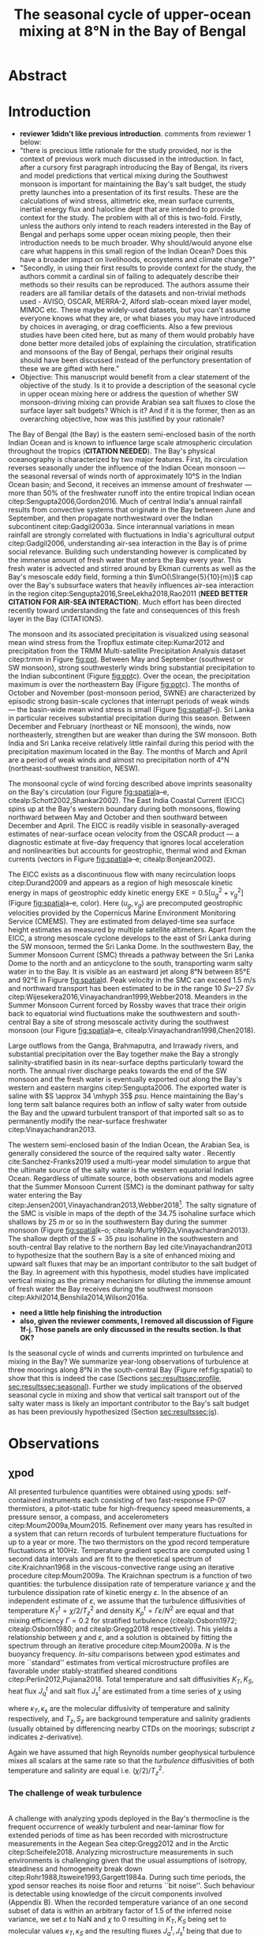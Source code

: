 #+LATEX_CLASS: ametsoc
#+LATEX_CLASS_OPTIONS: [twocol]
#+TITLE:  The seasonal cycle of upper-ocean mixing at 8°N in the Bay of Bengal
#+OPTIONS: author:nil timestamp:t email:nil toc:nil num:2 title:nil H:3 p:nil tasks:todo tags:nil broken-links:ignore
#+PROPERTY: header-args :eval never-export :exports none :results drawer :session py
#+LATEX_HEADER: \authors{D. A. Cherian\thanks{Current affiliation: National Center for Atmospheric Research, Boulder, Colorado, USA.}\correspondingauthor{Deepak A. Cherian, NCAR, P.O. Box 3000, Boulder, CO 80307-3000.}, E. L. Shroyer}
#+LATEX_HEADER: \affiliation{College of Earth, Ocean and Atmospheric Sciences, Oregon State University, Corvallis, Oregon, USA}
#+LATEX_HEADER: \extraauthor{H. W. Wijesekera}\extraaffil{Naval Research Laboratory, Stennis Space Center, Mississippi, USA}
#+LATEX_HEADER: \extraauthor{J. N. Moum}\extraaffil{College of Earth, Ocean and Atmospheric Sciences, Oregon State University, Corvallis, Oregon, USA}
#+LATEX_HEADER: \journal{jpo}
#+LATEX_HEADER: \email{deepak@cherian.net}
#+LATEX_HEADER: \input{my-math.tex}
#+LATEX_HEADER: \input{my-unicode.tex}

# To make illustration as wide as both columns, use \includegraphics[width=\textwidth]{<illustration>} or to make as wide as one column, use \includegraphics[width=\columnwidth]{<illustration>} The terms \textwidth and \columnwidth are perhaps easier to remember than the standard figure sizes: 19pc (one column) and 39 pc (two columns). Two other standard sizes for your illustrations are 27pc and 33pc, for those illustrations that are between one and two columns wide. For a two-column figure, use star form: \begin{figure*}...\end{figure*}. For a one-column figure: \begin{figure}...\end{figure}
# 1 in = 6.0225 pc

#+NAME: paper1-prereqs
#+BEGIN_SRC jupyter-python :results none :exports none :eval never-export
import xarray as xr
import numpy as np
import pandas as pd

import bay
import dcpy
import cartopy.crs as ccrs
import scikits.bootstrap as bs

if 'nrl4' not in locals():
    nrl4 = bay.read_nrl4()

if 'nrl5' not in locals():
    nrl5 = bay.read_nrl5()

if 'tropflux' not in locals():
    tropflux_big = (xr.open_mfdataset('../datasets/tropflux/tau*_tropflux_1d_*.nc')
                    .drop('tau'))

    tropflux = (tropflux_big
                .sel(time=slice('2013-12-01', '2014-11-30'),
                     latitude=slice(2, 25),
                     longitude=slice(78, 96))
                .load())

if 'netflux' not in locals():
    netflux = (xr.open_mfdataset('../datasets/tropflux/netflux*_tropflux_1d_*.nc')
               .sel(time=slice('2013-12-01', '2014-11-30'),
                    latitude=slice(2, 25),
                    longitude=slice(78, 96))
               .load())

if 'isodepth' not in locals():
    isodepth = bay.calc_isohaline_depth(34.75, split=True)

if 'wind_input' not in locals():
    wind_input = xr.open_dataset('~/bay/estimates/merra2-wind-power-input.nc')

if 'trmm' not in locals():
    trmm = dcpy.oceans.read_trmm()
    trmm_big = dcpy.oceans.read_trmm('../datasets/trmm_big/*.nc4.nc4')
    P = trmm.precipitation.sel(**bay.region).load()
    P = P.groupby(P.time.monsoon.labels).mean(xr.ALL_DIMS)

    # convert from mm/day to m/s
    P8 = (trmm.precipitation.sel(lon=slice(85, 89))
         .sel(lat=8, method='nearest').drop('lat')
         .mean('lon'))[1:-1].load() * 1e-3/86400
    P8.attrs['units'] = 'm/s'
    P8['time'] = P8.time.dt.floor('D')

if 'argo8' not in locals():
    argo = dcpy.oceans.read_argo_clim()
    argo8 = (argo.sel(lat=8, method='nearest')
             .sel(lon=slice(85, 89), pres=slice(0, 500))
             .groupby(argo.time.monsoon.labels).mean('time')
             .mean('lon').load())

if 'turb' not in locals():
    turb = xr.open_dataset('../estimates/bay_merged_hourly.nc')

    turb8 = (turb[['Js', 'Jq', 'KT', 'S', 'z']]
           .sel(lat=8, drop=True)
           .sel(time='2014')
           .dropna('depth', how='all')
           .dropna('lon', 'all'))

    backup = turb8


    # .apply(xrsp.integrate.trapz, coord='time')
# if 'sss' not in locals():
#     aq = dcpy.oceans.read_aquarius()
#     sss = aq.sss.sel(latitude=slice(2, 25),
#                      longitude=slice(78, 96))
#     sss = (sss.groupby(sss.time.monsoon.splitlabels)
#            .mean(dim='time')
#            .load())

# if 'true_input' not in locals():
#     true_input = (xr.open_dataset('~/bay/estimates/mooring-near-inertial-input.nc')
#                   .sel(time=slice('2014-01-01', '2014-11-30'))
#                   .true_flux)
#     true_input.values[np.isnan(true_input.values)] = 0
#     grp = true_input.groupby(true_input.time.monsoon.splitlabels)
#     true_input = (true_input

#                   .groupby(true_input.time.monsoon.splitlabels)
#                   .apply(xrsp.integrate.trapz, coord='time'))
#     true_input = true_input.where(np.abs(true_input) > 0)

#+END_SRC


* Abstract :ignore:
#+BEGIN_EXPORT latex
\newcommand{\ML}{^\text{ML}}
\newcommand{\niw}{_\text{in}}
\newcommand{\res}{_\text{res}}
\newcommand{\niwp}{_\text{in+}}
\newcommand{\tot}{_\text{total}}
\newcommand{\low}{_\text{low}}
\newcommand{\wkb}{^\text{wkb}}
\newcommand{\Tbins}{T_\text{bins}}
\newcommand{\sort}{^\text{sort}}
\newcommand{\moor}{^\text{moor}}
\newcommand{\local}{_\text{local}}
\newcommand{\slab}{_\text{slab}}
\newcommand{\zs}{z_{*}}

% \graphicspath{images/paper1/}

\abstract{
We describe the seasonal cycle of mixing in the top \SIrange{30}{100}{m} of the Bay of Bengal as observed by moored mixing meters (χpods) deployed along 8°N between 85.5°E and 88.5°E in 2014 and 2015.
All χpod observations were combined to form seasonal-mean vertical profiles of turbulence diffusivity $K_T$ in the top 100m.
The strongest turbulece is observed between July and November during the southwest (May -- September) and post-monsoon seasons (October -- November).
The northeast (December -- February) monsoon is a period of similarly high mean diffusivities but an order of magnitude lower median $K_T$, a sign of energetic episodic mixing events forced by near-inertial shear events.
The months of March and April, a period of weak wind forcing and low near-inertial shear amplitude, are characterized by near-laminar flow and near-molecular values of $K_T$ in the thermocline for weeks at a time.
High mixing events coincide with the passage of surface-forced downward-propagating near-inertial waves and with the presence of enhanced low-frequency shear associated with the Summer Monsoon Current between July and October.
We find that monthly-averaged turbulent transport of salt out of the salty Arabian Sea water between August and January is significant relative to local $E-P$.
The magnitude of this salt flux is approximately that required to close model-based salt budgets for the upper Bay of Bengal.
}
\maketitle

#+END_EXPORT

* Introduction

- *reviewer 1didn't like previous introduction*. comments from reviewer 1 below:
- "there is precious little rationale for the study provided, nor is the context of previous work much discussed in the introduction.  In fact, after a cursory first paragraph introducing the Bay of Bengal, its rivers and model predictions that vertical mixing during the Southwest monsoon is important for maintaining the Bay's salt budget, the study pretty launches into a presentation of its first results. These are the calculations of wind stress, altimetric eke,  mean surface currents, inertial energy flux and halocline dept that are intended to provide context for the study.  The problem with all of this is two-fold. Firstly, unless the authors only intend to reach readers interested in the Bay of Bengal and perhaps some upper ocean mixing people, then their introduction needs to be much broader.  Why should/would anyone else care what happens in this small region of the Indian Ocean?  Does this have a broader impact on livelihoods, ecosystems and climate change?"
- "Secondly, in using their first results to provide context for the study, the authors commit a cardinal sin of failing to adequately describe their methods so their results can be reproduced.  The authors assume their readers are all familiar details of the datasets and non-trivial methods used - AVISO, OSCAR, MERRA-2, Alford slab-ocean mixed layer model, MIMOC etc.  These maybe widely-used datasets, but you can't assume everyone knows what they are, or what biases you may have introduced by choices in averaging, or drag coefficients. Also a few previous studies have been cited here, but as many of them would probably have done better more detailed jobs of explaining the circulation, stratification and monsoons of the Bay of Bengal, perhaps their original results should have been discussed instead of the perfunctory presentation of these we are gifted with here."
- Objective:  This manuscript would benefit from a clear statement of the objective of the study.  Is it to provide a description of the seasonal cycle in upper ocean mixing here or address the question of whether SW monsoon-driving mixing can provide Arabian sea salt fluxes to close the  surface layer salt budgets?  Which is it? And if it is the former, then as an overarching objective, how was this justified by your rationale?

The Bay of Bengal (the Bay) is the eastern semi-enclosed basin of the north Indian Ocean and is known to influence large scale atmospheric circulation throughout the tropics (*CITATION NEEDED*).
The Bay's physical oceanography is characterized by two major features.
First, its circulation reverses seasonally under the influence of the Indian Ocean monsoon --- the seasonal reversal of winds north of approximately 10°S in the Indian Ocean basin; and
Second, it receives an immense amount of freshwater --- more than 50% of the freshwater runoff into the entire tropical Indian ocean citep:Sengupta2006,Gordon2016.
Much of central India's annual rainfall results from convective systems that originate in the Bay between June and September, and then propagate northwestward over the Indian subcontinent citep:Gadgil2003a.
Since interannual variations in mean rainfall are strongly correlated with fluctuations in India's agricultural output citep:Gadgil2006, understanding air-sea interaction in the Bay is of prime social relevance.
Building such understanding however is complicated by the immense amount of fresh water that enters the Bay every year.
This fresh water is advected and stirred around by Ekman currents as well as the Bay's mesoscale eddy field, forming a thin $\mO(\SIrange{5}{10}{m})$ cap over the Bay's subsurface waters that heavily influences air-sea interaction in the region citep:Sengupta2016,SreeLekha2018,Rao2011 (*NEED BETTER CITATION FOR AIR-SEA INTERACTION*).
Much effort has been directed recently toward understanding the fate and consequences of this fresh layer in the Bay (CITATIONS).

The monsoon and its associated precipitation is visualized using seasonal mean wind stress from the Tropflux estimate citep:Kumar2012 and precipitation from the TRMM Multi-satellite Precipitation Analysis dataset citep:trmm in Figure [[fig:ppt]].
Between May and September (southwest or SW monsoon), strong southwesterly winds bring substantial precipitation to the Indian subcontinent (Figure [[fig:ppt]]c).
Over the ocean, the precipitation maximum is over the northeastern Bay (Figure [[fig:ppt]]c).
The months of October and November (post-monsoon period, SWNE) are characterized by episodic strong basin-scale cyclones that interrupt periods of weak winds --- the basin-wide mean wind stress is small (Figure [[fig:spatial]]f--j).
Sri Lanka in particular receives substantial precipitation during this season.
Between December and February (northeast or NE monsoon), the winds, now northeasterly, strengthen but are weaker than during the SW monsoon.
Both India and Sri Lanka receive relatively little rainfail during this period with the precipitation maximum located in the Bay.
The months of March and April are a period of weak winds and almost no precipitation north of 4°N (northeast-southwest transition, NESW).

# #+LATEX: \note{seasonality of currents + 34.75 surface}
The monsoonal cycle of wind forcing described above imprints seasonality on the Bay's circulation (our Figure [[fig:spatial]]a--e, citealp:Schott2002,Shankar2002).
The East India Coastal Current (EICC) spins up at the Bay's western boundary during both monsoons, flowing northward between May and October and then southward between December and April.
The EICC is readily visible in seasonally-averaged estimates of near-surface ocean velocity from the OSCAR product --- a diagnostic estimate at five-day frequency that ignores local acceleration and nonlinearities but accounts for geostrophic, thermal wind and Ekman currents (vectors in Figure [[fig:spatial]]a--e; citealp:Bonjean2002).
# These reversals have been attributed to four mechanisms of varying importance: local alongshore winds, interior Ekman pumping, Rossby wave radiation resulting from equatorial wind fluctuations as well as remote winds along the coast of Myanmar citep:Shankar1996,McCreary1996.
The EICC exists as a discontinuous flow with many recirculation loops citep:Durand2009 and appears as a region of high mesoscale kinetic energy in maps of geostrophic eddy kinetic energy $\text{EKE} = 0.5[u_g^2 + v_g^2]$ (Figure [[fig:spatial]]a--e, color).
Here $(u_g, v_g)$ are precomputed geostrophic velocities provided by the Copernicus Marine Environment Monitoring Service (CMEMS).
They are estimated from delayed-time sea surface height estimates as measured by multiple satellite altimeters.
Apart from the EICC, a strong mesoscale cyclone develops to the east of Sri Lanka during the SW monsoon, termed the Sri Lanka Dome.
In the southwestern Bay, the Summer Monsoon Current (SMC) threads a pathway between the Sri Lanka Dome to the north and an anticyclone to the south, transporting warm salty water in to the Bay.
It is visible as an eastward jet along 8°N between 85°E and 92°E in Figure [[fig:spatial]]d.
Peak velocity in the SMC can exceed \SI{1.5}{\meter\per\second} and northward transport has been estimated to be in the range \SIrange{10}{27}{Sv} citep:Wijesekera2016,Vinayachandran1999,Webber2018.
Meanders in the Summer Monsoon Current forced by Rossby waves that trace their origin back to equatorial wind fluctuations make the southwestern and south-central Bay a site of strong mesoscale activity during the southwest monsoon (our Figure [[fig:spatial]]a--e, citealp:Vinayachandran1998,Chen2018).

Large outflows from the Ganga, Brahmaputra, and Irrawady rivers, and substantial precipitation over the Bay together make the Bay a strongly salinity-stratified basin in its near-surface depths particularly toward the north.
The annual river discharge peaks towards the end of the SW monsoon and the fresh water is eventually exported out along the Bay's western and eastern margins citep:Sengupta2006.
The exported water is saline with $S \approx 34 \mhyph 35$ \si{psu}.
Hence maintaining the Bay's long term salt balance requires both an inflow of salty water from outside the Bay and the upward turbulent transport of that imported salt so as to permanently modify the near-surface freshwater citep:Vinayachandran2013.

The western semi-enclosed basin of the Indian Ocean, the Arabian Sea, is generally considered the source of the required salty water \citep[for example, ][]{Jensen2001}.
Recently cite:Sanchez-Franks2019 used a multi-year model simulation to argue that the ultimate source of the salty water is the western equatorial Indian Ocean.
Regardless of ultimate source, both observations and models agree that the Summer Monsoon Current (SMC) is the dominant pathway for salty water entering the Bay citep:Jensen2001,Vinayachandran2013,Webber2018[fn::Recent observations and model simulations describe a second pathway — a persistent subsurface inflow of salty water during the NE monsoon that exists as a superposition of frequent salty intrusion events that average out to a region of broad northward flow of high salinity water west of 85°E citep:Wijesekera2015,Jensen2016.].
The salty signature of the SMC is visible in maps of the depth of the 34.75 isohaline surface which shallows by \SI{25}{m} or so in the southwestern Bay during the summer monsoon (Figure [[fig:spatial]]k--o; citealp:Murty1992a,Vinayachandran2013).
The shallow depth of the $S = \SI{35}{psu}$ isohaline in the southwestern and south-central Bay relative to the northern Bay led cite:Vinayachandran2013 to hypothesize that the southern Bay is a site of enhanced mixing and upward salt fluxes that may be an important contributor to the salt budget of the Bay.
In agreement with this hypothesis, model studies have implicated vertical mixing as the primary mechanism for diluting the immense amount of fresh water the Bay receives during the southwest monsoon citep:Akhil2014,Benshila2014,Wilson2016a.

# - remove these four sentences?#
# The strong salinity stratification in the Bay is thought to inhibit turbulence and in turn help maintain a relatively shallow oxygen minimum zone citep:Paulmier2009.
# Yet mixing /is/ climatologically important.
# For one, during the southwest monsoon (May - Sep) the net surface heat flux warms the near-surface ocean on average yet the sea surface temperature cools citep:Shenoi2002.
# Second, as discussed above, the Bay's long-time salt balance depends on the Summer Monsoon Current mixing up the relatively saltier Arabian Sea water it brings to the Bay citep:Vinayachandran2013.

- *need a little help finishing the introduction*
- *also, given the reviewer comments, I removed all discussion of Figure 1f-j. Those panels are only discussed in the results section. Is that OK?*
Is the seasonal cycle of winds and currents imprinted on turbulence and mixing in the Bay?
We summarize year-long observations of turbulence at three moorings along 8°N in the south-central Bay (Figure ref:fig:spatial) to show that this is indeed the case (Sections [[sec:results]][[sec:profile]], [[sec:results]][[sec:seasonal]]).
Further we study implications of the observed seasonal cycle in mixing and show that vertical salt transport out of the salty water mass is likely an important contributor to the Bay's salt budget as has been previously hypothesized (Section [[sec:results]][[sec:js]]).

# #+LATEX: \note{seasonal cycle of near-inertial input}

* Observations
<<sec:obs>>

** χpod
<<sec:pod>>

All presented turbulence quantities were obtained using χpods: self-contained instruments each consisting of two fast-response FP-07 thermistors, a pitot-static tube for high-frequency speed measurements, a pressure sensor, a compass, and accelerometers citep:Moum2009a,Moum2015.
Refinement over many years has resulted in a system that can return records of turbulent temperature fluctuations for up to a year or more.
The two thermistors on the χpod record temperature fluctuations at 100Hz.
Temperature gradient spectra are computed using 1 second data intervals and are fit to the theoretical spectrum of cite:Kraichnan1968 in the viscous-convective range using an iterative procedure citep:Moum2009a.
The Kraichnan spectrum is a function of two quantities: the turbulence dissipation rate of temperature variance $χ$  and the turbulence dissipation rate of kinetic energy $ε$.
In the absence of an independent estimate of $ε$, we assume that the turbulence diffusivities of temperature  $K^t_T = χ/2/T_z^2$ and density $K^t_ρ = Γε/N^2$ are equal and that mixing efficiency $Γ = 0.2$ for stratified turbulence (citealp:Osborn1972; citealp:Osborn1980; and citealp:Gregg2018 respectively).
This yields a relationship between $χ$ and $ε$, and a solution is obtained by fitting the spectrum through an iterative procedure citep:Moum2009a.
$N$ is the buoyancy frequency.
/In-situ/ comparisons between χpod estimates and more ``standard'' estimates from vertical microstructure profiles are favorable under stably-stratified sheared conditions citep:Perlin2012,Pujiana2018.
Total temperature and salt diffusivities $K_T, K_S$, heat flux $J_q^t$ and salt flux $J_s^t$ are estimated from a time series of $χ$ using
\begin{subequations}
\label{eq:def}
 \begin{align}
  K_T &= κ_T(S,T,P) + \frac{χ/2}{T_z^2}, \\
  K_s &= κ_s + \frac{χ/2}{T_z^2}, \\
  J_q^t &= - ρ_0\, c_p\, K_T\, T_z, \\
  J_s^t &= - ρ_0 \, K_S \, S_z;
\end{align}
\end{subequations}
where $κ_T, κ_s$ are the molecular diffusivity of temperature and salinity respectively, and $T_z, S_z$ are background temperature and salinity gradients (usually obtained by differencing nearby CTDs on the moorings; subscript $z$ indicates \(z\)-derivative).
# The sign of $J_q^t$ and $J_s^t$ are such that positive values indicate upward fluxes of heat and salt.
Again we have assumed that high Reynolds number geophysical turbulence mixes all scalars at the same rate so that the /turbulence/ diffusivities of both temperature and salinity are equal i.e. $(χ/2)/T_z^2$.

*** The challenge of weak background gradients :noexport:

Inferring $K_T$ and $J_q$ when temperature stratification $T_z\moor$ is small can be challenging since these quantities are inversely proportional to $T_z^2$ and $T_z$ respectively.
Such behaviour is especially problematic in the Bay where salinity often dominates near-surface stratification and temperature inversions are common (e.g. citealp:Shroyer2016), unlike in the equatorial cold tongues where χpods have been most intensively deployed (e.g. citealp:Perlin2012 where $T_z ≥ \SI{1e-2}{\celsius \per\m}$).
Our standard procedure is to mask out $χ$ estimates when $\abs{T_z} < \SI{1e-3}{\celsius\per\metre}$ and $N^2 ≤ \SI{1e-6}{\per\s\squared}$ which can occur frequently with near surface χpods on RAMA moorings that are frequently in the mixed layer.
For χpods on the surface pumped RAMA moorings we adapt the Thorpe sorting procedure as described in cite:Winters1996 for χpod data and use a /sorted/ local temperature gradient $T_z\sort$ to obtain an additional estimate of diffusivity and heat flux (Appendix C).
Uncertainty in sign of the temperature gradient results in additional uncertainty: stable temperature inversions are common in the Bay and the sorting procedure cannot recover the sign of the gradient.
Instead we use the sign of the mooring gradient smoothed using a two-hour running median.
Convective time periods --- defined as time periods where the surface heat flux $J_q^0< 0$  and $T_z\moor < \SI{1e-3}{\celsius\per\meter}$ --- are masked.
Our ability to define $T_z$ is imprecise, particularly during periods of weak stratification and we treat these methods of estimation as bounds on our derived quantities, $T_z, K_T, K_S, J_q^t$ and $J_s^t$.

*** The challenge of weak turbulence :ignore:

\\
A  challenge with analyzing χpods deployed in the Bay's thermocline is the frequent occurrence of weakly turbulent and near-laminar flow for extended periods of time as has been recorded with microstructure measurements in the Aegean Sea citep:Gregg2012 and in the Arctic citep:Scheifele2018.
Analyzing microstructure measurements in such environments is challenging given that the usual assumptions of isotropy, steadiness and homogeneity break down citep:Rohr1988,Itsweire1993,Gargett1984a.
During such time periods, the χpod sensor reaches its noise floor and returns ``bit noise''.
Such behaviour is detectable using knowledge of the  circuit components involved (Appendix B).
When the recorded temperature variance of an one second subset of data is within an arbitrary factor of 1.5 of the inferred noise variance, we set $ε$ to NaN and $χ$ to 0 resulting in $K_T, K_S$  being set to molecular values $κ_T, κ_S$ and the resulting fluxes $J_q^t, J_s^t$ being that due to molecular diffusion (eqn. ref:eq:def).
We do so following cite:Gregg2012 with the understanding that setting $χ$ to any non-zero value seems unjustifiable.
# Further, our focus is on characterizing $K_T$ and $J_q^t$, and so our priority is to represent those values properly.

# Both laboratory studies and direct numerical simulations of turbulence show that buoyancy dominates inertial forces and suppresses overturning turbulence at low values of buoyancy Reynolds number $Re_b = ε/(νN^2)$.
# Exact values of a threshold $Re_b$ for this parameter shift vary but range from 7 citep:Shih2005, 10 citep:Salehipour2015, 16 citep:Rohr1988 and 19 citep:Itsweire1993.
# So guided, we conservatively set $χ$ to zero again when $Re_b < 20$ ($ε$ is unmodified).


** The 2014-2015 Bay of Bengal deployment

As part of the U.S. Office of Naval Research's Air Sea Interaction Regional Initiative (ASIRI) and the Naval Research Laboratory's (NRL) Effects of Bay of Bengal Freshwater Flux on Indian Ocean Monsoon (EBoB) programmes a number of moored mixing meters named χpods citep:Moum2009a were deployed on moorings in the southwestern Bay.
This paper focuses on three moorings deployed along 8°N east of Sri Lanka in late December 2013 (Figure [[fig:map]]a and Table ref:tab:pods).
The χpods ended up at a variety of depths and returned data up to February 2015 (Table ref:tab:pods, Figure [[fig:map]]b--i and citealp:Wijesekera2016a).
Nearly all were predominantly in the main thermocline (Figure [[fig:map]]b--e) and sampled the high salinity water of the SMC during the summer monsoon (Figure [[fig:map]]f--i).
This region experiences a significant seasonal cycle in near-surface velocity and mesoscale eddy kinetic energy (EKE; inferred from altimetry) associated with the SMC.
The moorings were blown over significantly by the SMC, when present, and were displaced by up to 50m for a month or two (``blowdown'').

# and the Indian government's Ocean Mixing and Monsoons (OMM) projects,
# On the Research Moored Array for African-Asian-Australian Monsoon Analysis and Prediction (RAMA) moorings at 12°N and 15°N, χpods were deployed at 15 m, 30 m (2014, 2015) and 45 m (2015 only) depths.
# These units were usually either in or near the base of the mixed or barrier layers and recorded the wind-forced near-surface cycle of turbulence (Figure [[fig:map]]).

# In addition, the OMM/WHOI mooring at 18°N was heavily instrumented with χpods.
# This location is relatively unique because it experiences significant freshwater influence from the Ganga-Brahmaputra runoff and the seasonal cycle differs from that at the moorings summarized here; for a discussion of the 18°N measurements see cite:Thakur2019.


** ADCP observations

Two Teledyne RD Instruments ADCPs were deployed at the top of each mooring: an upward-looking Workhorse \SI{300}{kHz} sampling every half hour in \SI{2}{m} bins and a downward-looking Long Ranger \SI{75}{kHz} sampling every hour in \SI{8}{m}{bins} (further details are available in citealp:Wijesekera2016a).
There is a gap in ADCP coverage that is three to four \SI{8}{m}{bins} wide between the upward- and downward-looking ADCPs.
The shallower χpod was deployed within the blanking zone of the downward looking ADCP, so shear can be directly estimated only at the deeper xpod.
We estimate shear by first interpolating the velocities over the gap in depth, then central differencing the interpolated velocity over three \SI{8}{m} wide bins.
We account for seasonal and spatial variability in stratification by scaling the shear using the 30-day low-passed filtered buoyancy frequency $N_T$ estimated using temperature only since the salinity sampling was quite coarse in the vertical.

# Time-series of squared shear components $S^2\low, S^2\niw$ and the residual obtained by subtracting $S\low$ and $S\niw$ from the total shear are presented in Figure [[fig:nrl]]e (black, green and orange time series respectively).
# At NRL5, near-inertial variability accounts for roughly 40-60% of total shear variance between \SI{100}{m} and \SI{150}{m} with occasional peaks of 70-80% (Figure [[fig:nrl]]e).
# Note that the residual is extremely small except for a brief period in August but even then $S\niw$ dominates.
# The remainder on our discussion will focus on $S\low$ and $S\niw$.

* Results
<<sec:results>>

- fix this first sentence
Much of this manuscript describes the presence of a seasonal cycle in thermocline turbulence that coincides with a seasonal cycle in thermocline shear.
We will illustrate the seasonal cycle of turbulence in two ways:
 (a) by first presenting a seasonally averaged vertical profile of diffusivity that synthesizes observations from all three moorings (Figure ref:fig:vert), and
 (b) by presenting a time series of daily-averaged observations at a single mooring (NRL5, Figure ref:fig:nrl).
The seasonal variation in turbulence will be discussed along with the seasonal variation in the shear field, decomposed into three components as described below (Figure ref:fig:shears).
Bursts in near-inertial shear will be linked back to an approximate estimate of mixed-layer wind input estimated using a slab mixed layer model, also described below.
First we introduce and rationalize our decomposition of the shear field.
Then we describe our construction of a seasonally averaged vertical profile (Section [[sec:results]][[sec:profile]]).
Later in Section [[sec:results]][[sec:nrl]], we present time series of turbulence and shear at a single χpod and discuss the seasonal cycle implied by each of these figures in more detail (Section [[sec:results]][[sec:seasonal]]).

** Seasonal cycle in observed vertical shear

Variance-preserving /Eulerian/ rotary spectra of vertical shear time series, $S\tot = \sqrt{u_z^2 + v_z^2}$, at \SI{128}{m} depth at all NRL moorings are presented in Figure ref:fig:nrlspectra (clockwise in black, counterclockwise in red).
The spectra are dominated by a broad peak at $-f_0$ (40%-50% of sampled variance), narrow secondary peaks at $-f_0 \pm ω_{M2}$ ($ω_{M2}$ is the $M_2$ tidal frequency, 10% variance) and distributed variance at frequencies less than \SI{10}{days} reflecting meanders of the Summer Monsoon Current (10%-20% variance).
The narrow peaks at $-f_0 \pm ω_{M2}$ are a sign of vertical advection or pumping of near-inertial shear layers by the $M_2$ tide which Doppler-shifts spectral energy from $-f_0$ to $-f_0 \pm ω_{M2}$ citep:Alford2001a.
Note that energy at these peaks is much larger than that at the pure $M_2$ frequency.
At NRL5, the peak at the "sum frequency" $f_0 + ω_{M2}$ is a little larger than that at the difference frequency $-f_0 + ω_{M2}$.
cite:Mihaly1998 argue that excess (polarized) energy at $f_0 + ω_{M2}$ is an indication of nonlinear interaction between the $M_2$ tide and near-inertial waves.
Given uncertainties associated with the vertical motion of the moorings and the interpolation over the gap in ADCP coverage, we do not pursue this point further.
The effect of tidal pumping could be substantially reduced by estimating the spectra in isopycnal space (for e.g. citealp:Alford2017).
Isopycnal rotary spectra (not shown) do show substantially weakened secondary peaks at $-f_0 \pm ω_{M2}$ as in cite:Alford2001a.
However sparse sampling of temperature and salinity on these moorings results in large gaps when mapping the shear time series to an isopycnal frame of reference.
So we proceed by conducting our analysis in the Eulerian frame.

We decompose the total vertical shear $S\tot$ by linearly interpolating over the sampling gap in the vertical and then using a second-order Butterworth filter applied forwards and backwards to split the shear time series into four components: (a) low-frequency shear $S\low$ (lowpass with half power point 10 days), (b) near-inertial shear  $S\niw$ (bandpass between half power points 7 days and 2 days respectively), (c) near-tidal shear (bandpass between half power points 15.3 hours and 10.4 hours[fn:: 0.95($ω_{M2} - f_0$) to 1.05($ω_{M2} + f_0$)]) and (d) a residual $S\res$.
These frequency ranges are shaded in Figure ref:fig:nrlspectra.
Given the double peaked nature of the rotary spectra in the near-$M_2$ band and the previous discussion, we incorporate near tidal shear with $S\niw$.
The combined sum $S\niwp$ represents any shear associated with near-inertial waves, advection of near-inertial waves by the tide as well as tidal shear.

Time series of the mean squared shear, averaged between \SI{50}{m} and \SI{150}{m} depths, for three shear components $S\low, S\niwp, S\res$ along with the total shear $S\tot$, are shown in Figure [[fig:shears]] (depth-time maps of the shear components for all three moorings are presented in the Supplementary Material, Figures SXXXX).
At all three moorings, energetic shear is observed in January, February and for an extended period between July and November.
The shear field is relatively weak between mid-March and the beginning of June.
Episodic energetic bursts in near-inertial shear are seen at all three moorings outside these months.
All three moorings see a large rise in low-frequency shear between July and November, a sign of the Summer Monsoon Current meandering through the array (note EKE maximum inferred from altimetric data in Figure [[fig:spatial]]a--e).
The magnitude of the low-frequency shear is comparable to that of near-inertial shear at all three locations during the SW monsoon.
At NRL4, the low-frequency, near-inertial and residual components contribute equally to total shear.
The residual $S\res$ is weak relative to the $S\low$ and $S\niwp$ at the other two moorings.
The episodic nature of near-inertial shear events prevent a confident estimation of the magnitude of its seasonal cycle given that we have complete coverage of only one annual cycle.
However the seasonal signal in /total/ shear — high shear between June and February, and low shear between March and June — seems robust and is consistent across all three moorings.

# Shear in the depth range 50 to 150m is first averaged and then filtered to

** Seasonal cycle in near-inertial energy input
<<sec:input>>

We provide context for the observed near-inertial shear events by using a slab mixed layer model to estimate wind-forced energy input $Π$ in to the mixed layer.
Previous work has linked shear associated with wind-forced downward-propagating near-inertial waves to thermocline turbulence citep:Alford2001b,Whalen2018.
We follow cite:Alford2003 and obtain a slab model estimate of $Π$, $Π\slab$, by forcing a slab ocean mixed layer model with reanalysis 10-m winds at hourly frequency (MERRA-2, the Modern-Era Retrospective Analysis for Research and Applications, Version 2, citealp:Gelaro2017) and using climatological monthly mixed layer depths from the Monthly Isopycnal Upper-Ocean Climatology with Mixed Layers dataset (MIMOC, citealp:Schmidtko2013).
Details of the solution are described in Appendix A.

The SW monsoon winds drive moderate near-inertial flux nearly uniformly throughout the Bay (Figure [[fig:spatial]]f--j).
The largest near-inertial fluxes over the year are confined to latitudes south of 10N until the months of October and November when strong input associated with the passage of Tropical Cyclone Hudhud (October 5-14, 2014) occurs between 12°N and 16°N.
Intense near-inertial input in the Bay is forced by the passage of cyclonic systems as in the mid-latitudes citep:Alford2003 --- the tracks of Very Severe Cyclonic Storm Madi (December 7-11, 2013) and Depression BOB01 (January 2-6, 2014) are readily visible in the near-inertial input field for the NE monsoon.
There is little to no near-inertial energy flux into the mixed layer during March (northern Bay) and April (entire Bay).

# cite:Whalen2018 use a dataset of finestructure turbulence estimates from Argo profiles to describe a seasonal cycle in thermocline diffusivity that is correlated with the seasonal cycle of energy flux from midlatitude winds (30°N--45°N) estimated using a slab ocean mixed layer model (their Figure 2).
# These results suggest that the seasonal cycle of monsoon winds over the Bay implies a seasonal cycle of near-inertial energy flux in to the Bay's mixed layer $Π$ and possibly a seasonal cycle of thermocline turbulence.

** Seasonal cycle in mixing
*** A prototypical time series (NRL5; 8°N, 88.5°E)
<<sec:nrl>>

Figure [[fig:nrl]] presents the seasonal cycle of winds, turbulence, shear and stratification at mooring NRL5 using daily averaged quantities.
We choose to highlight mooring NRL5  for two reasons.
First, it experiences the least blowdown (\SIrange{10}{20}{\meter}, Figure [[fig:nrl]]f) and is least contaminated by the associated space-time aliasing.
Second, the turbulence quantities in Figure [[fig:nrl]] are inferred from measurements recorded by the deep χpod at 105m.
This instrument is the deepest deployed in the Bay to date, and recorded the longest period of
near-molecular diffusivity observed during the transition months of March and April.
The filtered shear components shown in Figure [[fig:nrl]]d are obtained by first subsampling the filtered depth-time fields along the χpods trajectory and then normalizing by 30-day lowpass filtered $N²$.
Time series recorded at the other moorings are presented in the Supplementary Material.

The seasonal mixing cycle summarized by Figure [[fig:vert]] is evident in the time series of $K_T$ (Figure [[fig:nrl]]b).
This χpod measures sustained relatively high mixing between the months of May and October --- a period of energetic mesoscale activity and moderately large near-inertial energy input $Π$ in the south-central Bay (Figures ref:fig:spatial and [[fig:nrl]]a).
The Summer Monsoon Current arrived at NRL5 in July, bringing in high salinity water and reducing $N^2$ at NRL5 (Figure [[fig:nrl]]d).
Its arrival coincided with the rise of $K_T$ to values greater than \SI{1e-6}{\meter\squared\per\second}.
However $K_T$ was still consistently below and rarely exceeded the canonical thermocline value of \SI{1e-5}{\m\squared\per\s} (\(50κ_T\), Figure [[fig:nrl]]b).
Heat flux $J_q^t$ is likewise small and exceeds \SI{10}{\W\per\m\squared} for only a few days in the entire year (Figure [[fig:nrl]]c).

*** A seasonally varying vertical profile of diffusivity $K_T$
<<sec:profile>>

The moorings are blown down by as much as \SIrange{50}{70}{m} by the Summer Monsoon Current between July and September.
We synthesize all χpod observations along 8°N by constructing approximate seasonally-averaged vertical profiles of $K_T$, presented in Figure ref:fig:vert, as follows:
# Two characteristics of the data sampling complicate the construction of these profiles.
# One, the χpods measured turbulence at several different locations and depths (Figure ref:fig:map).
# Two,  and those at 15- and 30-m on the RAMA moorings are frequently within mixed and barrier layers where $T_z$ is small.
# The space-time aliasing resulting from these two characteristics is mitigated
# These profiles are constructed by binning each hourly averaged $K_T$ estimate in density space after first separating out measurements made in mixed or barrier layers.
# Once binned by density class, the observations are then summarized by presenting probability density functions (PDFs) at the average depth of each density class to form an approximate vertical profile (Figure ref:fig:vert, lower panels).
1) We label every averaged $K_T$ measurement with the density value of the parcel as well as the depth of measurement.
2) All measurements are then binned by density with bin edges [1018, 1021, 1022, 1022.5, 1023, 1023.5, 1024.25, 1029] \SI{}{\kg\per\m\cubed}.
3) For each season, we construct a PDF of $K_T$ in each bin and calculate the mean and standard deviation of the depths of measurement.
4) The PDFs are presented at the mean depth of the density bin as a vertical profile (Figure ref:fig:vert). Each PDF is labelled with the mean density in each bin; means and medians are marked by circles and diamonds respectively (see caption).
# 6) For the `ML', `BL' and `19.9' bins, we present summaries of $K_T$ estimates calculated using both $T_z\moor$ and $T_z\sort$ as PDFs above and below the baseline with colored and white markers respectively (see legend of Figure ref:fig:vert).
# Third, our thermocline estimates of mean diffusivity are likely over-estimates of the basin-wide mean between January and April since near-inertial input is significantly larger south of 10N during this period assuming that the slab model prediction in Figure ref:fig:spatial is a good qualitative estimate of seasonal near-inertial flux input.

# #+LATEX: \note{caveats}
Some considerations must be kept in mind while interpreting Figure ref:fig:vert.
First, our definition of seasons need not line up perfectly with periods of relatively high or relatively low winds or mixing at every mooring.
Second, the χpods on the NRL3 mooring appear to be within the mixed layer and barrier layers for a few weeks in February.
These measurements are excluded since we do not have enough observations to construct meaningful averages for the mixed and barrier layers.
Third, Figure ref:fig:vert ignores all spatial variability.
# The occasional presence of double peaked distributions is one sign of measurements from different regions with differing variability being combined.
Despite these caveats, Figure ref:fig:vert presents a useful summary of observed mixing along 8°N.
# For context, the seasonal cycle of surface forcing is summarized by basin-wide seasonal means of Tropflux wind stress vector $\mathbf{τ}$ citep:Kumar2012, near-inertial energy input $Π\slab$ (Figure ref:fig:spatial), Tropflux net surface heat flux $J_q^0$ and TRMM precipitation $P$ (Figure ref:fig:vert, upper panels).

# #+LATEX: \note{summarize profile}
There is a clear seasonal cycle in turbulent diffusivity in the upper 30--100m at the mooring locations (Figure ref:fig:vert).
Vertical profiles of both mean and median values of $K_T$ are always surface intensified (tables of both means and medians are provided in Appendix B).
The amplitude of this seasonal cycle is roughly an order of magnitude.
The most striking feature of Figure ref:fig:vert is the near-complete lack of mixing in the south-central Bay's thermocline during the months of March and April --- median diffusivity values are approximately equal to molecular diffusivity $κ_T$ for depths greater than \SI{60}{m}.
We defer a longer discussion of the seasonal cycle to Section [[sec:results]]ref:sec:seasonal.

**** some text                                                  :noexport:
The NE and SW monsoons are periods of relatively high mixing in the top \SI{100}{m}; median diffusivity value during the SW monsoon is an order of magnitude larger than that during the NE monsoon.
Enhanced mixing is also observed during October and November, likely a consequence of storm activity --- note near-zero mean[fn::vector-average of a rotating vector] and large standard deviation of basin-averaged wind stress (Figure ref:fig:vert) as well as large input of energy into the mixed layer at near-inertial frequencies (Figures ref:fig:vert and ref:fig:spatial).
The transition months of March and April (NESW) exhibit mixing that is weaker by an order of magnitude at all observed locations.

* Discussion
** A seasonal cycle in shear and turbulence
<<sec:seasonal>>

We now synthesize Figures ref:fig:vert, ref:fig:nrl and ref:fig:shears to describe the seasonal cycle of shear and turbulence.

# Next we study the seasonal cycle in Figure ref:fig:vert in more detail and examine links to a seasonal cycle in shear.

*** NE monsoon (December -- February)

Across the three moorings, mean $K_T ≥ \SI{1e-5}{\m\squared\per\s} (50κ_T)$ and medians are lower by one to two orders of magnitude (Figure ref:fig:vert).
All three ADCPs record the passage of energetic packets of near-inertial energy in January and February (Figure [[fig:shears]] and [[fig:nrl]]e) likely associated with the passage of Cyclonic Storm Madi and Depression BOB01, whose tracks are visible in $Π\slab$ (Figure [[fig:spatial]]f).
Between December and February, the deep χpod at NRL5 records relatively weak turbulence with maximum $K_T \approx \SI{1e-6}{\meter\squared\per\second}$ (the near-inertial event is weakest at NRL5, Figure [[fig:shears]]i).

# The ADCP at NRL3 recorded large $S\low$ events in January and February (Figure S2): OSCAR surface velocities indicate these to be associated with westward propagating SSH anomalies (Figure [[fig:hov]]).
# Enhanced values of $K_T$ are dominantly associated with the passage of near-inertial waves: higher values are generally in the upper-triangle above the 45° line in Figure [[fig:shearscatter]]a.
# Mixing associated with these $S\low$ events is generally weak --- $K_T \sim \mO(\SI{1e-6}{\m\squared\per\sec})$ in the lower-triangle with few exceptions --- unless the $S\low$ is coincident with $S\niw$ (high values along the 45° line).

*** Transition (March -- April)

Our most dramatic observation is that the χpod at 104-m recorded near-laminar flow in the thermocline with near-molecular values of $K_T$ during the /entire/ month of April.
Similar periods of weak to no mixing are visible at the other χpods but for shorter periods of time (*Do SOMETHING HERE*).
This is a period of weak winds, weak currents, high net surface heat flux and low near-inertial energy flux (Figures ref:fig:nrl and ref:fig:spatial).
Similar periods of low to negligible mixing are present at other χpods --- /median/  $K_T ≤ \SI{1e-6}{\m\squared\per\s} \approxeq 5κ_T$ in most thermocline density bins (deeper distributions in Figure ref:fig:vert).
Consistent with the observations of low mixing, the transition months of March and April are a period of weak shear in the thermocline (Figure [[fig:shears]]). *COMMENT ON N²*
Weak pulses of near-inertial shear are seen in Figures [[fig:shears]] and [[fig:nrl]]e; again this is consistent with weak wind forcing at the surface (Figure [[fig:spatial]]k--o).
# Westward propagating Rossby wave signals are also weaker than during other seasons (Figure [[fig:hov]]).
# This is com the extremely low values of $K_T$ during this period (Figures ref:fig:vert and ref:fig:nrl).

# - is the following paragraph discussion material?

*** SW monsoon (May -- September)

With the onset of the SW monsoon, the χpods observe an order of magnitude increase in mean /thermocline/ diffusivity to $K_T \approx \SI{1e-4}{\m\squared\per\s} (500κ_T)$ with peak values of $K_T \approx \SI{1e-2}{\m\squared\per\s} (\num{5e4}κ_T)$ between July and September (Figure ref:fig:vert).
The mean diffusivity is two to four orders of magnitude larger than values observed during March and April (Figure ref:fig:vert).
Median thermocline diffusivities during the SW monsoon are larger relative to the NE monsoon by a factor of 5 -- 10 (Figure ref:fig:vert and Table B2).
The medians are also closer to the means during the SW monsoon (Figure ref:fig:vert), as compared to the NE monsoon.

Elevated mixing at NRL5 occasionally lines up with short periods of elevated low frequency shear, indicating presence of the SMC, between May and October (Figure [[fig:nrl]]e)
The SMC is visible in $S\low$ at all three moorings during this season though for differing lengths of time (Figure ref:fig:shears).
Both seasonal mean surface velocities from the OSCAR product and mooring ADCP data show the SMC to be prominent especially at NRL3 and NRL4, the two westernmost moorings along 8°N (also see Figures [[fig:spatial]]a--e, ref:fig:hov and citealp:Wijesekera2016a).
This inference is consistent with the ADCP measurements (Figure [[fig:shears]])

At NRL5, a few high mixing events are associated with bursts of elevated near-inertial shear that last for one to two weeks at a time  (Figure [[fig:nrl]]e).
The maximum observed diffusivity and turbulence fluxes in Figure [[fig:nrl]] coincide with the passage of a particularly strong set of near-inertial wave packets that forced enhanced turbulence at the χpod's depth (July 25 -- August 7, highlighted in white in Figure [[fig:nrl]]b,c).
Zonal shear and $K_T$ for this period of intense mixing are shown in Figure ref:fig:nrl5-niw.
The elevated mixing coincides with the passage of a set of $M_2$ tide packets that vertically displace the isotherms and the near-inertial shear in Figure [[ref:fig:nrl5-niw]]b.
The effect of tidal vertical advection can be removed by interpolating to isothermal or isopycnal space citep:Alford2001a.
Accordingly we see that squared near-inertial shear is larger than near-tidal shear on both isotherms by nearly an order of magnitude (Figure [[fig:nrl5-niw]]c).
It is such vertical advection that results in Doppler shifted spectral peaks at $-f_0 \pm ω_{M2}$ (Figure ref:fig:nrlspectra).
Hence we interpret the apparent modulation of $K_T$ at near-$M_2$ frequency (Figure [[fig:nrl5-niw]]a) as a result of the $M_2$ tide heaving near-inertial shear layers past the χpod, and not mixing forced by tidal shear.

# Bursts of enhanced near-inertial shear in the thermocline occur frequently during both monsoons but were significantly weaker in March, April and October (Figure [[fig:nrl]]e).
# These bursts occasionally coincide with enhanced local mixing events suggesting a link between wind-forced near-inertial waves and thermocline mixing as found by cite:Alford2001b.
# We observe a corresponding increase in occurrences of hours with $\Ri < 5$ beginning in July and persisting up until when stratification rises again in December, coinciding with the period of elevated $K_T$ (Figure [[fig:nrl]]b,d,f).
# More generally, energetic mixing events during the SW monsoon coincide with the presence of either enhanced $S^2\low$, $S^2\niw$ or both (Figure [[fig:shearscatter]]c).
# Unlike in the other seasons, peak diffusivities are dominantly located in the lower-triangle of Figure [[fig:shearscatter]]c suggesting that the low-frequency shear is an important modulator of thermocline mixing --- the strongest mixing tends to occur when $S^2\low$ exceeds $S^2\niw$ by a factor of three to four (dashed line in [[fig:shearscatter]]c).
# Energetic near-inertial events also tend to coincide with enhanced low-frequency shear: note that bins spanning two decades lie along the 45° line in Figure [[fig:shearscatter]]c (mostly NRL3, 4).
# This coincidence of near-inertial and low-frequency shear enhancement is also evident in Figure [[fig:nrl]]e (also Figures S1, S2, S3).# We interpret this as being due to the presence of enhanced total shear for a long period of time.
# Could the difference in medians and distribution shapes result from the large difference in $S\low$ between the two seasons?

*** Post-monsoon (October -- November)

Energetic turbulence is observed at the NRL3 and NRL4 moorings during October and November (see $ρ-1000 = 22.2, 22.8$ and \SI{23.2}{\kg\per\m\cubed} bins in Figure ref:fig:vert).
Surface velocities in the OSCAR dataset suggest that the SMC ceases to exist as a continuous inflow through the Bay's southern boundary at the end of September.
Subsequent periods of enhanced low frequency shear in Figure [[fig:nrl]]e between October and January appear to be associated with westward propagating features seen in OSCAR surface velocity data (Figure [[fig:hov]]).
At NRL3, energetic mixing is recorded by the shallower χpod during October; unfortunately the gap in ADCP coverage prevents us from attributing this turbulence to a specific shear event.
At NRL4 the χpods record high mixing during November; again this coincides with a downward propagating near-inertial wave (Figure [[fig:shears]]h).
There are two strong wind events at the surface in October and November (Figure [[fig:nrl]]a) that are likely responsible for downward propagating near-inertial energy during this season (Figures [[fig:shears]]; also see enhanced $Π\slab$ in Figure [[fig:spatial]]f--j).
# As with the other seasons, these observations of enhanced turbulence coincide with periods of high near-inertial shear (Figure [[fig:shears]]).

At NRL5, there appears to be some mixing associated with a low-frequency shear peak in October but negligible mixing associated with a later burst in near-inertial shear (Figure [[fig:nrl]]b,e).
That packet of waves appears to have forced turbulence at a different depth, if at all.
Note that enhanced near-inertial shear need not necessarily lead to mixing.
cite:Alford2001b observe that peak mixing associated with a downward propagating near-inertial wave occurs at the stratification maximum.
As they point out, this is consistent with WKB scaling: the Froude number scales with stratification $\Fr = S/N \sim N^{1/4}$ so shear instability is expected at the stratification maximum.
A χpod would need to be at the right depth relative to the stratification structure to observe turbulence forced by near-inertial energy --- a major caveat to our analysis.

# There does not appear to be a direct relation between a local near-inertial input into the mixed layer $\Pi$ and local near-inertial shear.
# The lack of correlation is perhaps expected since downward transmission of near-inertial energy from the mixed layer is at least a function of the prevailing stratification and mesoscale vorticity (for example citealp:Young1997,Elipot2010)
# We attribute this to near-complete absence of near-inertial energy input in the southern Bay during April (Figure ref:fig:spatial) and corresponding low levels of near-inertial shear in the south-central Bay's thermocline (Figure [[fig:nrl]]d).
# Third, given that near-inertial energy input from the wind is significantly larger south of 10N (with the exception of the Oct-Nov storm track, Figure [[fig:spatial]]); and that near-inertial energy propagates equatorward, it is possible that the mixing observed in the thermocline by the EBoB array is larger than what might be representative for the interior Bay north of 10N[fn::should this be moved to the next section?].
# This last point might not be applicable during the months of March and April, which see some along-coast winds in the northern Bay and larger input than the southern Bay (Figure [[fig:spatial]]).
# The mean values below \SI{40}{m} in Figure ref:fig:vert are possibly overestimates of the basin-wide mean.

*** Summary

There is a strong seasonal cycle in thermocline mixing (Figure ref:fig:vert) that appears to be linked to a seasonal cycle in thermocline shear (Figure ref:fig:shears).
The seasonal cycle in shear results from
(a) the seasonal presence of the Summer Monsoon Current which greatly increases low-frequency shear $S\low$ between July and October, and
(b) episodic energetic downward propagating near-inertial waves observed outside March and April.
At times, $S\low$ is of comparable magnitude to near-inertial shear $S\niwp$ (Figure ref:fig:shears).
The seasonal cycle in low-frequency shear is expected from the well established seasonal spinup and spindown of the SMC citep:Schott2001a.
A seasonal cycle in near-inertial shear is perhaps expected from the seasonal cycle of winds but our /in-situ/ record is not long enough to properly characterize the magnitude of the seasonal cycle in near-inertial energy.
Next we examine the consequences of turbulent mixing in the thermocline.

# [fn::There is approximately one near-inertial event per month throughout the year in Figure [[fig:nrl]]e; those in March and April are extremely weak.]
# A scatter plot of monthly median $K_T$ against monthly median $Π\local$ did not reveal a meaningful relationship between the two quantities unlike the mid-latitude results presented by cite:Whalen2018.
# This may be interpreted as a sign of the relative importance of mean shear to forcing mixing in the south-central Bay during the SW monsoon (Figure [[fig:shearscatter]]c) but might also reflect the much larger averaging domain in that study (30°N--45°N, Pacific and Atlantic basins).
# That said Figure ref:fig:shearscatter indicates that thermocline mixing is coincident with enhanced near-inertial shear throughout the year, and with low-frequency shear during the SW monsoon.

*** Ri seasonal cycle :noexport:
A seasonal cycle is not evident in Richardson number $\Ri = N^2/u_z^2$ estimated using 24m-scale shear (not WKB scaled) and $N^2$ sampled hourly.
Instead we show a time series of the fraction of day with $\Ri < 5$ expecting that χpods are more likely to observe turbulence at times when relatively lower values of $\Ri$ are more frequent (Figure [[fig:nrl]]f).
Peaks in the occurrence of low $\Ri$ tend to coincide with either elevated $S\low$ between May and November and/or elevated $S\niw$ as might be expected (Figure [[fig:nrl]]e,f).

*** Local near-inertial input :noexport:
# #+LATEX: \note{describe near-inertial input calculation. Do I need this?}
- need a sentence here saying why we do this.
The seasonal variability in $S\niw$ weakly mirrors the seasonal cycle of /local/ near-inertial input (Figure [[fig:nrl]]a, blue).
We compute this local estimate of near-inertial energy flux into the mixed layer $Π\local$ as $ρ_0 \, u\niw\ML\cdot τ\niw$ citep:Silverthorne2009.
We use the topmost velocity bin at 8m depth as mixed layer velocity $u\ML$ and daily average $τ$ from the Tropflux dataset since no local wind measurements are available at the NRL moorings.
The inertial component of the mixed layer velocity $u\niw\ML$ and wind stress $τ\niw$ are estimated using a second-order bandpass Butterworth filter run forwards and backwards with half-power points at [1/1.25, 1.25] $T_f$ where $T_f=\SI{3.59}{days}$ is the local inertial period.
The seasonal cycle in $Π\slab$ is consistent with $Π\local$ estimated at NRL5 with the seasonal low in April being a prominent feature (Figures ref:fig:spatial, [[fig:nrl]]a,e).
# The SW monsoon is perhaps surprisingly not a period of peak near-inertial input but this is consistent with the basin-wide $Π\slab$ estimate (Figure ref:fig:spatial).
# Given the weak relation between $S^2\niw$ and $Π\local$, we leave a more detailed examination of the Bay's near-inertial field to a future paper and instead focus on relating the observed mixing to near-inertial and low-frequency shear variability at the χpod's depth level.

** The importance of turbulence salt flux at 8°N
<<sec:js>>

# The southern Bay is an important location for the salt budget of the Bay.
# The reversing East India Coastal Current exports fresh water in a narrow \SI{100}{\km} jet along the coast of Sri Lanka.

# #+LATEX: \note{describe role of SMC in bringing in salt}

Is observed seasonally-enhanced mixing in the south-central Bay's thermocline between May and November
important for the Bay's salt budget?
The climatological depth of the $S=\SI{34.75}{psu}$ surface at 8°N estimated using the Argo mapped climatology shallows by \SI{20}{m} or so between May and November relative to other months (Figures [[fig:spatial]]k--o and [[fig:map]]f--i).
The climatological depth of this isohaline is visualized relative to the seasonal variation of thermocline diffusivity by the thick orange horizontal line in Figure ref:fig:vert.
Mean diffusivity at this isohaline is approximately $\SI{1e-4}{\m\squared\per\s}$ during the SW monsoon and the post-monsoon period (SWNE) i.e. between May and November.
Diffusivity is an order of magnitude lower during the NE monsoon and near-molecular during the NESW transition.
Since seasonally averaged surface velocities show the mean path of the SMC to be along the mooring line at 8°N (NRL3, NRL4, and NRL5; Figure [[fig:spatial]]a--e), we now attempt to quantify turbulent salt flux along 8°N in the south-central Bay using our admittedly sparse dataset.

# #+LATEX: \note{describe data coverage + bin averaging method Figure \ref{fig:8njs}}
All available hourly averaged estimates of turbulent salt flux $J_s^t$ are shown as a function of time in both depth and salinity spaces (Figure [[fig:8njs]]a,b respectively).
Monthly averages of $J_s^t$ in bins with edges defined by salinity surfaces $S=[34, 34.5, 35, 36]$ \si{psu} (Figure [[fig:8njs]]c) are interpreted as the mean flux through the 34.25, 34.75, and \SI{35.5}{psu} isohalines respectively.
Bins with less than one instrument-month of data are not shown, those with less than two instrument months of data are grayed out and only one bin has more than three instrument-months of data (Figure [[fig:8njs]]c).
Given the year-long coverage in the $35 ≤ S ≤ 34.5$ salinity bin, we define the high salinity water mass as parcels with salinity $S > \SI{34.75}{psu}$ (Figure [[fig:8njs]]b)[fn::Typically, investigators define this water mass to be $S > \SI{35}{psu}$ (for e.g. citealp:Vinayachandran2013)].
An estimate of the virtual surface salinity flux $S_0(E-P)$, computed using evaporation $E$ from OAFlux citep:oaflux, precipitation $P$ from the TRMM Multi-satellite Precipitation Analysis dataset citep:trmm and $S_0 = \SI{32}{psu}$, and averaged along 8°N between 85°E and 90°E  is also presented for comparison (Figure [[fig:8njs]]d).

# #+LATEX: \note{implications + caveats}
The χpods recorded turbulent transport of salt through the $S=\SI{34.75}{psu}$ isohaline between August and January[fn::Despite the absence of an organized SMC after September, relatively weakly-stratified high salinity water is still present in the south-central Bay (Figure [[fig:spatial]]o and low $N^2$ in Figure [[fig:nrl]]d).] (Figure [[fig:8njs]]c).
The timing of this turbulent salt flux in Figure [[fig:8njs]]d agrees with previous modelling studies that have highlighted the importance of vertical mixing during the SW monsoon and post-monsoon (SWNE) period in restoring the near-surface salinity of the Bay after the large freshwater input in August citep:Benshila2014,Akhil2014,Wilson2016a.
The estimated mean value of $J_s^t$ is of comparable magnitude to monthly average surface virtual salinity flux $S_0(E-P)$ averaged along 8°N between 85°E and 90°E (Figure [[fig:8njs]]d).
For the upper 30m of the Bay, cite:Wilson2016a estimate that the freshwater input is primarily balanced by vertical advection and mixing that averages approximately \SI{2.5e-6}{psu \m\per\s} upward between June and November --- this may be interpreted as a flux at the base of the mixed layer.
Our observations capture turbulent flux of that magnitude in September and October at depths of approximately \SIrange{50}{75}{m} (Figure [[fig:8njs]]a).

# - Wilson et al (2014) - Advective + FW flux: 0.4 psu/month = 5e-6 m/s; vmix: 0.2 psu/month × 30m = 2.5 e-6 m/s;

Due to mooring blowdown we are likely underestimating the true magnitude of turbulent salt flux.
For example, all χpods at 8°N are forced down approximately \SI{50}{m} or so by the Summer Monsoon Current in July during which time they record little turbulent salt flux (Figure [[fig:8njs]]a).
Inspection of the velocity fields shows that the χpods dive beneath the region of greatest shear in the water column and are likely missing the regions of greatest mixing during this period (Supplementary Information, Figures SXXXXXX *TODO*).
Given these uncertainties, we do not consider Figure [[fig:8njs]]c a good estimate of the amplitude of the seasonal cycle of turbulent heat flux but instead interpret it as evidence that climatologically important turbulent fluxes occur in the south-central Bay at least between August and January.

# - We don't address advection!
#  - Can do volume transport (EBoB + previous estimates) but salinity is coarse.
#  - combine volume estimates with Argo climatology?
# - Another comparison could be using monthly $J_s = 1e-4 * S_z$ with $S_z$ at this isohaline from argo climatology.
**** Questions                                                  :noexport:
# - Is it meaningful to compare to $P-E+R$ over the entire basin?
# - Is local $E-P$ a good metric to judge significance?
- Do I need a brief description of what's happening in Aug - Dec i.e. mention near-inertial / mean shear events?
  - This salt flux coincides with both a set of $M_2$ nonlinear tides passing through the NRL3 mooring at 8°N, 85.5E, 60m during October and a burst of near-inertial wave energy around Oct-17. Hudhud at Oct 10
  - Also NIW burst at NRL4 - Basin-wide depression on Nov-05, seems to have set off a bunch of NIW.
  - Why is November low? and then peak in Dec, Jan?

**** Bring in cite:Wilson2016a : interesting bit quoted below   :noexport:
#+BEGIN_QUOTE
To examine these processes, the authors construct a basin-integrated, near-surface, seasonal salinity budget using data-assimilated output from the Hybrid Coordinate Ocean Model (HYCOM). From this salinity budget, it is deduced that vertical salt fluxes are primarily responsible for counterbalancing the near-surface freshening caused by the summertime freshwater fluxes. These vertical salt fluxes are largest during the months that immediately follow the summer monsoon, when the near-surface halocline is strongest.

...

we get κ_z \approx \SI{1e-4}{m^2\per\s}. This of course is a rough estimate since κ_z is expected to vary spatially and temporally. Additionally, our estimate of κ_z is likely an upper limit of the true value, since Eq. (11) aggregates the effects of both turbulent mixing and advective vertical fluxes.
#+END_QUOTE

# #+NAME: fig:vert
# #+CAPTION: Vertical profile of means of hourly averaged diffusivity $K_T$ along with bootstrap 95% confidence intervals.
# file:images/paper1/mean-profile.pdf


*** Notes                                                        :noexport:
- Monthly mean velocity in salinity layers?
  - Not useful.

- What is happening in Nov, Dec, Jan?
  - Climatologically, this is when you see max rainfall. (so called Maha rainfall - rice growing season - in Sri Lanka). Nov = cyclone; Dec seems like a lot of rain off Sri Lanka.

- How long is thermocline salinity elevated at these moorings?
  - High salinity water at NRL4 between July and December approx. with some meandering variations
  - are the salinity transports northward or southward? ugh, either direction
    - Large northward velocity at NRL4 during November; what is that?
      - In Oct the SMC loses definition and becomes a bunch of Rossby waves/eddies. There's no straight up supply from Arabian Sea. OSCAR velocities agree with local ADCP.

Freshwater in the Bay from $E-P+R$ leaves through two pathways: along Sri Lanka between 80 and 85E; and east of 90E citep:Gordon2016,Jensen2016,Sengupta2006.

The higher salinity Arabian Sea water is present in the top 200m of the water column where salt can be efficiently mixed upwards citep:Vinayachandran2013.

** Drivers of seasonal variations in mixing :noexport:
<<sec:drivers>>

# For a broad perspective, we will explore the variation of near-surface mixing (bins `ML', `BL' in Figure ref:fig:vert) with seasonally-varying wind stress, and the variation of thermocline mixing (deeper density bins) with the seasonal cycle in both low-frequency and near-inertial shear fields.
# We begin by contrasting two year-long mixing records that are representative of the shallowest two and the deepest two bins in Figure ref:fig:vert by presenting averaged turbulence quantities as well as daily-averaged surface forcing quantities for the RAMA 12N (12N, 90E) mooring at 15m and the other from the NRL5 mooring (8°N, 88.5E) at 105m (Figures ref:fig:rama and ref:fig:nrl).

# Frequent flagging of inferred $K_T, J_q^t$ and $J_s^t$ when the χpod is in mixed layer means that the term ``daily averages'' is not entirely accurate when applied to the $K_T$ time series in Figure [[fig:rama]]b (Section [[sec:obs]]ref:sec:pod).
# Consider data from the RAMA 12N mooring in the month of February (Figure [[fig:rama]]b).
# At night during weak wind periods the 15m χpod appears to be within the night-time convective boundary layer whereas during the daytime, solar heating builds up stratification at 15m.
# At such times we can only estimate $K_T$ during the day when $T_z > \SI{1e-3}{\celsius\per\m}$.
# The ``daily average'' is really a ``daytime average'' estimate of $K_T$ and fraction daily coverage is approximately 50%.
# Accordingly we show the fraction of the day with valid $K_T$ estimates (Figures [[fig:rama]]e and [[fig:nrl]]b).
# In general, the ``daily-averaged'' turbulence quantities presented in Figure [[fig:rama]] are overestimates.

# #+LATEX: \note{brief outline, mention low mixing Figure \ref{fig:nrl}}
# Estimates of current shear are only available at the NRL moorings since the only velocity measurements at the RAMA moorings are a current meter at \SI{12}{m}.

# We now examine whether the seasonal cycle in $K_T$ can be linked to a seasonal cycle in local shear if present.

**** scatter plot
We visualize the seasonal cycle of shear and mixing in the thermocline by presenting $K_T$ as a function of squared shear components $S^2\low$ and $S^2\niw$  (Figure ref:fig:shearscatter).
Both shear components are normalized by $N^2$ lowpassed at 6 hours.
Hourly mean $K_T$ estimates at the NRL3, NRL4, and NRL5 moorings along 8°N are binned two-dimensionally and averaged;  means in bins with less than twelve hourly estimates are discarded.
We exclude observations that were likely made at the base of the mixed layer by ignoring those associated with $T_z < \SI{1e-2}{\celsius\per\m}$.
This criterion only affects the shallower χpod at NRL3, nominally at \SI{30}{m}.
# The NRL1 mooring at a latitude of 5°N records a weak seasonal cycle and is possibly associated with the equatorial dynamical regime; further analysis of this record is left to a future paper.
In constructing Figure ref:fig:shearscatter we assume that shear at the shallower χpod is identical to that at the deeper χpod which adds some error but greatly increases the number of available turbulence observations that get averaged in each bin.
The two χpods are separated by \SI{20}{m}, comparable to the 24-m scale of the shear estimate.
Qualitatively, there is a strong seasonal cycle in $S\low$: largest values during the SW monsoon and the post-monsoon (SWNE) periods; and a weaker seasonal cycle in $S\niw$; lowest values during the transition months of March and April (NESW).
To aid interpretation, the 45° or a one-to-one line is plotted in each panel: high $K_T$ values in the upper-triangle reflect co-occurrence of mixing with large $S^2\niw$ while high $K_T$ values in the lower-triangle reflect co-occurrence of mixing with large $S^2\low$ i.e. the Summer Monsoon Current.

* Summary

Year-long observations of turbulence from a moored mixing meter χpod at three locations along 8°N revealed a seasonal cycle in upper-ocean turbulence in the Bay of Bengal (Figures ref:fig:map, ref:fig:vert and Table ref:tab:pods).
The seasonal cycle of thermocline turbulence is influenced by the winds both through downward propagating near-inertial waves and by the strongly sheared Summer Monsoon Current (Figures ref:fig:nrl, ref:fig:shears and ref:fig:nrl5-niw).
Multiple χpods record extended periods of weak mixing (1--10 $κ_T$) between 50m and 100m depth during the months of March and April --- a period of weak winds, weak currents, low near-inertial energy input, weak near-inertial shear and weak low-frequency shear (Figures ref:fig:spatial, ref:fig:shears and [[fig:nrl]]; Tables B1,B2).
Despite the extended periods of low mixing, it has been hypothesized that turbulence in the Bay is necessary to close both heat and salt budgets citep:Shenoi2002,Vinayachandran2013,Wilson2016a.
Our observations suggest that turbulent salt fluxes of the right magnitude are indeed occurring in the south-central Bay (Section [[sec:results]]ref:sec:js).

- para on each result?

The observation of near-molecular mixing levels in April is consistent with previous /in-situ/ finestructure- and microstructure-based profiles of turbulence quantities in the Bay.
Finestructure estimates of dissipation estimated using LADCP shear profiles for the I01 section at approximately 10°N in the Bay of Bengal yield $K_ρ \approx \SI{1e-6}{\m\squared\per\s}$ ($5κ_T$;  citealp:Kunze2006).
cite:Jinadasa2016 report vertical profiles of $N^2$ ($\approx \SI{1e-3}{\per\s\squared}$) and turbulent kinetic energy dissipation rate $ε \ge \SI{1e-9}{\W\per\kg}$ from which we infer minimum diffusivity at 87°E, 16°N, \SI{30}{m} (their Figure 2) $K_ρ^\text{min} = Γε^\text{min} / N^2 \approxeq \SI{2e-7}{\m\squared\per\s} \approxeq κ_T$, assuming again that mixing efficiency $Γ = 0.2$ citep:Gregg2018.
Buoyancy Reynolds number $\Rey_b = ε/(νN^2) = 1$ for these values of $ε, N²$ and molecular viscosity $ν \approxeq \SI{1e-6}{\m\squared\per\s}$ --- low enough that overturning turbulence ceases to exist and total diffusivities asymptotes to $κ_T$ (for e.g. citealp:Ivey2008, their Figure 2; citealp:Itsweire1993).
cite:St.Laurent2017 also infer $K_ρ \approxeq \SI{1e-6}{\m\squared\per\s} (5κ_T)$ for depths between 40m and 120m by combining a mean vertical profile of $ε$ and mean $N$ collected by glider-based sensors over seven days.
cite:Lucas2016 infer $K_T \le \SI{1e-6}{\m\squared\per\s}$ for depths deeper than \SI{40}{m} using a χpod sensor on a vertical profiling platform (Wirewalker, citealp:Pinkel2011).
Low thermocline diffusivities are predicted by the finestructure internal-wave scaling of cite:Henyey1986 and have been observed previously at low latitudes in the Pacific and Atlantic: $K_ρ \approx (1\mhyph 3) \times \SI{1e-6}{\m\squared\per\s} (5-15 κ_T)$ for latitudes south of 10°N in cite:Gregg2003.
However, our lowest observed values during March, April at approximately \SIrange{80}{100}{m} depths are frequently lower than those observations (Figures ref:fig:vert and [[fig:nrl]]b).
Low values of $K_T$ are perhaps not surprising given the observations of cite:Jinadasa2016,Lucas2016,St.Laurent2017 and cite:Kunze2006 but these χpod observations are the first to show that extremely low mixing ($K_T ≤ 1\mhyph 10 κ_T$) persists for multiple weeks at multiple locations in the south-central Bay (Figures ref:fig:vert and [[fig:nrl]]b).

It is possible that an inability to represent the observed low values of mixing has consequences for simulations of the Indian Ocean.
cite:Wilson2016a find that ``negative salinity biases at 50-m depth are associated with positive salinity biases near the surface.'' between February and May in an assimilative HYCOM simulation of the Bay.
They then suggest that ``the model is overestimating the strength of vertical mixing in the upper bay for those months and possibly for other times of the year.''
This time period i.e. February to May is precisely when the χpods observe very little mixing in the southern Bay (Figure ref:fig:vert).
Further, improved upper ocean state representation in the CFSv2 operational forecast model run by the Indian Institute of Tropical Meteorology for India's Monsoon Mission programme has been shown to improve rainfall forecasts over central India citep:Koul2018.
cite:Chowdary2016a show this model to be biased cold in the top 80m, biased warm below 100m, excessively saline in the top \SI{500}{m} and have excessive vertical turbulent heat fluxes in the top \SI{200}{m} (/annual mean/).
They link the high mixing bias to excess shear and reduced stratification in the model.
Climate model configurations that account for the latitudinal variation of diffusivity noted in cite:Gregg2003 such as cite:Jochum2009, CCSM4 citep:Danabasoglu2012 and cite:Chowdary2016a use a background $K_T ≈ (1 \mhyph 1.7) \times \SI{1e-5}{\m\squared\per\s} (50 κ_T)$ in the Bay (citealp:Danabasoglu2012; their Figure 1).
This value is an order of magnitude larger than the mean $K_T \approxeq (1 \mhyph 3) κ_T$ we observe between \SIrange{80}{100}{m} at 8°N during March and April (Table B1).
Perhaps artificially high background mixing is partly to blame for the biases noted by cite:Chowdary2016a?

Our observations of enhanced thermocline mixing coincide with bursts of near-inertial shear outside the SW monsoon time period.
Characterizing the seasonal cycle of the near-inertial shear field and understanding the mechanisms that drive that seasonal cycle at depth is thus of prime importance.
These mechanisms include the interaction of near-inertial energy with lower-frequency mesoscale features citep:Johnston2016 as well as the sensitivity of downward radiation to multi-layer stratification citep:Lucas2016.
Another puzzle is the extended period of low mixing during March and April — is the internal wave field much weaker than that expected from the Garrett-Munk spectrum and if so, why?
The Bay offers intriguing opportunities for studying the ocean's internal wave field and its links to turbulence.

# In addition, we also found substantial covariation of near-inertial and low-frequency shear in the Bay's thermocline.

# For one, note the repeated correspondence of strong near-inertial shear with strong low-frequency shear in the south-central Bay during the SW monsoon --- a time-period of strong mesoscale variability (Figures ref:fig:scattershear and ref:fig:spatial).
# The radiation problem is further complicated by the presence of multi-layered stratification in the Bay: in the northern Bay cite:Lucas2016 report observing elevated near-inertial shear at the base of the mixed layer but no such elevation at the base of the barrier layer, preventing further downward radiation.
# Yet at the low background levels that we observe, numerical mixing would dominate.
# - I haven't managed to find a paper that relates bias in Jun-Sep predictions to errors in March / April ocean state.
# - I don't know whether the IITM model uses the latitudinal variation of background mixing. Frank Bryan at NCAR told me that it's pretty ad-hoc in most climate models.
# The seasonal cycle of thermocline turbulence likely follows from a seasonal cycle of near-inertial energy input into the Bay
# We find that high mixing events in the thermocline coincide with enhanced near-inertial wave shear and the seasonality in near-inertial input as well as near-inertial shear variance is clear (Figures ref:fig:spatial and [[fig:nrl]]a,d).

** Next :noexport:

Why is mixing so much lower in the Bay for extended periods of time?
- Results in this paper suggest that we must characterize the shear field at 8N : seasonal cycle etc. paying attention to both near-inertial and the more general internal wave wavenumber ranges.
- Is the internal wave energy level always lower than that expected from the GM spectrum?
- Is there a seasonal cycle in internal wave energy levels?
- What is the vertical structure of the seasonal variability in near-inertial energy and shear levels?

- Magnitude of seasonal cycle of internal wave energy is strongly depth dependent.
  - The SW monsoon isn't the obvious peak, but the cyclone season is.

- Is there a seasonal cycle in internal wave energy?
  - Is this recoverable from internal wave - based parameterizations?
    - i.e. does the IW energy level _in the thermocline_ drop during the transition?
    - How do GM + GM-related parameterizations relate to this question? Whalen's dataset?

** Lat/lon variations :noexport:
Some general patterns from Figure ref:fig:spatial.
- RAMA 15N, RAMA 12N are basically consistent modulo freshwater influence from Irrawady.
- NRL stuff is harder to compare because of blowdown. This is motivation for making a vertical profile, binning by isopycnal = next section.
  - Basically, deeper χpods start to see quite low mixing.
  - Higher mixing generally during SW monsoon. Coincides with intense shear associated with SLD followed by an anticyclone citep:Wijesekera2016a. See high EKE in red.
  - Also, strong wind events seem to force NIW packets that propagate downward into thermocline forcing mixing (How many events do I see in all the moorings?)
  - West-East gradients in mesoscale activity, wind forcing
** OLD Mixing at 8°N along the Summer Monsoon Current (SMC)       :noexport:

#+NAME: fig:smc
#+CAPTION: Vertical profiles binned as in Figure ref:fig:vert and averaged along 8N (NRL3,4,5). Turbulent heat and salt fluxes are important only during May-Nov when high salinity Arabian Sea water is present closer to the surface reflecting the presence of the Summer Monsoon Current / Sri Lanka Dome. High values at 30m are when the χpod is at the base of the mixed layer. MLD is unknown. Axes limits in the last two panels are set so as to focus on the thermocline and avoid the high values near the base of the mixed layer.
[[file:../images/paper1/smc-vertical-flux.pdf]]

The Summer Monsoon Current is the major pipeline for the saline water input necessary to maintain long-term salt balance in the Bay --- see the rise in salinity at around July 1 in Figure [[fig:ramanrl]]g (also citealp:Jain2017,Vinayachandran2013).
Elevated turbulent diffusivity associated with this current is possibly an important contributor to the basin-wide salt budget.
So motivated, we examine the χpods deployed along 8N --- seasonal-mean surface circulation from OSCAR shows this to be the mean latitude of the Summer Monsoon Current (Figure ref:fig:spatial).
Again, we use the methodology of Section [[sec:profile]] to average the turbulent diffusivity and turbulent fluxes in isopycnal bins and construct the seasonal-mean vertical profiles of $K_T, J_q^t$, and $J_s^t$ shown in Figure [[fig:smc]].

As expected, one sees a relative peak in turbulent heat and salt fluxes at depth during the southwest monsoon.
More surprising is the peak salt flux at approximately 60m depth in the density bin (1022.0, 1022.5] \SI{}{kg/m³} that occurs during October and November.
This salt flux coincides with both a set of $M_2$ nonlinear tides passing through the NRL3 mooring at 8N, 85.5E, 60m during October and a burst of near-inertial wave energy around Oct-17.
The clockwise shear variance is enhanced at $-f-M_2$.
Again, we see the combination of near-inertial waves and internal nonlinear tides modulating turbulence in the Bay's thermocline.
# This particular χpod was in the salinity-stratified isothermal layer and so, the heat fluxes are relatively smaller while the salt flux is relatively larger.

- something about implied flux divergence in Figure [[fig:smc]]. I'm confused. This is an imperfectly sampled profile though.
- Estimate E-P at surface and show that?
- do I need to add a figure showing time series of $J_q^t, J_s^t, |u_z|$ + one panel showing rotary velocity, shear spectrum with shifted peaks?

* Acknowledgments :ignore:

\acknowledgments

This work was supported by US Office of Naval Research grant numbers N00014-15-1-2634 and N00014-17-2472.
Processed turbulence datasets and EBoB mooring data are available from the authors upon request.
# RAMA mooring data are available at https://www.pmel.noaa.gov/tao/drupal/disdel/ courtesy of the GTMBA Project Office of NOAA/PMEL.
# We thank NOAA/PMEL and the Naval Research Laboratory for deploying χpods on their moorings.
# Sonya Brown (PMEL) graciously provided support and answered many questions about data collected by instruments on the RAMA moorings.
We also acknowledge expert engineering and technical contributions from Pavan Vutukur, Kerry Latham and Craig van Appledorn, and many stimulating discussions with Johannes Becherer, Alexis Kaminski, Sally Warner, Debasis Sengupta, J. Sree Lekha, Dipanjan Chaudhari, Eric D'Asaro and Jennifer MacKinnon.
Many of these discussions were facilitated by a visit to the International Centre for Theoretical Sciences (ICTS) for participating in the program - Air-sea Interactions in the Bay of Bengal From Monsoons to Mixing (Code: ICTS/ommbob2019/02).
The Ssalto/Duacs altimeter products were produced and distributed by the Copernicus Marine and Environment Monitoring Service (CMEMS) (http://www.marine.copernicus.eu).
The OSCAR data were obtained from JPL Physical Oceanography DAAC and developed by ESR (Earth and Space Research).
The evaporation product was provided by the WHOI OAFlux project (http://oaflux.whoi.edu) funded by the NOAA Climate Observations and Monitoring (COM) program.
Analysis was greatly helped by the use of the \texttt{xarray} Python package citep:Hoyer2017.

* Appendix A: Near-inertial input ($Π\slab$) calculation             :ignore:
\appendix[A]
\appendixtitle{Near-inertial input ($Π\slab$) calculation}
Near-inertial energy input $Π\slab$ is calculated following [[cite:Alford2003]]'s spectral solution of the cite:Pollard1970 slab ocean mixed layer model.
In this model, mixed layer velocity $Z = u+iv$ is obtained by solving
\begin{equation}
        \dd Zt + (r+if) Z = \frac TH
\end{equation}
where $T = ρ_0^{-1} (τ_x + iτ_y)$, $(τ_x, τ_y)$ is the wind stress, $ρ_0$ is chosen to be \SI{1025}{\kg\per\m\cubed}, $H$ is the mixed layer depth, $f$ is the Coriolis frequency and $r$ is a damping coefficient that models the decay of mixed layer near-inertial energy.
We follow cite:Alford2003 and choose $r=0.15f$.
Near-inertial energy input  $Π\slab=\Re [ ρZ T^*]$ is estimated by solving for $Z$ in the frequency domain as in cite:Alford2003.
This solution requires specification of wind stress $T$ and mixed layer depth $H$.
We choose to use hourly MERRA-2 reanalysis wind speeds citep:Gelaro2017 and monthly mean mixed layer depth from the MIMOC climatology citep:Schmidtko2013.
There are flaws associated with this calculation citep:Plueddemann2006 but we believe Figure ref:fig:spatial captures the qualitative large-scale spatial and seasonal variation of the true near-inertial input $Π$.
Another source of errors is that MERRA-2 does not capture the large wind stresses evident in the TropFlux compilation citep:Kumar2012.
However, since TropFlux data is available at daily resolution one cannot calculate the near-inertial input north of approximately 10N, where the inertial period nears 2 days, the Nyquist frequency of the TropFlux winds.

* Appendix B: Detecting weak turbulence                              :ignore:
\appendix[B]
\appendixtitle{Detecting weak turbulence}
The voltage recorded by the FP-07 temperature sensor in the χpod is differentiated by an analog differentiator circuit and then digitized using an analog-to-digital converter (ADC) whose noise level is 6 voltage levels peak-to-peak.
We estimate the spectral energy level of the discretized white noise voltage time series of that amplitude for a 1 second subset of data and combine it with the instrument calibration coefficients as in cite:Becherer2017 to get a dimensional spectral energy density level that would result when the ADC records ``bit noise''.
Multiplying this noise spectral energy density level by frequency bandwidth gives an estimate of the instrument's ``noise floor'' i.e. an estimate of the variance in a one second interval when the data recorded is bit noise.

# 4.096V using 16 bit quantization i.e. $2^{16}$ voltage levels.
* Appendix C: Tables of seasonal mean and seasonal median $K_T$       :ignore:
\appendix[C]
\appendixtitle{Tables of seasonal mean and seasonal median $K_T$}
Tables B1 and B2 tabulate seasonal mean and seasonal median $K_T$ along with 95% bootstrap confidence intervals.

*** old :noexport:
#+BEGIN_SRC jupyter-python :session py :exports results :results replace output drawer :cache yes :eval never-export
import tabulate

# mmkt = bay.generate_mean_median_dataframe()
if 'sortcsv' not in locals():
      sortcsv = pd.read_csv('~/bay/estimates/mean_median_KT_sorted.csv')
if 'moorcsv' not in locals():
      moorcsv = pd.read_csv('~/bay/estimates/mean_median_KT_mooring.csv')

meanKT = ((sortcsv.pivot('bin', 'season', 'KT_mean') * 1e5)
          .reindex(['ML', 'BL'] + list(mmkt.bin.unique()[:-2])))

print('#+ATTR_LATEX: :align rrrrr')
print(r'#+CAPTION: Seasonal mean \(K_T\) (\SI{1e-5}{\m\square\per\s}) from Figure ref:fig:vert')
print(tabulate.tabulate(meanKT,
                        headers=['bin', 'NE', 'NESW', 'SW', 'SWNE'],
                        floatfmt='.2f',
                        tablefmt='orgtbl'))
#+END_SRC

#+RESULTS[36d2cd9f47e65a085f3404f36575d6aee668459b]:
#+begin_example
,#+ATTR_LATEX: :align rrrrr
,#+CAPTION: Seasonal mean \(K_T\) (\SI{1e-5}{\m\square\per\s}) from Figure ref:fig:vert
| bin              |    NE |   NESW |    SW |   SWNE |
|------------------+-------+--------+-------+--------|
| ML               | 88.25 |  24.09 | 50.28 |  11.38 |
| BL               | 44.51 |  48.95 | 44.77 |   7.50 |
| (1018.0, 1021.7] | 22.21 |  11.51 | 13.73 |   2.64 |
| (1021.7, 1022.5] | 14.41 |   1.17 |  8.84 |  15.30 |
| (1022.5, 1023.0] |  3.09 |   0.24 |  5.02 |   3.91 |
| (1023.0, 1023.5] |  1.20 |   0.18 |  2.61 |   7.82 |
| (1023.5, 1024.2] |  0.61 |   0.06 |  2.06 |   0.83 |
| (1024.2, 1029.0] |  0.48 |   0.02 |  0.40 |   0.80 |
#+end_example

#+BEGIN_SRC jupyter-python :session py :exports results :results replace output drawer :cache yes :eval never-export
import tabulate

# mmkt = bay.generate_mean_median_dataframe()
if 'mmkt' not in locals():
    mmkt = pd.read_csv('~/bay/estimates/mean_median_KT.csv')

medianKT = ((mmkt.pivot('bin', 'season', 'KT_median') * 1e5)
            .reindex(['ML', 'BL'] + list(mmkt.bin.unique()[:-2])))

print('#+ATTR_LATEX: :align rrrrr')
print(r'#+CAPTION: Seasonal median \(K_T\) (\SI{1e-5}{\m\square\per\s}) from Figure ref:fig:vert')
print(tabulate.tabulate(medianKT,
                        headers=['bin', 'NE', 'NESW', 'SW', 'SWNE'],
                        floatfmt='.2f',
                        tablefmt='orgtbl'))
#+END_SRC

#+RESULTS[9c0717ddde379d10f21be51c32d478de54a56651]:
:results:
#+ATTR_LATEX: :align rrrrr
#+CAPTION: Seasonal median \(K_T\) (\SI{1e-5}{\m\square\per\s}) from Figure ref:fig:vert
| bin              |   NE | NESW |    SW | SWNE |
|------------------+------+------+-------+------|
| ML               | 7.67 | 1.13 | 12.68 | 2.42 |
| BL               | 2.43 | 1.72 |  6.50 | 0.93 |
| (1018.0, 1021.0] | 0.41 | 0.46 |  0.76 | 0.63 |
| (1021.0, 1022.0] | 1.44 | 0.85 |  0.73 | 0.42 |
| (1022.0, 1022.5] | 0.12 | 0.07 |  0.61 | 0.60 |
| (1022.5, 1023.0] | 0.05 | 0.04 |  0.52 | 0.99 |
| (1023.0, 1023.5] | 0.02 | 0.03 |  0.13 | 1.13 |
| (1023.5, 1024.2] | 0.02 | 0.02 |  0.09 | 0.02 |
| (1024.2, 1029.0] | 0.02 | 0.02 |  0.02 | 0.04 |

:end:

* Appendix C: Estimating sorted gradients for surface-pumped χpods :ignore:noexport:
\appendix[C]
\appendixtitle{Estimating sorted gradients for surface-pumped χpods}

This section describes a method adapted from \citet[their Section 7]{Winters1996} to estimate sorted temperature gradients from a χpod deployed on a mooring with a surface expression that is pumped by surface gravity waves.
Consider a chunk of data that has been processed using the fitting procedure of cite:Moum2009a to yield a \SI{1}{\Hz} time series of $χ$ (Figure [[fig:wda]]d).
For illustration purposes Figure [[fig:wda]] shows a two minute chunk; we use a ten minute chunk for results shown in this paper.
1. Determine the vertical displacement by double integrating the accelerometer time series (Figure [[fig:wda]]a).

2. Combine the temperature $T$ (sampled at \SI{50}{\Hz}) and the derivative $dT/dt$ (sampled at \SI{100}{\Hz}) time series (Figure [[fig:wda]]c) using the method of cite:Mudge1994 to determine the ``enhanced'' \SI{100}{\Hz} temperature time series (Figure [[fig:wda]]b).

3. Once $χ$ has been estimated, we have $χ(t) \equiv χ(T_1)$, $T_1$ is the \SI{1}{\Hz} averaged enhanced temperature time series. Figure [[fig:wda]]f shows a scatter plot of $χ$ against $T_1$.

4. We divide $T_1$ into ten quantiles to determine temperature bin edges $\Tbins$; indicated by \(x\)-ticks and vertical grid lines in Figure [[fig:wda]]e,g. We then bin the $χ$ estimates in these temperature bins and average to get $\langle χ \rangle \equiv χ(δ\Tbins)$. Using quantiles results in roughly equal number of $χ$ estimates in each bin. $δ\Tbins$ represents the bins between bin edges $\Tbins$ (Figure [[fig:wda]]e).

5. We can estimate a gradient by determining the average distance between the isothermal surfaces $\Tbins$. The relative depth of isothermal surfaces is estimated using the vertical displacement time series in Figure [[fig:wda]]a.

   a. Determine the start and end of ``up-'' and ``down-''casts using the double integrated accelerometer time series.
   b. Profiles with less than \SI{10}{cm} displacement are discarded.
   c. Sort the enhanced temperature associated with each ``up-'' and ``down-cast'' individually (shown in Figure [[fig:wda]]e).
   d. Find the location of the chosen bin edges in the sorted profiles and difference them to get $Δz(δ\Tbins)$ in each profile --- this is an estimate of the distance between the chosen two isotherms in each sorted profile.
   e. Average every $Δz$ measurement for each temperature bin to get $\langle Δz \rangle$ --- the average distance between the isotherms represented by the bin edges $\Tbins$.
   f. $\langle Δz \rangle/Δ\Tbins$ is the necessary gradient for each bin that may be used to estimate diffusivity and heat flux within that bin; $Δ\Tbins$ is the distance between the bin edges (Figure [[fig:wda]]e).
   g. For illustration we can integrate $\langle Δz \rangle$ to get an averaged sorted vertical profile (solid black line in Figure [[fig:wda]]e,g).

6. Estimate $J_q^t$ using
   \begin{equation}
     J_q^t = - \frac 12 \frac{\langle Δz \rangle}{Δ\Tbins} \; \langle χ \rangle.
   \end{equation}

7. We now have a $J_q^t$ estimate for each temperature bin i.e. a vertical profile of $J_q^t$. Depth-average these values to get the volume-average $J_q^t$ in the volume sampled by the χpod in the 10 minute chunk of data.

As reference we show two other estimates of background gradients in Figure [[fig:wda]]e,g: a ``mooring'' estimate obtained by difference two CTD sensors on the χpod (dashed line) as well as a straight line fit to the unsorted profiles ($T_z^{\text{fit}}$ dash-dot line).
In general, we find that the sorted gradient is larger than the mooring estimate by a factor of two to ten when gradients are on the order of \SI{1e-3}{\celsius\per\m}.
When gradient is on the order of \SI{1e-2}{\celsius\per\m} or more, all three estimates generally agree to within a factor of two.

* References :ignore:

[[bibliography:bibtexLibrary.bib]]
bibliographystyle:ametsoc2014

* Tables :ignore:
*** Table 1 : mooring details                                      :ignore:

#+NAME: tab:pods
#+ATTR_LATEX: :placement [t] :environment tabular* :width 0.7\textwidth :float multicolumn :align @{\extracolsep\fill}llrl
#+CAPTION: Bay of Bengal \(\chi\)pod deployments described in this paper.
|---------+-------------+-------------+-------------------------------------|
|         | Location    |   Depth [m] | Duration of valid data return       |
|---------+-------------+-------------+-------------------------------------|
| NRL3    | 85.5E, 8N   |  32 (28-78) | 20 Dec 2013 - 12 Dec 2014           |
|         |             | 52 (48-100) | \phantom{20 Dec 2013 -} 28 Dec 2014 |
|---------+-------------+-------------+-------------------------------------|
| NRL4    | 87E, 8N     |  63 (60-85) | 21 Dec 2013 - 28 Dec 2014           |
|         |             | 83 (80-105) | \phantom{21 Dec 2013 -} 09 Feb 2015 |
|---------+-------------+-------------+-------------------------------------|
| NRL5    | 88.5E, 8N   |          85 | 21 Dec 2013 - 30 Jan 2015           |
|         |             |         105 | \phantom{21 Dec 2013 -} 22 Feb 2015 |
|---------+-------------+-------------+-------------------------------------|

*** other moorings :noexport:
| RAMA 12 | 90E, 12N    |          15 | 29 Nov 2013 - 22 Nov 2014           |
|         |             |             | 04 Dec 2014 - 18 Dec 2015           |
|         |             |          30 | 29 Nov 2013 - 16 Sep 2014           |
|         |             |             | 04 Dec 2014 - 31 Jan 2016           |
|         |             |          45 | 04 Dec 2014 - 27 Jul 2015           |
|---------+-------------+-------------+-------------------------------------|
| RAMA 15 | 90E, 15N    |          15 | 06 Dec 2014 - 11 Dec 2015           |
|---------+-------------+-------------+-------------------------------------|
| NRL1    | 85.5E, 5N   | 60 (55-100) | 19 Dec 2013 - 31 Dec 2014           |
|         |             | 80 (75-115) | \phantom{19 Dec 2013 -} 06-May-2014 |
|---------+-------------+-------------+-------------------------------------|
| NRL2    | 85.5E, 6.5N |          70 | 19 Dec 2013 - 05 Feb 2014           |
|---------+-------------+-------------+-------------------------------------|

*** Tables B1, B2                                                  :ignore:

#+BEGIN_SRC jupyter-python :session py :exports none :results none :eval never-export
import tabulate


def parse_interval(value):
    import re

    val = [float(ff) for ff in re.sub(" +", " ", value[1:-1].strip()).split(" ")]

    return val


kwargs = dict(
    usecols=[1, 2, 3, 4, 5, 6, 7],
    converters={"ci_mean": parse_interval, "ci_median": parse_interval},
)

moorcsv = pd.read_csv("~/bay/estimates/8n_mean_median_KT_mooring.csv", **kwargs)

table = moorcsv.copy()[["season", "bin"]]
table["KT_moor_median"] = ""
table["KT_moor_mean"] = ""

factor = 1e6

for index, row in moorcsv.iterrows():
    table["KT_moor_mean"].iloc[index] = (
        f"${row.KT_mean*factor:.2f}"
        f"_{{{row.ci_mean[0]*factor:.2f}}}"
        f"^{{{row.ci_mean[1]*factor:.2f}}}$"
    )
    table["KT_moor_median"].iloc[index] = (
        f"${row.KT_median*factor:.2f}"
        f"_{{{row.ci_median[0]*factor:.2f}}}"
        f"^{{{row.ci_median[1]*factor:.2f}}}$"
    )


neat_table = pd.pivot_table(
    table, index=["bin"], columns="season", aggfunc=lambda x: x
)[["KT_moor_median", "KT_moor_mean"]].reindex(list(moorcsv.bin.unique()[:-2]))

(
    neat_table["KT_moor_mean"]
    .rename(index={"bin": ""}, columns={"season": "", "KT_moor_mean": "mean $K_T$"})
    .to_latex(
        escape=False,
        column_format="@{\extracolsep\\fill}rcccc",
        multicolumn_format="c",
        buf="~/bay/paper1/8n_mean_table.tex",
    )
)

(
    neat_table[["KT_moor_median"]]
    .rename(index={"bin": ""}, columns={"season": "", "KT_moor_median": "median $K_T$"})
    .to_latex(
        escape=False,
        column_format="@{\extracolsep\\fill}rcccc",
        multicolumn_format="c",
        buf="~/bay/paper1/8n_median_table.tex",
    )
)

# h = ([neat_table.index.names[0]
#       + '/'
#       + neat_table.columns.names[1]]
#       + list(map('\n'.join, neat_table.columns.tolist())))
# print('#+ATTR_LATEX: :align r')
# print(r'#+CAPTION: Seasonal mean and median \(K_T\) (\SI{1e-5}{\m\square\per\s}) from Figure ref:fig:vert')
# print(tabulate.tabulate(neat_table,
#                         headers=['', 'a', 'b', 'c', 'd'],
#                         tablefmt='orgtbl'))
#+END_SRC

#+begin_export latex
\begin{table}
\label{tab:means}
\footnotesize
\centering
\appendcaption{B1}{Table of mean $K_T$ (\SI{1e-6}{\m\squared\per\second}) and bootstrap 95\% confidence intervals.}
\input{8n_mean_table}
\end{table}

\begin{table}
\label{tab:medians}
\footnotesize
\centering
\appendcaption{B2}{Table of median $K_T$ (\SI{1e-6}{\m\squared\per\second}) and bootstrap 95\% confidence intervals.}
\input{8n_median_table}
\end{table}
#+end_export

*** Old large Tables B1, B2                               :ignore:noexport:
* Figures :ignore:
:PROPERTIES:
:header-args: :results none
:END:

** Figure 1: Large scale monsoon :ignore:

#+BEGIN_SRC jupyter-python
import seaborn as sns


def quiver(ds, x, y, u, v, ax, **kwargs):
    x, y, u, v = xr.broadcast(ds[x], ds[y], ds[u], ds[v])
    hdl = ax.quiver(x.values, y.values, u.values, v.values, **kwargs)
    return hdl


big_region = dict(
    longitude=slice(45, 100),
    latitude=slice(-10, 24),
    time=slice("2013-12-01", "2014-11-30"),
)

if "mean_precips" not in locals():
    mean_precips = (
        trmm_big.rename({"lat": "latitude", "lon": "longitude"})
        .sel(**big_region)
        .groupby(trmm_big.time.sel(time=big_region["time"]).monsoon.labels)
        .mean("time")
    )

if "means" not in locals():
    means = (
        tropflux_big.sel(**big_region)
        .load()
        .isel(longitude=slice(None, None, 2), latitude=slice(None, None, 2))
        .groupby(tropflux.time.sel(time=big_region["time"]).monsoon.labels)
        .mean("time")
    )

f, ax = plt.subplots(
    2,
    2,
    sharex=True,
    sharey=True,
    constrained_layout=True,
    subplot_kw=dict(projection=ccrs.PlateCarree()),
)
axes = dict()
axes["big"] = dict(zip(bay.seasons, ax.flat))

months = {"NE": "Dec-Feb", "NESW": "Mar-Apr", "SW": "May-Sep", "SWNE": "Oct-Nov"}

for season, aa in axes["big"].items():
    bay.plots.plot_coastline(aa, rivers=False, facecolor="none")
    aa.set_extent([45, 100, -8, 22.1])
    htau = quiver(
        means.sel(monsoon=season),
        "longitude",
        "latitude",
        "taux",
        "tauy",
        ax=aa,
        scale=2,
        transform=ccrs.PlateCarree(),
        zorder=20,
    )
    if season == "NE":
        keykwargs = dict(
            coordinates="axes", labelpos="S", labelsep=0.04, fontproperties=dict(size=9)
        )
        axes["big"]["NE"].quiverkey(htau, 0.110, 0.92, 0.1, "0.1 N/m²", **keykwargs)

    hdl = mean_precips.precipitation.sel(monsoon=season).plot.contourf(
        ax=aa,
        levels=11,
        cmap=sns.color_palette("Blues", n_colors=11),
        add_labels=False,
        zorder=1,
        vmin=0,
        vmax=15,
        add_colorbar=False,
    )

    aa.plot([80, 96, 96, 80, 80], [4, 4, 24, 24, 4], "k-", transform=ccrs.PlateCarree())
    aa.set_xticks(
        np.arange(big_region["longitude"].start, big_region["longitude"].stop, 5)
    )
    aa.set_yticks(np.arange(-8, big_region["latitude"].stop, 4))

    aa.set_title(f"{season}: {months[season]}")
    # aa.text(47, 20, season, fontsize=10)
    dcpy.plots.liney(0, ax=aa, color="w", zorder=10, lw=1.5, ls="-")

[aa.set_xlabel("Longitude") for aa in ax.flat[2:]]
[aa.set_ylabel("Latitude") for aa in ax.flat[[0, 2]]]
[bay.plots.mark_moors_clean(aa, markersize=3) for aa in ax.flat]

f.colorbar(
    hdl,
    ax=list(axes["big"].values()),
    label="Precipitation [mm/day]",
    orientation="horizontal",
    shrink=0.6,
    aspect=15,
)

f.set_size_inches((dcpy.plots.pub_fig_width("jpo", "medium 2"), 4.6))
dcpy.plots.label_subplots(list(axes["big"].values()), x=0.01, y=0.47)
f.canvas.draw()
f.savefig("images/paper1/figure1-ppt.pdf")
f.savefig("images/paper1/png/figure1-ppt.png")
#+END_SRC
#+NAME: fig:ppt
#+ATTR_LATEX: :width 33pc :float multicolumn
#+CAPTION: Seasonal mean wind stress over the ocean from Tropflux citep:Kumar2012 and precipitation from the TRMM Multi-satellite Precipitation Analysis dataset citep:trmm over the Indian Ocean basin north of 10\(\degree\)S averaged between December, 2013 and November, 2014. Black box marks Bay of Bengal bounds shown in Figure [[fig:spatial]]. White dots mark mooring locations.
[[file:figure1-ppt.pdf]]

** Figure 2: spatial maps of EKE etc.                               :ignore:

#+BEGIN_SRC jupyter-python
niw_split = (wind_input
             .sel(time=slice('2013-12-01', '2014-11-30'))
             .groupby(wind_input.time.monsoon.splitlabels)
             .mean('time'))

if 'oscar' not in locals():
    oscar = (xr.open_mfdataset('/home/deepak/work/datasets/oscar/oscar_vel*.nc',
                               concat_dim='time')
             .sel(latitude=slice(bay.region['lat'].stop,
                                 bay.region['lat'].start),
                  longitude=bay.region['lon'],
                  time=slice('2013-12-01', '2014-11-30')))
    oscar = (oscar
             .groupby(oscar.time.monsoon.splitlabels).mean('time')
             .load().squeeze()
             .sortby('latitude'))

if 'ssha' not in locals():
    ssha = (xr.open_dataset('../datasets/ssh/'
                            + 'dataset-duacs-rep-global-merged-allsat'
                            + '-phy-l4-v3_1522711420825.nc')
            .sel(time=slice('2013-12-01', '2014-11-30'))
            .load())
    ssha['EKE'] = 0.5 * (ssha.ugosa**2 + ssha.vgosa**2)
    eke = (ssha.EKE.groupby(ssha.EKE.time.monsoon.splitlabels)
           .mean(dim='time'))

osc = oscar.sel(latitude=slice(None, None, 2),
                longitude=slice(None, None, 3))

def common(ax):
    ax.set_xticks(range(80, 96, 4))
    ax.set_yticks(range(4, 24, 4))
    bay.plot_coastline(ax, rivers=False)
    ax.set_extent([80, 94, 4, 24])
    # bay.mark_moors(ax=ax, color='black', colortext='white',
    #                fontsize=7, markersize=8)


#     f, ax = plt.subplots(4, 5,
#                          subplot_kw=dict(projection=ccrs.PlateCarree()),
#                          constrained_layout=True)


# f.set_size_inches(6.5, 6.5)
# f.set_constrained_layout_pads(w_pad=0/72, h_pad=0/72)
# f.set_constrained_layout(True)
# [common(aa) for aa in ax.flat[5:]]

with mpl.style.context({'axes.titlesize': 9,
                        'axes.labelsize': 9,
                        'xtick.labelsize': 9,
                        'ytick.labelsize': 9,}):
    f = plt.figure(constrained_layout=True)
    gs = f.add_gridspec(3, 5)
    # gstop = gs[0].subgridspec(2, 2)
    # gsbot = gs[1].subgridspec(3, 5)
    # axes = dict()
    # axes['big'] = dict()
    # axes['big']['NE'] = f.add_subplot(gstop[0], projection=ccrs.PlateCarree())
    # axes['big']['NESW'] = f.add_subplot(gstop[1], projection=ccrs.PlateCarree())
    # axes['big']['SW'] = f.add_subplot(gstop[2], projection=ccrs.PlateCarree())
    # axes['big']['SWNE'] = f.add_subplot(gstop[3], projection=ccrs.PlateCarree())

    # for seas in ["NESW", "SW", "SWNE"]:
    #     axes['big'][seas].yaxis.set_tick_params(which='both', labelleft=False, labelright=False)

    # Create array to hold all axes.
    nrows=3; ncols=5
    axarr = np.empty((nrows, ncols), dtype=object)
    for row in range(nrows):
        for col in range(ncols):
            axarr[row, col] = f.add_subplot(gs[row, col],
                                            projection=ccrs.PlateCarree(),
                                            sharex=axarr[0, 0],
                                            sharey=axarr[0, 0])

    for ax in axarr[:-1, :].flat:
        ax.xaxis.set_tick_params(which='both',
                                 labelbottom=False, labeltop=False)
        ax.xaxis.offsetText.set_visible(False)
    for ax in axarr[:, 1:].flat:
        ax.yaxis.set_tick_params(which='both',
                                 labelleft=False, labelright=False)
        ax.yaxis.offsetText.set_visible(False)

f.set_size_inches(dcpy.plots.pub_fig_width("jpo", "two column"), 6)

axes['oce'] = dict(zip(bay.splitseasons, axarr[0, :]))
axes['atm'] = dict(zip(bay.splitseasons, axarr[1, :]))
axes['iso'] = dict(zip(bay.splitseasons, axarr[2, :]))

cmapj = dcpy.plots.white_blue_orange_red

ax = axarr  # fundamental assumption below

iso_hdl = dict()
for season in bay.splitseasons:
    heke = (eke.sel(monsoon=season)
            .plot.contourf(ax=axes['oce'][season],
                           x='longitude', y='latitude',
                           cmap=cmapj,
                           levels=np.linspace(0, 0.25, 20),
                           add_colorbar=False))

    hoscar = axes['oce'][season].quiver(osc.longitude, osc.latitude,
                                        osc.u.sel(monsoon=season),
                                        osc.v.sel(monsoon=season),
                                        width=0.008, scale=2.5)

    # hsss = (sss.sel(monsoon=season)
    #         .plot.contour(ax=axes['oce'][season],
    #                       x='longitude', y='latitude',
    #                       levels=[29, 30, 31, 32, 33, 34],
    #                       colors='k', linewidths=1))
    # hlab = axes['oce'][season].clabel(hsss, fontsize='smaller', fmt='%2.0f')
    # [hh.set_backgroundcolor('lightgray') for hh in hlab]

    kwargs = dict(cmap=mpl.cm.GnBu, vmin=0, vmax=1.2)
    hniw = ((niw_split.wind_input*1000).sel(monsoon=season)
            .plot.contourf(ax=axes['atm'][season], levels=40,
                           add_colorbar=False, **kwargs))
    ((niw_split.wind_input*1000).sel(monsoon=season)
     .plot.contour(ax=axes['atm'][season], levels=[2.0, 4, 8],
                   colors='w', add_colorbar=False, linewidths=0.7))

    # _, lon, lat = xr.broadcast(true_input.sel(monsoon=season),
    #                            true_input.lon, true_input.lat)
    # htrue = axes['atm'][season].scatter(
    #     lon.values.ravel(), lat.values.ravel(),
    #     c=(true_input/1000).sel(monsoon=season).values.ravel(),
    #     edgecolor='darkgray', linewidths=1, **kwargs)

    htau = axes['atm'][season].quiver(niw_split.lon[::2], niw_split.lat[::2],
                                      niw_split.taux.sel(monsoon=season)[::2, ::2],
                                      niw_split.tauy.sel(monsoon=season)[::2, ::2],
                                      scale=0.4, width=0.006)

    if season == 'NE':
        keykwargs = dict(coordinates='axes', labelpos='S', labelsep=0.04,
                         fontproperties=dict(size=8))
        y0 = 0.9
        axes['oce']['NE'].quiverkey(hoscar, 0.2, y0, 0.5, '0.5 m/s',
                                    ,**keykwargs)

        axes['atm']['NE'].quiverkey(htau, 0.25, y0, 0.1, '0.1 N/m²',
                                    ,**keykwargs)

        axes['oce']['NE'].text(0.015, y0 + 0.015, 'Surface u, v',
                               transform=axes['oce']['NE'].transAxes,
                               fontsize=8, va='bottom')

        axes['atm']['NE'].text(0.2, y0 + 0.015, '$τ$',
                               transform=axes['atm']['NE'].transAxes,
                               fontsize=8, va='bottom')

    axes['oce'][season].set_title(season, fontsize=10)

    iso_hdl[season] = isodepth.sel(monsoon=season).plot.contour(
        x="lon",
        y="lat",
        ax=axes["iso"][season],
        levels=[50, 75, 100],
        colors="C0",
        zorder=5,
        linewidths=1.2,
        robust=True,
        add_colorbar=False,
        transform=ccrs.PlateCarree(),
    )


    # [axes[row][season].text(0.05, 0.875, season,
    #                         transform=axes[row][season].transAxes,
    #                         color='k', zorder=10)
    # for row in axes]


def clean_axis(ax):
    ax.set_xlabel('')
    ax.set_ylabel('')

[
    axes["iso"][season].clabel(handle, fmt="%d", fontsize=8)
    for season, handle in iso_hdl.items()
]
[clean_axis(aa) for aa in ax.flat]
[bay.plots.mark_moors_clean(ax=aa) for aa in ax.flat]
[axes['atm'][aa].set_title('') for aa in axes['atm']]
[axes['iso'][aa].set_title('') for aa in axes['iso']]
[aa.set_xlabel('Longitude') for aa in ax[-1, :]]
[aa.set_ylabel('Latitude') for aa in ax[:, 0]]
[common(aa) for aa in ax.flat]

axes['iso']['NE'].text(0.03, 0.96, 'Depth of\nS = 34.75',
                       transform=axes['iso']['NE'].transAxes,
                       va='top', fontsize=keykwargs['fontproperties']['size'])

cbar_kwargs={'orientation': 'horizontal',
             'aspect': 12,
             'shrink': 0.6}
hcb1 = plt.colorbar(heke, ax=ax[-1, :3], label='EKE [m²/s²]', **cbar_kwargs,
                    anchor=(0.25, 1))
hcb2 = plt.colorbar(hniw, ax=ax[-1, 2:], label='Near-inertial wind input $\Pi$ [mW/m²]',
                    ,**cbar_kwargs, anchor=(0.8, 1))
hcb1.set_ticks(np.arange(0, 0.31, 0.05))
hcb2.set_ticks(np.arange(0, 1.21, 0.2))

dcpy.plots.label_subplots(list(axarr.flat),
                          x=0.94, y=0.9,
                          ha='center',
                          fontsize=8,
                          # backgroundcolor=[1, 1, 1, 0.7],
                          color='k')

# plt.subplots_adjust(left=0.080, right=0.99)
plt.tight_layout()
f.canvas.draw()
f.canvas.draw()

#pos0 = axes['big']['SWNE'].get_position()
#axes['big']['SWNE'].set_position([pos0.x0+0.08, pos0.y0, pos0.width, pos0.height])
#axes['big']['SWNE'].set_ylabel('Latitude')

#pos0 = axes['big']['SW'].get_position()
#axes['big']['SW'].set_position([pos0.x0-0.03, pos0.y0, pos0.width, pos0.height])

f.savefig('images/paper1/figure2-spatial-maps.pdf', transparent=False)
f.savefig('images/paper1/png/figure2-spatial-maps.png', transparent=False)

# clim = (aq.sss.sel(longitude=slice(75, 98),
#                    latitude=slice(0, 24))
#         .groupby('time.month').mean(dim='time'))
# clim.plot(col='month', col_wrap=3, robust=True)
# hc = clim.plot.contour(col='month', col_wrap=3, levels=np.arange(29, 36), Colors='k')
# plt.clabel(hc, fmt='%2.0f')
# pptlevels=[600,  1200, 1800]
# ppt = trmm.sel(monsoon=season).precipitation
# hppt = (ppt.where(ppt > pptlevels[0]-2)
#         .plot.contourf(ax=axes[season], x='lon', y='lat',
#                        levels=pptlevels,
#                        cmap=ppt_cmap, zorder=4,
#                        add_colorbar=False))
# (ppt.where(ppt > pptlevels[0]-2)
#  .plot.contour(ax=axes[season], x='lon', y='lat',
#                levels=pptlevels, zorder=4,
#                colors=raincolor, linewidths=1))
#+END_SRC
#+NAME: fig:spatial
#+CAPTION: Seasonal cycle of forcing and circulation in the Bay of Bengal for 2014. White dots mark mooring locations used in the study. (top) Seasonal mean geostrophic eddy kinetic energy (EKE) from altimeter sea surface height (SSH) in color; vectors indicate surface currents from seasonally averaged 5-day OSCAR estimate citep:oscar,Bonjean2002. (middle) Seasonal near-inertial energy input calculated using a slab ocean mixed layer model $\Pi\slab$ (Appendix A). White contours are $\Pi=$ \SIlist{2; 4; 10}{\milli\W\per\square\metre}. (bottom) 50, 75 and 100m depth contours of the 34.75 isohaline surface from the Argo mapped climatology of subsurface temperature and salinity citep:Roemmich2009. Similar results were obtained using the North Indian Ocean Atlas of cite:Chatterjee2012. The months of March and April are separated to emphasize the basin-wide weak mean wind stress and weak near-inertial input.
#+ATTR_LATEX: :float multicolumn
[[file:figure2-spatial-maps.pdf]]

** Figure 3: mooring location map                                   :ignore:

#+BEGIN_SRC jupyter-python
import cartopy.crs as ccrs
import dcpy

argo8n = xr.load_dataset("../estimates/argo-8n-seasonal-mean.nc")

with plt.rc_context(
    {
        "font.size": 9,
        "xtick.labelsize": 9,
        "ytick.labelsize": 9,
        "axes.titlesize": "medium",
        "lines.markersize": 4,
        "axes.labelsize": "medium",
        "axes.facecolor": "white",
        "savefig.transparent": False,
    }
):

    f = plt.figure(constrained_layout=True)
    f.set_constrained_layout_pads(w_pad=0/72)
    f.set_size_inches((dcpy.plots.pub_fig_width("jpo", "two column"), 4.5))

    gs = mpl.gridspec.GridSpec(2, 8, figure=f)
    ax1 = f.add_subplot(gs[:, :4], projection=ccrs.PlateCarree())
    axT = {
        season: f.add_subplot(gs[0, j])
        for season, j in zip(argo8n.monsoon.values, range(4, 8))
    }
    axS = {
        season: f.add_subplot(gs[1, j])
        for season, j in zip(argo8n.monsoon.values, range(4, 8))
    }

    Slim = [32, 35]
    Tlim = 18 + np.array([0, np.diff(Slim) * 7.6e-4 / 1.7e-4])
    kwargs = dict(y="pres", yincrease=False, ylim=[120, 0], _labels=False, color="k")
    for season in argo8n.monsoon.values:
        argo8n.T.sel(monsoon=season).plot(ax=axT[season], xlim=Tlim, **kwargs)
        argo8n.S.sel(monsoon=season).plot(ax=axS[season], xlim=Slim, **kwargs)

        index = np.argmin(
            np.abs(argo8n.S.sel(monsoon=season, pres=slice(0, 150)) - 34.75)
        ).values
        axS[season].plot(argo8n.S.sel(monsoon=season)[index], argo8n.pres[index], "ko")

        axT[season].set_title(season)
        axT[season].set_xlabel("T [°C]")
        axS[season].set_xlabel("S [psu]")

    axT["NE"].set_ylabel("depth [m]")
    axS["NE"].set_ylabel("depth [m]")
    for axes in [axT.values(), axS.values()]:
        for aa in list(axes)[1:]:
            aa.set_yticklabels([])

    pods = {k: bay.pods[k] for k in ["NRL3", "NRL4", "NRL5"]}
    bay.make_labeled_map(ax=ax1, pods=pods)

    for m in [nrl3, nrl4, nrl5]:
        subset = m.zχpod.sel(time=slice("2013-12-01", "2014-11-30"))
        grouped = subset.groupby(subset.time.monsoon.labels)
        median = grouped.median("time")
        bottom = grouped.reduce(np.percentile, q=75, dim="time")
        top = grouped.reduce(np.percentile, q=25, dim="time")
        for season in top["monsoon"].values:
            for num in range(2):
                for ax in [axT[season], axS[season]]:
                    bay.plots.mark_range(
                        ax,
                        top.sel(monsoon=season, num=num),
                        median.sel(monsoon=season, num=num),
                        bottom.sel(monsoon=season, num=num),
                    )

    # bay.mark_χpod_depths_on_clim(ax=[ax2, ax3])

    ax1.set_ylabel("Latitude")
    ax1.set_xlabel("Longitude")

    # dcpy.plots.label_subplots([ax1, ax2, ax3], x=0.025, y=0.05,
    #                          labels=['', 'RAMA', 'EBoB'])

    [tt.set_rotation(30) for tt in ax1.get_xticklabels()]

    for season in bay.seasons:
        axS[season].set_xticks([32, 33.5, 35])
        axT[season].set_xticks([20, 25, 30])
        axS[season].grid(True, axis="x")
        axT[season].grid(True, axis="x")

    # ax3.set_ylabel('')
    # ax3.set_yticklabels([])

    dcpy.plots.label_subplots([ax1] + list(axT.values()) + list(axS.values()))

    # plt.subplots_adjust(wspace=0.1)
    f.canvas.draw()
    f.savefig("images/paper1/figure3-map.pdf", bbox_inches="tight")
    f.savefig("images/paper1/png/figure3-map.png", bbox_inches="tight")
#+END_SRC
#+NAME: fig:map
#+ATTR_LATEX: :float multicolumn
#+CAPTION: 2014 \(\chi\)pod deployment at 8\(\degree\)N. (a) Locations of moorings. (b--i) Seasonal mean temperature (b--e) and salinity (f--i) profiles from the Argo climatology, averaged between 85.5\(\degree\)E and 88.5\(\degree\)E. These moorings experienced significant blowdown during the SW monsoon and the postmonsoon SWNE period. Horizontal lines and shading mark median and interquartile range of each \(\chi\)pod's depth for these two seasons. The black dot marks $S=34.75$ psu. Temperature and salinity axes (lower and upper x-axes) are scaled such that axis limits represent equal jumps in density; panels (b--i) indicate that the mean stratification at the χpod depth levels is dominated by temperature in the long-term mean.
[[file:figure3-map.pdf]]

** Figure 4: NRL spectra                                            :ignore:

#+CALL: read-nrl345()
#+BEGIN_SRC jupyter-python
import dcpy
import matplotlib.pyplot as plt
import numpy as np
import xarray as xr
import xrft
import xfilter

if "vel3" not in locals():
    vel3 = bay.adcp.read_adcp("nrl3")
    vel4 = bay.adcp.read_adcp("nrl4")
    vel5 = bay.adcp.read_adcp("nrl5")

f0 = 0.27

def plot_spectrum(ax, shear):

    f0 = 0.27
    flo = 1 / 9
    f0m = f0 / 2
    f0p = f0 * 2
    M2m = 0.95 * (1.93 - f0)
    M2p = 1.05 * (1.93 + f0)

    shear["time"] = shear.time.dt.round("H")

    fft = xrft.power_spectrum(shear)
    lo = np.sum(fft.where(np.abs(fft.freq_time) < flo / 86400) * fft.freq_time_spacing)
    niw = np.sum(
        fft.where(
            (np.abs(fft.freq_time) < f0p / 86400)
            & (np.abs(fft.freq_time) > f0m / 86400)
        )
        ,* fft.freq_time_spacing
    )
    M2 = np.sum(
        fft.where(
            (np.abs(fft.freq_time) > M2m / 86400)
            & (np.abs(fft.freq_time) < M2p / 86400)
        )
        ,* fft.freq_time_spacing
    )

    total = np.var(shear)

    hdl, _ = dcpy.ts.PlotSpectrum(shear, ax=ax, twoside=False, preserve_area=False)

    # for hh in hdl:
    #     hh.set_clip_on(False)
    #     hh.set_in_layout(False)

    hdl[0].set_color("k")
    hdl[1].set_color("C3")
    [hh.set_linewidth(0.7) for hh in hdl]

    y0 = 1.1
    text_kwargs = dict(transform=ax.get_xaxis_transform(), va="top")
    ax.text(0.01, y0, f"{(lo/total).values*100:.1f}%", **text_kwargs, color="k")
    ax.text(0.14, y0, f"{(niw/total).values*100:.1f}%", **text_kwargs, color="C2")
    ax.text(1.3, y0, f"{(M2/total).values*100:.1f}%", **text_kwargs, color="C1")

    fill_kwargs = dict(transform=ax.get_xaxis_transform(), alpha=0.1, zorder=-10)
    ax.fill_betweenx([0, 1], plt.gca().get_xlim()[0], flo, color="k", **fill_kwargs)
    ax.fill_betweenx([0, 1], f0m, f0p, color="C2", **fill_kwargs)
    ax.fill_betweenx([0, 1], M2m, M2p, color="C1", **fill_kwargs)
    ax.get_legend().set_visible(False)

    return hdl


with plt.rc_context({"font.size": 10}):
    f, axx = plt.subplots(3, 2, sharex=True, sharey=True, constrained_layout=True)
    ax = dict(zip(["NRL3", "NRL4", "NRL5"], axx))

for idx, m in enumerate([vel3["iso"], vel4["iso"], vel5["iso"]]):
    shear = m.shear.sel(T=18, method="nearest").sel(time="2014")
    plot_spectrum(axx[idx, 1], shear.interpolate_na("time"))

for idx, m in enumerate([nrl3, nrl4, nrl5]):
    shear = (
        m.smooth_full_shear()
        .sel(time=slice("2013-12-01", "2014-12-01"))
        .shear.sel(depth=152, method="nearest")
    )
    hdl = plot_spectrum(axx[idx, 0], shear)

    # shear = shear.interpolate_na("time").sel(time="2014")
    # shear = ((m.vel.uz + 1j * m.vel.vz)
    #          .rolling(depth=4, min_periods=2, center=True)
    #          .mean()
    #         .sel(time='2014', depth=128, method='nearest')
    #         .interpolate_na("time"))


# dcpy.plots.linex([f0, 1, 1.93, 2, 1-f0, 1+f0, 1.93-f0, 1.93 + f0], ax=list(ax.values()))
dcpy.plots.linex([f0, 1, 1.93, 1.93 - f0, 1.93 + f0], ax=list(axx.flat), lw=0.5)

[ax.set_xlabel("") for ax in axx.flat[:-2]]
[ax.set_title("") for ax in axx.flat]
[ax.set_ylabel("") for ax in axx.flat]
# [ax.set_yticks(np.arange(0, 1.6e-5, 0.5e-5)) for ax in axx]
axx[0, 0].set_ylim([None, 5e-4])
axx[0, 1].legend(handles=hdl, labels=["CW", "CCW"], loc="lower left")
[ax.set_ylabel("PSD($S_{total}$)") for ax in axx[:, 0]]
# hdl.set_in_layout(False)
axx[0, 0].set_title("depth = 152m")

axx[0, 0].set_title(f"depth = {shear.depth.values}m", pad=20)
axx[0, 1].set_title("T = 18°C", pad=20)
f.set_size_inches((dcpy.plots.pub_fig_width("jpo", "medium 2"), 5.8))

dcpy.plots.label_subplots(axx.flat, y=0.9)

h = axx[0,0].text(0.02, 2.5e-4, "$S_{low}$", color='k', va="center")
h = axx[0,0].text(0.2, 2.5e-4, "$S_{in}$", color='C2', va="center")
h = axx[0,0].text(2.5, 2.5e-4, "$S_{M2}$", color='C1', va="center")

f.savefig('images/paper1/figure4-nrl-spectra.pdf', bbox_inches="tight")
#+END_SRC

#+NAME: fig:nrlspectra
#+ATTR_LATEX: :float multicolumn :width 39pc
#+CAPTION: Variance preserving rotary spectra of shear at 128-m at all three moorings (top to bottom). Lowpass, near-inertial and $M_2$ bands (shading) as well as percentage of total shear variance in each band (text) are shown. Vertical lines mark $f_0$, the diurnal frequency, $ω_{M2} - f_0$ and $ω_{M2} + f_0$. Clockwise and counter-clockwise spectra are in black and red respectively.
[[file:figure4-nrl-spectra.pdf]]

**** check parsevals :noexport:


#+BEGIN_SRC jupyter-python
import xfilter
fft = xrft.power_spectrum(shear.shear)

np.sum(fft.where(np.abs(fft.freq_time) < 0.1/86400) * fft.freq_time_spacing)


np.var(xfilter.lowpass(shear.shear, 'time', freq=0.1, cycles_per='D'))



dcpy.ts.PlotSpectrum(shear.shear, multitaper=False)
ax = plt.gca()
cw = fft.where(fft.freq_time < 0, drop=True)
ccw = fft.where(fft.freq_time > 0, drop=True)
ax.plot(-cw.freq_time * 86400, cw/86400)
ax.plot(ccw.freq_time * 86400, ccw/86400)
#+END_SRC

#+RESULTS:
| <matplotlib.lines.Line2D | at | 0x7fa84b96d9b0> |

** Figure 5: NRL shears                                             :ignore:

# Weekly running mean-squared filtered shear components averaged between \SI{50}{m} and \SI{150}{m} for the three moorings (top to bottom). All components are normalized by the normalized by 30-day lowpass filtered $N$.
#+NAME: fig:shears
#+ATTR_LATEX: :float multicolumn
#+CAPTION: Weekly running mean-squared shear for the three moorings (top to bottom): (a-c) total shear $S^2$; (d-f) low-frequency shear $S\low^2$; (g-i) total near-inertial shear $S\niwp^2$ (j-l) residual shear $S\res^2$. All components are normalized by the normalized by 30-day lowpass filtered $N^2_T$. χpod depths for both χpods are shown in black in all panels.
[[file:figure5-shears.png]]

** Figure 6: NRL time series                                        :ignore:

#+BEGIN_SRC jupyter-python
f5, ax = bay.plots.plot_nrl(nrl5)
ax["depth"].set_ylim([140, 90])
ax['N2'].set_ylim([0, 6])
ax['KT'].set_ylim([1e-7, 1e-3])
ax['KT'].set_yticks([1e-7, 1e-6, 1e-5, 1e-4, 1e-3])
for child in ax["coverage"].get_children():
    child.set_visible(False)
f5.savefig('images/paper1/figure6-nrl5.pdf', bbox_inches='tight')

# shear, low_shear, _, niw_shear, _, fm24 = nrl5.filter_interp_shear(
#     'filter_field', maxgap_time="6H")

# samp = nrl5.sample_along_chipod(niw_shear.real.sel(time="2014-Sep"), debug=True)
# samp = nrl5.sample_along_chipod(shear.uz.sel(time="2014-Sep"), debug=True)
# plt.figure(); shear.uz.plot()
# plt.figure(); samp.real.plot()


# shear_interp = (mooring.vel.shear
#                 .interp(time=zpod.time, depth=zpod.isel(num=1))
#                 .interpolate_na('time'))
# axmooring['depth'] = axx5[-1].twinx()

# (mooring.zχpod.isel(num=1).resample(time='D').mean('time')
#  .plot.line(x='time', ax=axmooring['depth'], color='C0'))
# set_axes_color(axmooring['depth'], 'C0', spine='right')
# axmooring['depth'].set_title('')

# bpshear = mooring.calc_shear_bandpass(depth=120).to_array('band')
# (bpshear.sel(time='2014').sel(band=['f0', 'M4'])
#  .rolling(time=24*5).var()
#  .plot.line(x='time', add_legend=True, ax=axx5[-1]))

# bpshear2 = mooring.calc_shear_bandpass(depth=50).to_array('band')
# (bpshear2.sel(time='2014').sel(band='f0')
#  .rolling(time=24*5).var()
#  .plot.line(x='time', ax=axx5[-1]))

# shear = (mooring.calc_shear_bandpass(depth=120).sel(time='2014')
#          .resample(time='D').var())

# hm2 = (shear['M2']/1e-6).plot(ax=axmooring['shear'])
# hm4 = (shear['M4']/1e-6).plot(ax=axmooring['shear'])
# hf0 = (shear['f0']/1e-6).plot(ax=axmooring['shear'])
# for hh in [hm2, hm4, hf0]:
#     hh[0].set_clip_on(False)
#     hh[0].set_in_layout(False)
# _, htm2 = annotate_end(hm2[0], '$M_2$')
# _, htm4 = annotate_end(hm4[0], '$M_4$', va='top')
# _, htf0 = annotate_end(hf0[0], '$f_0$')
# # _, hiw0 = annotate_end(hiw[0], '$> f_0$', va='center')

# axra12 = plot_moor(ra12, idepth=0)
# jqd = jq0.resample(time='D').mean()
# axes['jq0'] = axra12['met'].twinx()
# ra12.PlotFlux(axra12['jq0'], jqd.time.values, jqd.values)

# # axes['shear'].set_ylim([0, 2.5])
#+END_SRC

#+NAME: fig:nrl
#+ATTR_LATEX: :float multicolumn
#+CAPTION: A year of observations at NRL5, 105m. Time series of daily averaged quantities: (a) Tropflux wind stress and wind-forced near-inertial energy flux; (b) daily averaged $K_T$ and fraction daily coverage; (c) turbulent heat and salt fluxes $J_q^t, J_s^t$; (d) Buoyancy frequency $N^2$ and temperature contribution to $N^2$, $g \alpha T_z$; (e) Weekly running mean of filtered squared WKB-scaled shear magnitude: 6.6 day low pass in black, near-inertial bandpass in green and the residual in orange; (f) Fraction of day where Richardson number $\Ri$ < 5. Background colors mark seasons; white region indicates time period that is subject of Figure [[fig:nrl5-niw]].
[[file:figure6-nrl5.pdf]]

** Figure 7: vertical profiles                                      :ignore:

# (top) Basin-wide seasonal averages of daily Tropflux wind stress $\tau$, near-inertial energy input $\Pi$, daily Tropflux net surface heat flux $J_q^0$ and TRMM precipitation $P$. Wind stress variability is represented by gray ellipses with widths and heights equal to twice the standard deviation of $\tau_x$ and $\tau_y$. (bottom)

#+BEGIN_SRC jupyter-python
niw = (wind_input.wind_input
       .sel(time=slice('2013-12-01', '2014-11-30'))
       .groupby(wind_input.time.monsoon.labels)
       .mean(xr.ALL_DIMS))

if 'S0_z_argo' not in locals():
    # S0_z_argo = (bay.calc_isohaline_depth(34.75, split=False)
    #             .sel(lat=8, lon=[85.5, 87, 88.5], method='nearest')
    #             .mean('lon'))
    S0_z_argo = xr.DataArray([90, 100, 60, 75],
                            dims=['monsoon'], coords={'monsoon': bay.seasons})

tau = (tropflux.groupby(tropflux.time.monsoon.labels)
       .mean(xr.ALL_DIMS))

taustd = (tropflux.groupby(tropflux.time.monsoon.labels)
          .std(xr.ALL_DIMS)
          .rename({'taux': 'taux_std', 'tauy': 'tauy_std'}))
netflux['heat'] = netflux.netflux.where(netflux.netflux > 0)
netflux['cool'] = netflux.netflux.where(netflux.netflux < 0)

tflux_merged = xr.merge([tau,
                         taustd,
                         (netflux.groupby(netflux.time.monsoon.labels)
                          .mean(xr.ALL_DIMS))])

#moors = ['RAMA12', 'RAMA15', 'NRL1', 'NRL2', 'NRL3', 'NRL4', 'NRL5']
moors = ['NRL3', 'NRL4', 'NRL5']
#moors = ['RAMA12', 'RAMA15']

f, axx = plt.subplots(1, 4, sharex='row', sharey='row')
ax = dict(zip(bay.seasons, axx[0, :]))

bay.make_vert_distrib_plot('KT', '../estimates/bay_merged_mooring_hourly.nc',
                           label_moorings=False, f=f, ax=axx,
                           moor=moors,
                           adjust_fig=False, markers={'mean': 'o', 'median': 'v'},)
#bay.make_vert_distrib_plot('KT', '../estimates/bay_merged_sorted_hourly.nc',
#                           label_moorings=False, f=f, ax=axx[1, :],
#                           trim_keep='bottom',
#                           adjust_fig=False,
#                           label_bins=False,
#                           markers={'mean': 'd', 'median': 'v'},
#                           overlay=True)

axx[1, 1].set_ylim([120, 20])
axx[1, 1].set_xlim([-7, -2])

Scolor = 'orangered'
for ii in range(4):
    axx[0, ii].set_title(axx[1, ii].get_title())
    axx[1, ii].set_title('')
    axx[1, ii].plot([-6, -3.9], [S0_z_argo[ii], S0_z_argo[ii]],
                    '-', lw=4, color=Scolor)
    axx[1, ii].text(-3.75, S0_z_argo[ii], r' $S$ = 34.75',
                    ha='left', va='center', fontsize=8, color=Scolor)

plt.subplots_adjust(wspace=0.22, hspace=0.1)
f.set_size_inches(7, 8.5)
f.suptitle('$\\log_{10}$ hourly averaged $K_T$ (m²/s)', y=0.075)

# plt.savefig('images/vert-profile.svg', bbox_inches='tight')
plt.savefig('images/paper1/bay-KT-vert-profile.pdf', bbox_inches='tight')
#plt.savefig('images/paper1/bay-KT-vert-profile.png', bbox_inches='tight')
# import subprocess
# subprocess.run(['bash', 'add-legend-vert-profile.bash'], cwd='images/paper1/')

# barargs = dict(width=0.5)
# labelargs = dict(ha='center', va='baseline')
# for ss in ax:
#     tflux = tflux_merged.sel(monsoon=ss)
#     if ss == 'SW':
#         x0 = -1.5
#     elif ss == 'SWNE':
#         x0 = -0.85
#     else:
#         x0 = 0

#     # wind stress
#     scale = 0.05
#     ax[ss].quiver(x0, 0, tflux.taux, tflux.tauy,
#                   width=0.1, units='x', scale=scale)
#     # ax[ss].quiver(0, 0, scale, scale,
#     #               scale=scale, width=0.1, units='x',
#     #               angles='xy', scale_units='xy')
#     # ax[ss].plot(tflux.taux/scale, tflux.tauy/scale, 'kx')
#     ax[ss].add_artist(mpl.patches.Ellipse((x0+tflux.taux/scale, tflux.tauy/scale),
#                                           2*tflux.taux_std/scale,
#                                           2*tflux.tauy_std/scale,
#                                           alpha=0.1, color='k', zorder=-1))
#     ax[ss].set_aspect(1)

#     # near-inertial input
#     ax[ss].bar(1, niw.sel(monsoon=ss)/0.5e-3, color='#31a354', **barargs)

#     # netflux
#     ax[ss].bar(2, tflux.heat/50, color='#ff4500', **barargs)
#     ax[ss].bar(2, tflux.cool/50, color='#00bfff', **barargs)

#     # precip
#     ax[ss].bar(3, P.sel(monsoon=ss)/5, color='#35dad1', **barargs)

#     ax[ss].axhline(0, color='lightgray', zorder=5)

#     ax[ss].set_xticklabels([])
#     ax[ss].set_xticks([])
#     ax[ss].set_yticklabels([])
#     ax[ss].set_yticks([])
#     ax[ss].spines['left'].set_visible(False)
#     ax[ss].spines['bottom'].set_visible(False)

#     ylabel = -2.5
#     ax[ss].text(0, ylabel, '$τ$', **labelargs)
#     ax[ss].text(1, ylabel, r'$\Pi$', **labelargs)
#     ax[ss].text(2, ylabel, '$J_q^0$', **labelargs)
#     ax[ss].text(3, ylabel, '$P$', **labelargs)

# axx[0, 0].set_ylabel('Basin-wide\nseasonal\naverages',
#                      rotation=0, va='center', ha='right')

# ax[ss].set_xlim([-2, 4])
# ax[ss].set_ylim([-2, 2])

#+END_SRC
#+NAME: fig:vert
#+ATTR_LATEX: :float multicolumn
#+CAPTION: \small The seasonal cycle of $K_T$ at 8°N. Vertical profile of hourly averaged $K_T$ formed by combining all estimates in density bins (Section [[sec:profile]]). PDFs as well as means and medians are shown. Bins are marked by $\rho-1000$. Orange horizontal lines mark the climatological depth of the $S=34.75$ isohaline at 8\(\degree\)N estimated using the Argo climatology. Vertical lines mark the standard deviation of measurement depths in each bin --- these lines tend to overlap each other. Each PDF is colored according to data coverage: one means that there is at least one hourly estimate for every hour in the season.
file:figure7-profile.pdf

** Figure 8: OSCAR hovmoeller                                       :ignore:

#+BEGIN_SRC jupyter-python
import dcpy
import matplotlib as mpl

if "oscar" not in locals():
    oscar = dcpy.oceans.read_oscar()

oscar["speed"] = np.hypot(oscar.u, oscar.v)

f, ax = plt.subplots(1, 1, constrained_layout=True, squeeze=True)

oscar.speed.sel(lat=8, method="nearest").sel(
    lon=slice(81.5, 96), time=slice("2013-Nov", "2015-Feb")
).plot(
    x="lon",
    y="time",
    vmin=0,
    robust=True,
    cmap=mpl.cm.Reds,
    cbar_kwargs={
        "label": "OSCAR surface speed at 8°N [m/s]",
        "orientation": "horizontal",
        "aspect": 40,
    },
)
dcpy.plots.linex([85.5, 87, 88.5], color="w", lw=2, zorder=2)
dcpy.plots.concise_date_formatter(ax, axis="y", maxticks=10)
ax.set_xticks(np.arange(82, 96.5, 4))
ax.set_ylabel("")
f.set_size_inches((dcpy.plots.pub_fig_width("jpo", "single column"), 6))

ax.set_xlabel("Longitude [°E]")
ax.set_title("")

f.savefig("images/paper1/figure8-oscar.pdf", bbox_inches="tight")

# oscar.sel(time="2014-Jan-01").plot.quiver(x="lon", y="lat", u="u", v="v", scale=1)

# (oscar.u.sel(time="2014-Jan").sel(**bay.region).plot(col="time", col_wrap=4))
#+END_SRC

#+NAME: fig:hov
#+CAPTION: Hovmoeller diagram of near-surface speed at 8°N as estimated in the OSCAR product. Vertical white dashed lines indicate mooring locations.
#+ATTR_LATEX: :width \columnwidth
[[file:figure8-oscar.pdf]]

** Figure 9: NRL5 zoom-in                                           :ignore:

#+BEGIN_SRC jupyter-python
if "vel5" not in locals():
    vel5 = bay.adcp.read_adcp("nrl5")

    niw = xfilter.bandpass(
        vel5["iso"].shear,
        freq=[2 * nrl5.inertial.values, 1 / 2 * nrl5.inertial.values],
        cycles_per="D",
        coord="time",
    )

    m2 = xfilter.bandpass(
        vel5["iso"].shear,
        freq=[
            0.95 * (1.93 - nrl5.inertial.values),
            1.05 * (1.93 + nrl5.inertial.values),
        ],
        cycles_per="D",
        coord="time",
    )

trange = slice(nrl5.events["Storm-zoomin"][0], nrl5.events["Storm-zoomin"][1])

f, ax = plt.subplots(
    3, 1, sharex=True, constrained_layout=True, gridspec_kw={"height_ratios": [1, 2, 1]}
)
f.set_size_inches((dcpy.plots.pub_fig_width("jpo", "two column"), 6))

color = "C0"

(
    nrl5.KT.sel(time=trange)
    .isel(depth=1)
    .interpolate_na("time")
    .resample(time="30min", loffset="15min")
    .mean("time")
    .plot.line(
        x="time",
        ax=ax[0],
        yscale="log",
        ylim=[1e-8, 1e-3],
        add_legend=False,
        color=color,
        lw=1,
    )
)
ax[0].set_ylabel("$K_T$ [m²/s]")

f0 = nrl5.inertial / 86400
shear = nrl5.smooth_full_shear().uz
shear.name = "Zonal shear"
shear.attrs["units"] = "1/s"

(
    shear.sel(time=trange, depth=slice(90, 300)).plot.contourf(
        yincrease=False,
        cmap=mpl.cm.RdYlBu_r,
        ax=ax[1],
        levels=20,
        vmax=0.01,
        cbar_kwargs={
            "orientation": "horizontal",
            "shrink": 0.7,
            "ticks": np.arange(-0.01, 0.011, 0.005),
        },
    )
)

(
    nrl5.ctd["T"]
    .sel(time=trange)
    .resample(time="H", loffset="30min")
    .mean("time")
    .plot.contour(
        levels=np.arange(17, 20.1, 2.5),
        colors="w",
        yincrease=False,
        linewidths=2.5,
        ax=ax[1],
    )
)
hT = (
    nrl5.ctd["T"]
    .sel(time=trange)
    .resample(time="H", loffset="30min")
    .mean("time")
    .plot.contour(
        levels=np.arange(17, 20.1, 2.5),
        colors="k",
        yincrease=False,
        linewidths=1,
        ax=ax[1],
    )
)
dcpy.plots.contour_label_spines(hT, prefix="$T$=", fmt="%.1f")

(
    nrl5.zχpod.sel(time=trange)
    .isel(num=1)
    .plot.line(x="time", ax=ax[1], color="w", lw=2.5, add_legend=False, _labels=False)
)
hz = (
    nrl5.zχpod.sel(time=trange)
    .isel(num=1)
    .plot.line(x="time", ax=ax[1], color="k", lw=1, add_legend=False, _labels=False)
)
ax[1].set_xlim(trange.start, trange.stop)
dcpy.plots.annotate_end(hz[0], r"$χ$pod", va="center")

[aa.set_title("") for aa in ax]
[aa.set_xlabel("") for aa in ax]
ax[1].set_ylabel("depth [m]")
[tt.set_rotation(0) for tt in ax[1].get_xticklabels()]
[tt.set_ha("center") for tt in ax[1].get_xticklabels()]
ax[1].set_ylim([250, 90])

# ax[1].text(0.03, 0.05, "(b)", transform=ax[1].transAxes)

# label timescales
harr = ax[1].plot(
    (np.datetime64("2014-08-01 05:00"), np.datetime64("2014-08-01 17:25")),
    (205, 205),
    color="k",
)

harr = ax[0].plot(
    (np.datetime64("2014-08-01 05:00"), np.datetime64("2014-08-01 17:25")),
    (2e-7, 2e-7),
    color="k",
)

ax[0].text(np.datetime64("2014-08-01 11:00"), 1.5e-7, "$M_2$", ha="center", va="top")
ax[1].text(np.datetime64("2014-08-01 11:00"), 208, "$M_2$", ha="center", va="top")

harr = ax[1].plot(
    (np.datetime64("2014-07-26 20:00"), np.datetime64("2014-07-30 10:10")),
    (205, 205),
    color="k",
)
ax[1].text(np.datetime64("2014-07-28 15:12"), 208, "$f_0$", ha="center", va="top")

hdl1 = (np.abs(niw.sel(time=trange).sel(T=19.5, method="nearest")) ** 2).plot(
    ax=ax[2], color="C3"
)
dcpy.plots.annotate_end(hdl1[0], "T=19.5", va="top")
hdl2 = (np.abs(m2.sel(time=trange).sel(T=19.5, method="nearest")) ** 2).plot(
    ax=ax[2], color="C3", ls="--"
)

hleg = ax[2].legend(
    handles=[hdl1[0], hdl2[0]], labels=["near-inertial", "near-tidal"], frameon=False
)
hleg.legendHandles[0].set_color("k")
hleg.legendHandles[1].set_color("k")

hdl = (np.abs(niw.sel(time=trange).sel(T=17, method="nearest")) ** 2).plot(
    ax=ax[2], color="C4"
)
dcpy.plots.annotate_end(hdl[0], "T=17.0", va="bottom")
(np.abs(m2.sel(time=trange).sel(T=17, method="nearest")) ** 2).plot(
    ax=ax[2], color="C4", ls="--"
)
ax[2].set_ylabel("Isothermal $S²$")
ax[2].set_title("")
ax[2].set_xlabel("")

dcpy.plots.concise_date_formatter(ax[2], minticks=8, maxticks=12)
[tt.set_rotation(0) for tt in ax[2].get_xticklabels()]
dcpy.plots.label_subplots(ax, x=0.03, y=0.1)

ax[2].ticklabel_format(axis="y", scilimits=(0, 0))

# f.savefig("images/paper1/figure9-tidal-pumping.pdf")
# f.savefig("images/paper1/png/figure9-tidal-pumping.png", transparent=False)

# shear = nrl5.interp_shear('bins')
# (xfilter.lowpass((shear.sel(time=trange).shear),
#                  coord='time', freq=1/4, cycles_per='h')
#  .plot.line(x='time', ax=ax[0], color=color, lw=1))
# # Jqi = (nrl5.Jq.sel(time=trange).isel(depth=1)
# (xfilter.lowpass((shear.sel(time=trange).uz),
#                  coord='time', freq=1/4, cycles_per='h')
#  .plot.line(x='time', ax=ax[0], color='C1', lw=1))
# # Jqi = (nrl5.Jq.sel(time=trange).isel(depth=1)
#        .interpolate_na('time'))
# Jqi[Jqi < -200] = -200
# Jqi = Jqi.resample(time='30min').mean('time')
# ax[0].fill_between(Jqi.time.values, Jqi.values, color=color, alpha=0.2)
# hjq = (Jqi.plot.line(x='time', ax=ax[0], ylim=[-200, 0],
#                      add_legend=True, color=color, lw=1))
# ax[0].set_ylabel('$J_q^t$ [W/m²]')
# # hjq[0].set_clip_on(False)
# hjq[0].set_in_layout(False)
#+END_SRC
#+NAME: fig:nrl5-niw
#+ATTR_LATEX: :float multicolumn
#+CAPTION: An example of pumping of the near-inertial shear layers past the \(\chi\)pod by the $M_2$ tide at NRL5. The time period of focus is highlighted in white in Figure [[fig:nrl]]. Time series of (a) turbulent diffusivity $K_T$ and (b) zonal shear for a period of high mixing associated with downward propagating near-inertial energy. Also shown are the depth of the \(\chi\)pod and two isotherms (\SI{17}{\celsius}, \SI{19.5}{\celsius}). Horizontal lines indicate the inertial period (3.79 days; labelled $f_0$) and the $M_2$ period (12.42 hours; labelled $M_2$). (c) Near-inertial shear dominates near-tidal shear by an order of magnitude on the two isotherms (\SI{17.0}{\celsius}, \SI{19.5}{\celsius}). The two time series are obtained by first interpolating total shear to isothermal space and then filtering as in Section [[sec:results]][[sec:shears]].
[[file:figure9-tidal-pumping.pdf]]

** Figure 10: 8°N special                                           :ignore:

#+BEGIN_SRC jupyter-python
if 'oaflux' not in locals():
    oaflux = dcpy.oceans.read_oaflux()

    # convert from cm/year to m/s
    E = (oaflux.evapr.sel(lon=slice(85, 89))
         .sel(lat=8, method='nearest').drop('lat')
         .mean('lon')).load() * 0.01/365/86400
    E.attrs['units'] = 'm/s'

Si = argo8.S.interp(pres=np.arange(0, argo8.pres.max(), 1))
# S0_depth = np.abs(Si - 34.5).argmin('pres')
# S1_depth = np.abs(Si - 35).argmin('pres')
S0_depth = np.abs(Si - 34.75).argmin('pres')

# dSdz = xr.zeros_like(KT)
# for ss in bay.seasons:
#     dSdz.loc[dict(monsoon=ss)] = (argo8.sel(monsoon=ss)
#                                   .differentiate('pres')
#                                   .interp(pres=S0_depth.sel(monsoon=ss)))

f = plt.figure(constrained_layout=True)
f.set_constrained_layout_pads(h_pad=1/72, wspace=0.1)
f.set_size_inches(7, 8)
gs = f.add_gridspec(4, 1, height_ratios=[1, 1, 0.85, 1])
ax = list()
with mpl.style.context({'axes.facecolor': 'w',
                        'axes.grid': True,
                        'axes.axisbelow': False,
                        'grid.color': 'gray',
                        'grid.alpha': 1,
                        'grid.linewidth': 0.3}):
    ax.append(f.add_subplot(gs[0, 0]))
    ax.append(f.add_subplot(gs[1, 0], sharex=ax[0]))

ax.append(f.add_subplot(gs[2, 0]))
ax.append(f.add_subplot(gs[3, 0], sharex=ax[-1]))

############
# sampling #
############

turb8 = backup
turb8['Js'] = np.abs(turb8.Js)
# turb8['Js'] = turb8.Js.where(np.abs(turb8.Js/1000 * 1e6) < 1000)
time = xr.broadcast(turb8.time, turb8.S)[0]
mask = (~np.isnan(turb8.Js)).values
kwargs = dict(alpha=1,
              s=8.0,
              linewidths=0.25,
              edgecolors='darkgray',
              norm=mpl.colors.LogNorm(vmin=1e-3, vmax=1),
              cmap=mpl.cm.gist_heat_r,
              rasterized=True)

# sort so that large Js values are easily visible
isort = np.argsort(turb8.Js.values[mask].ravel())

# jitter = sp.stats.uniform(-5, 5).rvs(len(isort))
#               + (jitter*86400).astype('timedelta64[s]')
ax[0].scatter(time.values[mask].ravel()[isort],
              turb8.z.values[mask].ravel()[isort],
              c=turb8.Js.values[mask].ravel()[isort],
              ,**kwargs)
ax[0].set_ylabel('depth [m]')
ax[0].set_ylim([150, 18])
ax[0].set_xlim(['2014-01-01', '2015-01-01'])
ax[0].grid(False, axis='y')
ax[1].grid(False, axis='y')

hh = ax[1].scatter(time.values[mask].ravel()[isort],
                   turb8.S.values[mask].ravel()[isort],
                   c=turb8.Js.values[mask].ravel()[isort],
                   ,**kwargs)

hh.set_clip_on(False)
hh.set_in_layout(False)
ax[1].set_ylim((35.5, 33))
ax[1].set_yticks([33, 34, 34.5, 35, 35.5])
ax[1].set_ylabel('$S$ [psu]')

ax[1].xaxis.set_major_locator(mpl.dates.MonthLocator())
ax[1].set_xticklabels([])
dcpy.plots.liney([34, 34.5, 35, 35.5], zorder=10, lw=1.2, color='k', ax=ax[1], ls='-')
for tt in pd.date_range('01-Jan-2014', '01-Jan-2015', freq='MS'):
    hl = ax[1].plot([tt, tt], [35.5, 34], lw=1.2, color='k', ls='-')
    hl[0].set_clip_on(False)

# ax[1].xaxis.set_major_formatter(mpl.dates.DateFormatter('%b'))
f.colorbar(hh, ax=ax[:2], extend='max', shrink=0.8, aspect=30, pad=0.0,
           orientation='vertical', label=r'hourly mean salt flux $J_s^t$')

####################
# Labelled heatmap #
####################
heatmap_kwargs = dict(
    center=0, square=False, cbar=False, linewidths=1,
    vmin=-1.6, vmax=1.6, cmap=mpl.cm.RdYlBu_r, annot=True, fmt='.2f')


def _process_df(x, count_mask):
    ''' Pivots the reduced dataframe. '''

    return (x.where(count_mask)
            .reset_index()
            .pivot('S', 'time', 'Js'))

df = (turb8
      [['Js', 'S']]
      .to_dataframe().reset_index()
      .drop(['depth', 'lon'], axis=1)
      .dropna(how='any'))

groupby = [pd.cut(df.S, [34, 34.5, 35, 35.5]),
           df.time.dt.month]
grouped = (df.groupby(groupby))
mean = grouped.mean()
count = grouped.count()['Js']
N = 30 * 24 # number of observations per month per instrument
count_mask = count/N > 1
if 'ci' not in locals():
    ci = df.Js.groupby(groupby).apply(bs.ci, np.mean)
Js_mean = _process_df(mean['Js']/1025 * 1e6, count_mask)
Js_ci = _process_df(ci/1025 * 1e6, count_mask)

# build custom annotation
# annot = np.zeros_like(_process_df(mean['Js'])).astype('S')
# for ii in range(annot.shape[0]):
#     for jj in range(annot.shape[1]):
#         if np.isnan(Js_mean.values[ii, jj]):
#             continue

#         annot[ii, jj] = '${0:.1f}^{{{1:.1f}}}_{{{2:.1f}}}$'.format(
#             Js_mean.values[ii, jj],
#             Js_ci.values[ii, jj][1],
#             Js_ci.values[ii, jj][0])

hdl = sns.heatmap(Js_mean, ax=ax[-2], **heatmap_kwargs)
# dcpy.plots.annotate_heatmap_string(hdl.get_children()[0], annot)

cmap = dcpy.plots.cmap_params([0, 1, 2, 3, 4],
                              levels=[0, 1, 2],
                              cmap=mpl.colors.ListedColormap
                              ([[0.3, 0.3, 0.3, 1],
                                [0.6, 0.6, 0.6, 0.5],
                                [0.3, 0.3, 0.3, 0],]))
sns.heatmap(_process_df(count / N, count_mask),
            ,**cmap, ax=ax[-2], cbar=False, zorder=10,
            linewidths=heatmap_kwargs['linewidths'])
ax[-2].set_xlabel('')
ax[-2].set_ylim([3, 0])
ax[-2].tick_params('both', length=0)
ax[-2].set_yticks([0.5, 1.5, 2.5])
ax[-2].set_yticklabels(['34.25', '34.75', '35.25'])
ax[-2].set_xticks(np.arange(1, 13) - 0.5)
ax[-2].set_ylabel('$S$')

ax[-1].cla()
EP = ((32 * 1e6 * (E-P8.interp(time=E.time)))
      .sel(time='2014')
      .groupby('time.month').mean('time'))
EP['month'] = EP.month.astype('float') - 0.5
hep = dcpy.plots.fill_step(EP, ax=ax[-1])

upper = np.zeros_like(Js_mean.values[1, :])
lower = np.zeros_like(Js_mean.values[1, :])
for jj in range(Js_ci.shape[1]):
    lower[jj] = Js_ci.values[1, jj][0]
    upper[jj] = Js_ci.values[1, jj][1]

Jsda = Js_mean.iloc[1, :].to_xarray()
Jsda.name = 'J_s^t'
Jsda['time'] = Jsda['time'].astype('float') - 0.5
dcpy.plots.fill_step(Jsda, ax=ax[-1], color='C3', zorder=0)
herr = ax[-1].errorbar(np.arange(12) + 0.5, Js_mean.values[1, :],
                       yerr=np.abs(np.stack([lower, upper]) - Js_mean.values[1, :]),
                       ls='', fmt='o', color='C3')
herr[2][0].set_clip_on(False)
herr[2][0].set_in_layout(False)
ax[-1].set_yticks([-3, -1.5, 0, 1.5, 3])
ax[-1].set_ylim([-3.2, 3])
ax[-1].legend(handles=[hep[1], herr],
              labels=['$S_0 (E-P)$', '$ρ_0^{-1}$ $J_s^t$ | $S$ = 34.75'],
              loc='lower center',
              frameon=True, framealpha=0.4, facecolor='lightgray', ncol=2)
dcpy.plots.liney(0, ls='-')

# KT = xr.DataArray([1e-5, 1e-6, 1e-4, 1e-4],
#                   dims=['monsoon'],
#                   coords={'monsoon':bay.seasons})
# jsc = KT * dSdz * 1e6
# Jsclim = (xr.DataArray(np.hstack([jsc.values, jsc[0]]), dims=['month'],
#                       coords={'month': np.array([0.5, 2.5, 4.5, 9.5, 11.5])})
#           .reindex_like(EP)
#           .ffill('month'))
# dcpy.plots.fill_step(Jsclim, 'month', ax=ax[-1], color='gray', zorder=-1)

ax[-1].set_ylabel('Salinity flux [$10^{-6}$ psu m/s]')

ha = ax[-2].annotate("",
                     xy=(12, 4.75), xycoords="data",
                     xytext=(12, 1.5), textcoords="data",
                     arrowprops=dict(
                         arrowstyle="->",
                         color='C3',
                         shrinkA=5, shrinkB=5,
                         patchA=None,
                         patchB=None,
                         connectionstyle='bar,fraction=-0.35',
                         ),
                     annotation_clip=False,)
ha.set_clip_on(False)
ha.set_in_layout(False)

# sns.heatmap(((E-P.interp(time=E.time)).sel(time='2014')
#              .groupby('time.month').mean('time')
#              .to_dataframe(name='E-P')
#              .transpose()) * 32 * 1e6,
#             ax=ax[-1], **heatmap_kwargs)
# ax[-1].xaxis.set_tick_params(length=0)
# ax[-1].yaxis.set_tick_params(length=0)
# ax[-1].set_yticks([])

dcpy.plots.label_subplots(ax, x=0.03, y=0.1,
                          labels=['', '',
                                  '$ρ_0^{-1}$ $J_s^t$ [$10^{-6}$ psu m/s]',
                                  ''], zorder=10)
ax[-1].set_xticks(np.arange(12) + 0.5)
ax[-1].set_xticklabels(['Jan', 'Feb', 'Mar', 'Apr', 'May', 'Jun', 'Jul',
                        'Aug', 'Sep', 'Oct', 'Nov', 'Dec'])
ax[-1].set_xlabel('2014')
[tt.set_visible(False) for tt in ax[2].get_xticklabels()]
sns.despine(ax=ax[-1], trim=True)

f.savefig('figure8-8n.pdf', bbox_to_inches='tight')
#+END_SRC

#+RESULTS:

#+NAME: fig:8njs
#+ATTR_LATEX: :float multicolumn
#+CAPTION: Turbulent salt flux $J_s^t$ at 8N. (a, b) Scatter plots of hourly averaged $J_s^t$ in depth and salinity spaces respectively. Points with larger $J_s^t$ are plotted over points with lower $J_q^t$ so that high flux events are prominent. (c) Monthly averaged turbulent $J_s^t$ through salinity surfaces $S=34.25, 34.75$ and $35.5$. These are estimated by bin averaging the values in (b) in bins with edges [34, 34.5, 35, 36]. Bins with less than one instrument-month of data are not shown. Those with less than two instrument months of data are grayed out. (d) Monthly averaged surface salinity flux $S_0 (E-P)$ estimated using evaporation from OAFlux and precipitation from TRMM. $S_0$ is assumed to be 32. In orange is $J_s^t$ through $S=34.75$ from (c) with bootstrap error bars.
[[file:figure10-8n.pdf]]

** old figures :noexport:

*** Figure 7: NRL scatter plot                            :noexport:ignore:

# - [X] check with merged turb fields
# - [X] get rid of useless dropping along depth
# - [X] get rid of unnecessary broadcasting

#+BEGIN_SRC jupyter-python
import xfilter
import facets
import seaborn as sns
import bay
import moor

limits = np.array([-3.5, 0.5])
levels = 10.0**np.array([-6, -5, -4])
colors = sns.light_palette('purple', n_colors=len(levels)+1)
cmap = mpl.colors.ListedColormap(colors[1:-1])
cmap.set_under(colors[0])
cmap.set_over(colors[-1])
norm = mpl.colors.LogNorm(levels[0], levels[-1])  #

# old version with bad filtering
turb = xr.load_dataset('../estimates/bay_merged_mooring_hourly.nc')
turb_subset = (turb.where(turb.lon < 89)
               .where(turb.lat == 8)
               .dropna('lon', how='all')
               .dropna('lat', how='all')
               .dropna('depth', how='all'))

#temp = (turb_subset[['uz', 'vz']]
#.apply(xfilter.lowpass, coord='time', freq=1/9, cycles_per='D')
#)
#subset['low'] = temp.uz + 1j * temp.vz
#temp = (turb_subset[['uz', 'vz']]
#        .apply(xfilter.bandpass, coord='time', freq=[1/7, 1/2], cycles_per='D'))
#subset['niw'] = temp.uz + 1j * temp.vz

if 'merg_subset' not in locals():
    merg_subset = xr.merge([m.turb[['KT', 'N2', 'uz', 'vz', 'Tz']]
                            .resample(time='H').mean('time')
                            .expand_dims(['lon', 'lat'])
                            for m in [nrl3, nrl4, nrl5]])

# xr.testing.assert_allclose(merg_subset.KT,
#                            turb_subset.KT
#                            .assign_coords(depth=merg_subset.depth)
#                            .sel(time=merg_subset.time)
#                            .transpose(*merg_subset.KT.dims))

subset = merg_subset

subset['N2'] = xfilter.lowpass(subset['N2'].interpolate_na("time", maxgap=5),
                               coord='time',
                               freq=6, cycles_per='D',
                               order=2)

if 'low' not in locals():
    low = []; niw = [];
    for m in [nrl3, nrl4, nrl5]:
        if 'iz' in m.turb:
            m.turb = m.turb.drop('iz')
        _, l, _, n, _, _ = m.filter_interp_shear('filter_then_sample')
        low.append(l.expand_dims(['lon', 'lat'])
                   .drop('depth')
                   .expand_dims({'depth': m.turb.depth})
                   .reset_coords(drop=True))
        niw.append(n.expand_dims(['lon', 'lat'])
                   .drop('depth')
                   .expand_dims({'depth': m.turb.depth})
                   .reset_coords(drop=True))

subset['low'] = xr.merge(low).shear
subset['niw'] = xr.merge(niw).shear

# If I filter shear components here, I get a lot of gaps.
# Then at the rolling stage I lose information unless I specify min_periods=1
# So! don't mask shear right now.
stacked = (subset[['KT', 'N2']]
           .where((subset.Tz > 1e-2) & (subset.N2 > 1e-5) & ~np.isnan(subset.KT))
           .stack({'latlon': ['lat', 'lon']}))

shear = (subset[['low', 'niw']]
         .stack({'latlon': ['lat', 'lon']})
         .transpose(*stacked.KT.dims))
stacked = xr.merge([shear, stacked])

def _process(ds):
    return (ds.rolling(time=4*24, center=True).mean())


f, axx, cax = facets.facets(
    2, 2, width=6., aspect=1,
    internal_pad=0.15, top_pad=0.15,
    bottom_pad=0.25, left_pad=0.5, right_pad=1.,
    cbar_mode='single', cbar_pad=0.55,
    cbar_short_side_pad=0.1,
    cbar_location='bottom',
    sharex=True, sharey=True)

axes = dict(zip(bay.seasons, axx))
for seas in axes:
    ax = axes[seas]

    for var in ['N2', 'low', 'niw']:
        assert stacked[var].dims == stacked.KT.dims

    sub = stacked.where(stacked.time.monsoon.labels == seas, drop=True)
    slo = (np.abs(sub.low)**2).values.ravel()
    sni = _process(np.abs(sub.niw)**2).values.ravel()
    sKT = sub.KT.values.ravel()
    sN2 = sub.N2.values.ravel()
    mask = np.isnan(slo) | np.isnan(sni) | np.isnan(sKT)

    mappable = ax.hexbin(slo[~mask]/sN2[~mask],
                         sni[~mask]/sN2[~mask],
                         C=sKT[~mask],
                         reduce_C_function=np.nanmean,
                         xscale='log', yscale='log',
                         gridsize=25, mincnt=12,
                         extent=np.hstack([limits, limits]),
                         cmap=cmap, norm=norm,
                         edgecolors='k', linewidths=0.5)
    ax.set_xscale('log')
    ax.set_yscale('log')
    ax.set_aspect(1)
    dcpy.plots.line45(color='w', lw=2, ax=ax)
    dcpy.plots.line45(color='k', lw=1, ax=ax)
    ax.spines['right'].set_visible(True)
    ax.spines['top'].set_visible(True)
    ax.grid(True)

axx[0].set_xlim(10**limits)
axx[0].set_ylim(10**limits)

axx[0].set_ylabel('$S²_{in}/N^2$')
axx[2].set_ylabel('$S²_{in}/N^2$')

axx[2].set_xlabel('$S²_{low}/N^2$')
axx[3].set_xlabel('$S²_{low}/N^2$')

months = ['Dec-Feb', 'Mar-Apr', 'Jun-Sep', 'Oct-Nov']
titles = [f'{ss} ({mm})' for (ss, mm) in zip(bay.seasons, months)]
dcpy.plots.label_subplots(axx, y=0.9, labels=titles)

hcbar = f.colorbar(mappable,
                   cax=cax,
                   orientation='horizontal',
                   extend='both',
                   label='$K_T$ [m² s$^{-1}$]')

hcbar.formatter = mpl.ticker.FuncFormatter(dcpy.plots.pow10Formatter)
hcbar.update_ticks()

xx = np.array([0.002, 0.5])
h1 = axx[2].plot(xx, xx/3, color='w', lw=2, ls='--')
h2 = axx[2].plot(xx, xx/3, color='k', lw=1, ls='--')
htxt = axx[2].text(xx[0], xx[0]/3, '    factor of 3')

# f.savefig('figure7-shear-scatter.pdf', bbox_inches='tight')
# f.savefig('images/paper1/png/scatter-shear.png', bbox_inches='tight')


# this is definitely pointless
# ss = []
# for latlon in stacked.latlon:
#     subsub = (stacked
#               .sel(latlon=latlon)
#               .dropna('depth', how='all'))

#     if subsub.KT.count().values > 0:
#         ss.append(subsub)
# deep = (xr.concat(ss, dim='latlon')
#         .squeeze())
# left = deep[['KT', 'N2']].transpose('time', 'depth', 'latlon')
# right = stacked.dropna('depth', how='all')
# xr.testing.assert_allclose(left, right)

# deep = stacked.dropna('depth', how='all')

# broadcast by depth
#blow, bniw, _ = xr.broadcast(low, niw, deep)
#blow = low.expand_dims(depth=deep.depth)
#bniw = niw.expand_dims(depth=deep.depth)

#xr.testing.assert_equal(blow,
#                        low.expand_dims(depth=deep.depth)
#                        .transpose(*blow.dims))

#xr.testing.assert_allclose(olow.transpose(*low.shear.dims),
#                           low.sel(depth=deep.depth))

#deep['low'] = blow.sel(depth=deep.depth)
#deep['niw'] = bniw.sel(depth=deep.depth)
#deep['low'] = shear2.low
#deep['niw'] = shear2.niw

# np.real(stacked.niw/stacked.N2).plot.hist(bins=1000, histtype='step')
# np.real(shear.niw/stacked.N2).plot.hist(bins=1000, histtype='step')
# np.real(shear2.niw/stacked.N2).plot.hist(bins=1000, histtype='step')
# np.real(deep.niw/stacked.N2).plot.hist(bins=1000, histtype='step')

# np.real(stacked.low/stacked.N2).plot.hist(bins=1000, histtype='step')
# np.real(shear.low/stacked.N2).plot.hist(bins=1000, histtype='step')
# np.real(shear2.low/stacked.N2).plot.hist(bins=1000, histtype='step')
# np.real(deep.low/stacked.N2).plot.hist(bins=1000, histtype='step')

# region = dict(latlon=-1, depth=-1)
# f, ax = plt.subplots(2, 1, sharex=True)
# left = np.real(deep.low).isel(**region)
# al = np.real(stacked.low).isel(**region)
# # right = np.real(shear2.low).isel(**region)
# # mask = np.isclose(left, right, equal_nan=True)
# left.plot.line(x='time', ax=ax[0], color='k', lw=2)
# # al.plot.line(x='time', ax=ax[0])
# right.plot.line(x='time', ax=ax[0])
# deep.KT.isel(**region).plot.line(x='time', ax=ax[1], yscale='log')
#+END_SRC
#+NAME: fig:shearscatter
#+ATTR_LATEX: :width 27pc :float multicolumn
#+CAPTION: Drivers of thermocline mixing at the NRL moorings in the south-central Bay: the seasonal cycle of squared shear ($S^2$) and diffusivity $K_T$. Each panel represents one season and shows the two-dimensional distribution of the bin-average of hourly mean $K_T$ (color) against hourly mean near-inertial squared shear (y-axis $S^2\niw$) and low-frequency squared shear (x-axis, $S^2\low$). There are at least twelve hourly observations in each bin.
[[file:figure7-shear-scatter.pdf]]

*** Figure 4: RAMA 12N time series                        :ignore:noexport:

#+BEGIN_SRC jupyter-python
if 'ra12' not in locals():
    ra12 = bay.read_ra12()

if 'n12' not in locals():
    mooring = xr.open_dataset('../estimates/bay_merged_mooring_10min.nc')
    n12 = mooring.sel(lat=12, lon=90, depth=15).load()

f, axx = plt.subplots(6, 1, sharex=True, constrained_layout=True)
f.set_constrained_layout_pads(hspace=0.001, h_pad=0)

ax12 = bay.plots.plot_rama(ra12, idepth=0, axx=axx)
for var, axis in zip(['KT', 'Js', 'Tz'],
                     ['KT', 'js', 'N2']):

    if var == 'Tz':
        plot_var = n12['Tz'] * 9.81 * 1.7e-4/1e-4
    else:
        plot_var = n12[var]

    hh = (plot_var.sel(time='2014')
          .resample(time='D').mean('time')
          .plot(ax=ax12[axis], color='C0', _labels=False))

    if var == 'KT':
        dcpy.plots.annotate_end(hh[0], 'mooring')


t=  n12.time.resample(time='D').mean('time').values
ax12['jq'].bar(t,
               n12.Jq.where(n12.Jq > 0).resample(time='D').mean('time'),
               color='none',
               edgecolor='k')
ax12['jq'].bar(t,
               n12.Jq.where(n12.Jq < 0).resample(time='D').mean('time'),
               color='none',
               edgecolor='k')

fraction = (n12.KT.sel(time='2014')
            .groupby(n12.time.sel(time='2014').dt.floor('D'))
            .count()/144)
fraction.plot(ax=ax12['coverage'], color='C0', _labels=False)

ax12['jq'].set_ylim([-200, 200])
ax12['N2'].set_ylim([-1, 5])
ax12['N2'].set_zorder(0)
# ax12['js'].set_ylim([-1e-2, 2e-1])

flux = ra12.flux.Jq0.sel(time='2014').resample(time='D').mean('time')
ax12['flux'] = ax12['met'].twinx()
ra12.PlotFlux(ax12['flux'], flux.time.values, flux)
ax12['flux'].spines['right'].set_visible(True)
ax12['flux'].set_ylabel('Daily avg. net surface\nheat flux [W/m²]')
dcpy.plots.label_subplots(axx, y=0.85)

ax12['N2'].legend(labels=['$gαT_z^{sort}$', '$N^2$', '$gαT_z^{moor}$'], ncol=3)
ax12['N2'].axhline(0, color='gray', ls='--', zorder=-1, lw=0.5)

f.set_size_inches((8, 8))

axx[-1].xaxis.set_major_formatter(mpl.dates.DateFormatter('%b'))
[tt.set_rotation(0) for tt in axx[-1].get_xticklabels()]
[tt.set_ha('center') for tt in axx[-1].get_xticklabels()]

# f.savefig('images/paper1/rama12.pdf')
#+END_SRC
#+NAME: fig:rama
#+ATTR_LATEX: :float multicolumn
#+CAPTION: A year of observations at RAMA 12N, 15m. Time series of daily averaged quantities: (a) locally measured wind stress $\tau$ and locally measured net surface heat flux $J_q^0$ (positive heats the ocean); (b) $K_T$; (c) $J_q^t$; (d) $J_s^t$; (e) fraction daily coverage; (f) buoyancy frequency $N^2$ and temperature contribution to $N²$ using $g \alpha T_z$. In panels (b--f) the estimate using the sorted gradient is in black while that using the mooring gradient is in blue. Background colors mark seasons.
[[file:figure4-rama.pdf]]

*** Figure 6: ML scatter plot                             :noexport:ignore:

#+BEGIN_SRC jupyter-python

df = bay.nc_to_binned_df(turb)

subset = (df.where(df.lon == 90)
          .dropna())

ustar = (subset.tau/1025)**(1/2)

f, ax = plt.subplots(1, 1, constrained_layout=True)
mappable = ax.hexbin(ustar**2
                     / np.sqrt(dcpy.oceans.coriolis(subset.lat)
                               ,* np.sqrt(subset.N2)),
                     (subset.KT),
                     gridsize=40, mincnt=5,
                     cmap=mpl.cm.Blues, vmin=0, vmax=90,
                     # extent=[0, 0.02, -6, -2],
                     xscale='log', yscale='log',
                     edgecolors='k', linewidths=0.25)
# ax.set_xlabel('Friction velocity $u_{*} = (τ/ρ_0)^{1/2}$ [m s$^{-1}$]')
ax.set_xlabel(r'$K_T^{PRT} = u_{*}^2/\sqrt{fN}$ [m$^2$ s$^{-1}$]')
f.colorbar(mappable, ax=ax, extend='max', label='count')
# ax.set_xlabel('Wind stress $τ$ [N m$^{-2}$]')
ax.set_ylabel('$K_T$ [m² s$^{-1}$]')

ax.grid(True)
# ax.set_xlim([0, 0.02])
# ax.set_ylim([1e-6, 1e-2])
f.set_size_inches(4, 3.3)

f.savefig('images/paper1/scatter-ml-bl.pdf')
#+END_SRC
#+NAME: fig:mlbl
#+ATTR_LATEX: :width \columnwidth
#+CAPTION: Diffusivity in the mixed and barrier layers is proportional to wind stress. Histogram of hourly averaged $K_T$ in the mixed and barrier layers ($K_T$ values that make up the mixed and barrier layer bins in Figure ref:fig:vert) against a mixing length estimate using friction velocity $u_{*}$ and depth scale of mixing $u_{*}/\sqrt{fN}$ citep:Pollard1972.
[[file:images/paper1/scatter-ml-bl.pdf]]

*** Figure 6: ML scatter plot with ε                      :noexport:ignore:

#+BEGIN_SRC jupyter-python
# df = bay.nc_to_binned_df(turb)

# subset = (df.where(df.lon == 90)
#           .where((df.bin == 'ML'))
#           .where(np.abs(df.Tz) > 2e-3)
#           .where(df.N2 > 0)
#           .dropna())

subset = usual.turb.sel(depth=15).to_dataframe(); title='normal';
# subset = wda.turb.sel(depth=15).to_dataframe(); title='sorted'

subset = subset.where(subset.mld < 20)

eps_wall = (subset.tau/1025)**(3/2)/0.41/subset.z

f, ax = plt.subplots(1, 2, constrained_layout=True)
mappable = ax[0].hexbin((subset.tau/1025)**(1/2) * 0.41 * subset.z,
                        subset.KT, gridsize=35, mincnt=10,
                        cmap=mpl.cm.Blues,
                        xscale='log', yscale='log',
                        edgecolors='k', linewidths=0.25)
ax[0].set_xlabel('$κ z u_{*}$')
ax[0].set_ylabel('$K_T$ [m² s$^{-1}$]')
ax[0].set_ylim([1e-6, 1e-2])
# ax[1].set_xlim([0, 0.02])

mappable = ax[1].hexbin((subset.tau/1025)**(3/2)/0.41/subset.z,
                        subset.ε, gridsize=35, mincnt=10,
                        cmap=mpl.cm.Blues,
                        xscale='log', yscale='log',
                        edgecolors='k', linewidths=0.25)
ax[1].set_xlabel('Law of the wall\n$ε = (τ/ρ_0)^{3/2}/(κ_{vk}z)$ [W kg$^{-1}$]')
ax[1].set_ylabel('$ε_χ$ [W kg$^{-1}$]')
ax[1].set_ylim([1e-9, 1e-4])
ax[1].set_xlim([1e-9, 1e-4])

f.colorbar(mappable, ax=ax, extend='max',
           orientation='horizontal',
           shrink=0.6,
           label='Number of observations in bin')

for aa in ax:
    aa.grid(True)

dcpy.plots.line45(ax=ax[1])

# ax.set_xlim([0, 0.2])
f.set_size_inches(7, 4)
f.suptitle(title)

# f.savefig('images/paper1/scatter-ml-bl.pdf')
#+END_SRC
#+NAME: fig:mlbl
#+CAPTION: Diffusivity in the mixed and barrier layers is proportional to wind stress. Histogram of hourly averaged $K_T$ in the mixed and barrier layers binned by wind stress.
[[file:images/paper1/scatter-ml-bl.pdf]]

*** Figure 9: Sorted estimate                             :ignore:noexport:

#+NAME: fig:wda
#+ATTR_LATEX: :float multicolumn
#+CAPTION: Thorpe sorting applied to \(\chi\)pod data. On the left are time-series for a two minute subset of data: (a) vertical displacement (b) ``enhanced'' temperature (c) temperature gradient $dT/dt$ (d) χ. Panels (e, g) show sorted and unsorted vertical profiles of temperature with depth respectively along with three estimates of a background gradient: the averaged sorted gradient (thick black), difference between two CTD sensors (dashed) and a linear fit to the unsorted profiles (dash-dot). Panel (f) shows χ as a function of temperature. \(x\)-ticks and grid lines on panels e, f show the temperature bins $\Tbins$. Colors indicate individual up- and down-casts determined using the displacement timeseries (panel a).
[[file:figure9-wda.pdf]]

*** Figure overall map                                             :ignore:


#+BEGIN_SRC jupyter-python
def quiver(ds, x, y, u, v, ax, **kwargs):
    x, y, u, v = xr.broadcast(ds[x], ds[y], ds[u], ds[v])
    ax.quiver(x.values, y.values, u.values, v.values, **kwargs)

big_region = dict(longitude=slice(45, 100),
              latitude=slice(-10, 26),
              time=slice('2013-12-01', '2014-11-30'))

if 'mean_precips' not in locals():
    mean_precips = (trmm
                    .rename({'lat': 'latitude',
                             'lon': 'longitude'})
                    .sel(**big_region)
                    .groupby(trmm.time.sel(time=big_region['time']).monsoon.labels)
                    .mean('time'))

if 'means' not in locals():
    means = (tropflux_big
             .sel(**big_region)
             .load()
             .isel(longitude=slice(None, None, 2),
                   latitude=slice(None, None, 2))
             .groupby(tropflux.time.sel(time=big_region['time']).monsoon.labels)
             .mean('time'))

f = plt.figure(constrained_layout=True)
gs = f.add_gridspec(4, 5)
axes = dict()
axes['big'] = dict()
axes['big']['NE'] = f.add_subplot(gs[0, :2], projection=ccrs.PlateCarree())
axes['big']['SW'] = f.add_subplot(gs[0, 2:], projection=ccrs.PlateCarree())
axes['big']['SW'].yaxis.set_tick_params(which='both', labelleft=False, labelright=False)

# Create array to hold all axes.
nrows=4; ncols=5
axarr = np.empty((nrows, ncols), dtype=object)
for row in range(1, nrows):
    for col in range(ncols):
        axarr[row, col] = f.add_subplot(gs[row, col],
                                        projection=ccrs.PlateCarree(),
                                        sharex=axarr[0, 0],
                                        sharey=axarr[0, 0])

for ax in axarr[1:-1, :].flat:
    ax.xaxis.set_tick_params(which='both',
                             labelbottom=False, labeltop=False)
    ax.xaxis.offsetText.set_visible(False)
for ax in axarr[1:, 1:].flat:
    ax.yaxis.set_tick_params(which='both',
                             labelleft=False, labelright=False)
    ax.yaxis.offsetText.set_visible(False)

f.set_size_inches(6.5, 6.5)
f.set_constrained_layout_pads(w_pad=0/72, h_pad=0/72)
f.set_constrained_layout(True)


for season, aa in axes['big'].items():
    bay.plots.plot_coastline(aa, rivers=False)
    aa.set_extent([45, 100, -10, 25])
    quiver(means.sel(monsoon=season), 'longitude', 'latitude', 'taux', 'tauy', ax=aa, scale=2,
           transform=ccrs.PlateCarree())
    #mean_precips.precipitation.sel(monsoon=season).plot.contour(ax=aa, levels=10, colors='C0')
    aa.plot([80, 96, 96, 80, 80],
            [4, 4, 24, 24, 4],
            'k-', transform=ccrs.PlateCarree())
    aa.set_xticks(np.arange(big_region['longitude'].start,
                            big_region['longitude'].stop, 6))
    aa.set_yticks(np.arange(big_region['latitude'].start,
                            big_region['latitude'].stop, 6))

[common(aa) for aa in axarr[1:, :].ravel()]

#+END_SRC

#+BEGIN_SRC jupyter-python

f, ax = plt.subplots(1, 2, subplot_kw={'projection': ccrs.PlateCarree()})


for season, aa in zip(['NE', 'SW'], ax):
    bay.plots.plot_coastline(aa, rivers=False)
    aa.set_extent([45, 100, -10, 26])

    quiver(means.sel(monsoon=season), 'longitude', 'latitude', 'taux', 'tauy', ax=aa, scale=2,
           transform=ccrs.PlateCarree())
    #mean_precips.precipitation.sel(monsoon=season).plot.contour(ax=aa, levels=10, colors='C0')
    aa.plot([80, 96, 96, 80, 80],
            [4, 4, 24, 24, 4],
            'k-', transform=ccrs.PlateCarree())
    aa.set_xticks(np.arange(region['longitude'].start,
                            region['longitude'].stop, 4))
    aa.set_yticks(np.arange(region['latitude'].start,
                            region['latitude'].stop, 4))
#+END_SRC

* Supplementary Information :noexport:

Figure 11-13 are supplementary figures showing filtered shear components
# Figures S1, S2, S3 present time series of daily averaged quantities as in Figure [[fig:nrl]] for moorings NRL3 and NRL4.

** Depth-time maps of decomposed shear
#+ATTR_LATEX: :float multicolumn
#+CAPTION: Filtered shear for NRL3
[[file:images/paper1/supplementary/shear-nrl3.png]]

#+CAPTION: Filtered shear for NRL4
#+ATTR_LATEX: :float multicolumn
[[file:images/paper1/supplementary/shear-nrl4.png]]

#+CAPTION: Filtered shear for NRL5
#+ATTR_LATEX: :float multicolumn
[[file:images/paper1/supplementary/shear-nrl5.png]]

* A comparison of near-surface and thermocline mixing :noexport:
<<sec:ramanrl>>

# #+LATEX: \note{compare 2 records, note coverage issues with mixed layer χpods}
We now contrast two year-long mixing records, one from the RAMA 12N (12N, 90E) mooring at 15m and the other from the NRL5 mooring (8°N, 88.5E) at 105m (Figures ref:fig:rama and ref:fig:nrl).
These two records are at approximately the same longitude and are representative of the shallowest two and the deepest two bins in Figure ref:fig:vert respectively.
Figures ref:fig:rama and ref:fig:nrl show daily averaged turbulence quantities as well as daily averaged surface forcing quantities at both moorings.
Frequent masking of inferred $K_T, J_q^t, J_s^t$ in mixed layer χpod records at low values of vertical temperature gradient means that the term ``daily averages'' is not entirely accurate (Section ref:sec:pod).
Accordingly we show the fraction of the day with valid $K_T$ estimates in blue in Figure [[fig:rama]]b and [[fig:nrl]]b.
Consider data from the RAMA 12N mooring in the month of February (Figure [[fig:rama]]b).
At night during weak wind periods the 15m χpod appears to be within the night-time convective boundary layer whereas during the daytime, solar heating builds up stratification at 15m (Figure [[fig:rama]]d).
At such times we can only estimate $K_T$ during the day.
The ``daily average'' is really a ``daytime average'' estimate of $K_T$ and fraction daily coverage is approximately 50%.

** Near-surface mixing: RAMA 12N, 90E, 15m
<<sec:rama>>

The 15m χpod at RAMA 12N recorded a distinct seasonal cycle that mirrors the seasonal cycle in surface wind stress (Figure [[fig:rama]]a).
cite:Warner2016 summarized this record previously and so we limit ourselves to a brief description here.
During the northeast monsoon, wind stress $τ$ of about \SI{0.1}{\N\per\m\squared} drives turbulence with a daily averaged temperature diffusivity of \SI{1e-4}{\m\squared\per\s}.
By mid-February the outflow from the Irrawady river arrives at the mooring and the mixed layer shallows to approximately \SI{10}{m}.
The χpod at \SI{15}{m} sees increased turbulent heat flux $J_q^t = ρ c_p K_T T_z$ and turbulent salt flux $J_s^t = ρ K_T S_z$ during this period (Figure [[fig:rama]]c) while the deeper χpod at 30m, in the barrier layer, sees almost no heat and salt flux during this period (not shown).
By March, the weakening wind stress field along with intense surface heating builds up near-surface stratification.
The mixed layer shoals to a depth shallower than 15m and the χpod senses little turbulence.
Diffusivity $K_T$ decreases to \SI{1e-5}{\m\squared\per\s} resulting in near-negligible turbulent heat and salt fluxes.
By May, the strong winds of the southwest monsoon force high mixing, a deeper mixed layer, a hundredfold increase in diffusivity $K_T$ at \SI{15}{m} and significant increases in turbulent fluxes of both heat and salt.
Tropical cyclones and storms during the months of October & November drive a brief 2-3 order of magnitude increase in diffusivity; for e.g. Tropical Cyclone Hudhud (October 6-10) in Figure [[fig:rama]]a.
Such cyclone-forced mixing can have important consequences for productivity in the Bay: for an analysis of Tropical Cyclone Hudhud see cite:Girishkumar2019.

- Cite Ritabrata's paper

*** Figure 6: RAMA 12N time series                                 :ignore:

#+BEGIN_SRC jupyter-python :session py
if 'ra12' not in locals():
    ra12 = bay.read_ra12()

f, axx = plt.subplots(4, 1, sharex=True, constrained_layout=True)
f.set_constrained_layout_pads(hspace=0.001, h_pad=0)

ax12 = bay.plots.plot_moor(ra12, idepth=0, axx=axx)
ax12['jq'].set_ylim([-50, 50])
ax12['Tz'].set_ylim([-0.1, 0.2])
ax12['N2'].set_zorder(0)
# ax12['js'].set_ylim([-1e-2, 2e-1])

flux = ra12.flux.Jq0.sel(time='2014').resample(time='D').mean('time')
ax12['flux'] = ax12['met'].twinx()
ra12.PlotFlux(ax12['flux'], flux.time.values, flux)
ax12['flux'].spines['right'].set_visible(True)
ax12['flux'].set_ylabel('Daily avg. net surface\nheat flux [W/m²]')
dcpy.plots.label_subplots(axx, y=0.85)

f.set_size_inches((8, 5))

f.savefig('images/paper1/rama12.pdf')
#+END_SRC
#+NAME: fig:rama
#+CAPTION: A year of observations at RAMA 12N. Time series of daily averaged quantities: (a) locally measured wind stress $τ$ and locally measured net surface heat flux $J_q^0$; (b) daily averaged $K_T$ and fraction daily coverage; (c) turbulent heat and salt fluxes $J_q^t, J_s^t$. (d) Buoyancy frequency $N^2$ and temperature stratification $T_z$. Background colors mark seasons.
[[file:images/paper1/rama12.pdf]]
** Thermocline mixing: NRL5 8°N, 88.5E, 105m
<<sec:nrl>>

# #+LATEX: \note{brief outline, mention low mixing Figure \ref{fig:nrl}}
The seasonal cycle of thermocline turbulence at 8°N, 88.5°E (NRL5) is significantly different from that of near-surface turbulence at 12N (Figure ref:fig:nrl) but again appears to parallel a seasonal cycle in wind stress (Figure [[fig:nrl]]a, black).
At 105m mixing is weaker by one to two orders of magnitude relative to the 15m χpod discussed in the previous section (compare Figure [[fig:rama]]b and Figure [[fig:nrl]]b).
Here the χpod measures sustained relatively high mixing between the months of May and October --- a period of energetic mesoscale activity and moderately large near-inertial energy input $\Pi$ in the south-central Bay (Figures ref:fig:spatial and [[fig:nrl]]a).
Even then diffusivity $K_T$ is consistently below and rarely exceeds the canonical thermocline value of \SI{1e-5}{\m\square\per\s}.
Strikingly the χpod observes near-laminar flow in the thermocline with near-molecular values of $K_T$ during the month of April.
Similar periods of low to negligible mixing are evident at other χpods and in the deeper distributions presented in Figure ref:fig:vert.
Turbulent heat flux $J_q^t$ likewise is generally small and exceeds \SI{10}{\W\per\m\square} for only a few days in the entire year (Figure [[fig:nrl]]c).
Low values of diffusivity are perhaps not surprising given the observations of cite:Jinadasa2016 and cite:Kunze2006 but these χpod observations are the first to show that extremely low mixing persists for multiple weeks at multiple locations in the south-central Bay (Figure ref:fig:vert).

# #+LATEX: \note{describe near-inertial input calculation}
Prior research has shown a link between wind-forced near-inertial waves and thermocline mixing (for example, citealp:Alford2001,Whalen2018) and we now examine whether near-inertial shear is a major driver of mixing in the Bay's thermocline.
We compute a /local/ estimate of near-inertial energy flux into the mixed layer $\Pi$ as $ρ_0 \, u\niw\ML⋅τ\niw$ (blue time series in our Figure [[fig:nrl]]a; citealp:Silverthorne2009) using the topmost velocity bin at 8m depth as representative of mixed layer velocity $u\ML$ and daily average $τ$ from Tropflux[fn::No local wind measurements are available at the (subsurface) NRL moorings.].
The inertial component of the mixed layer velocity $u\niw\ML$ and wind stress $τ\niw$ are estimated by using a fourth-order bandpass Butterworth filter with half-power points at [1/1.25, 1.25] $T_f$ where $T_f=\SI{3.59}{days}$ is the local inertial period.
The SW monsoon is perhaps surprisingly not a period of peak near-inertial input but this is consistent with the estimate of surface near-inertial energy input in Figure ref:fig:spatial and Figure [[fig:nrl]]a.
The time series of $\Pi$ and $K_T$ do not appear to be correlated with each other unlike cite:Whalen2018.

# #+LATEX: \note{describe shear calculation + time series Figure \ref{fig:nrl}}
Meanders of the Summer Monsoon Current are visible as short periods of elevated low frequency shear between May and October in Figure [[fig:nrl]]e that occasionally line up with elevated mixing.
Near the beginning of October, surface geostrophic velocities in the OSCAR dataset show that the SMC ceases to exist as a continuous flow from the Arabian Sea.
Subsequent periods of enhanced low frequency shear in Figure [[fig:nrl]]e between October and January appear to be associated with westward propagating Rossby waves seen in OSCAR surface velocity data.

In addition to enhanced low frequency shear associated with the SMC, we also see bursts of elevated near-inertial shear that last for one to two weeks at a time.
Over the year, near-inertial variability accounts for roughly 40-60% of total shear variance between \SI{100}{m} and \SI{150}{m} with occasional peaks of 70-80%.
All three moorings along 8°N (NRL3, NRL4, NRL5) witness the passage of extremely energetic packets of near-inertial energy in January and February (Figure [[fig:nrl]]e) likely associated with the passage of Cyclonic Storm Madi and Depression BOB01 (Figure ref:fig:spatial).
Near-inertial shear levels are low in March and April and then pick up during the SW monsoon with one extremely energetic burst that we will discuss next.
November and early December are periods of high near-inertial shear, likely forced by two strong wind events at the surface in October and November (Figure [[fig:nrl]]a).
This seasonal cycle in near-inertial input into the mixed layer and thermocline near-inertial shear variance is consistent with observations at both NRL3 and NRL4 with the seasonal low in April being a prominent feature (Figures ref:fig:spatial, [[fig:nrl]]a,e).

# There does not appear to be a direct relation between a local near-inertial input into the mixed layer $\Pi$ and local near-inertial shear.
# The lack of correlation is perhaps expected since downward transmission of near-inertial energy from the mixed layer is at least a function of the prevailing stratification and mesoscale vorticity (for example citealp:Young1997,Elipot2010)

# #+LATEX: \note{describe one near-inertial event in detail Figure \ref{fig:nrl5-niw}}
The maximum observed diffusivity and maximum observed turbulent fluxes in Figure [[fig:nrl]] are associated with a particularly strong set of near-inertial wave packets that forced significantly enhanced turbulence at the χpod's depth (July 25 -- August 7, highlighted in white in Figure [[fig:nrl]]b,c).
Turbulent kinetic energy (TKE) dissipation $ε$ and zonal shear for this period of intense mixing are shown in Figure ref:fig:nrl5-niw.
This period of elevated mixing coincides with the passage of a set of $M_2$ tide packets that vertically displace the isotherms in Figure [[ref:fig:nrl5-niw]]b.
/Eulerian/ shear spectra contain a peak of varying amplitude at a consistent frequency of $-f ± M_2$ peak rather than pure $M_2$ (not shown).
The energy in this peak is substantially reduced in isopycnal spectra --- a sign that the $M_2$ tide is heaving near-inertial shear layers rather than nonlinearly interacting with the near-inertial waves citep:Alford2001a.
Hence we interpret the apparent modulation of $ε$ at near-$M_2$ frequency (Figure [[fig:nrl5-niw]]a) as a result of the $M_2$ tide heaving near-inertial shear layers past the χpod, and not mixing forced by tidal shear.

# #+LATEX: \note{Ri: do we need this?}
Coarse sampling limits our ability to confidently infer a seasonal cycle in the Richardson number $\Ri$ estimated using 20m-scale shear (not WKB scaled) and $N^2$ sampled hourly.
Instead we show a time series of the fraction of day with $\Ri < 5$ expecting that χpods are more likely to observe turbulence at times when relatively lower values of $\Ri$ are more frequent (Figure [[fig:nrl]]f).
The arrival of Arabian Sea water in July reduces both $N^2$ and $T_z$ and we observe a corresponding increase in occurrences of hours with $\Ri < 5$ up until when stratification rises again in December (Figure [[fig:nrl]]d, f).
This period of relatively low $\Ri$ coincides with elevated diffusivity $K_T$.
More generally, peaks in occurrence of low $\Ri$ tend to coincide with either elevated low-frequency shear or elevated near-inertial shear.

*** Figure 7: NRL time series                                      :ignore:

#+BEGIN_SRC jupyter-python :session py
mooring = nrl5

shear = mooring.interp_shear('bins', wkb_scale=True)

from dcpy.plots import annotate_end, set_axes_color

f5, axx5 = plt.subplots(6, 1, sharex=True, constrained_layout=True)
f5.set_constrained_layout_pads(hspace=0.001, h_pad=0)
f5.set_size_inches((8, 8))

niw_shear = xfilter.bandpass(shear.shear, 'time',
                             freq=np.array([1/2, 2])*mooring.inertial.values,
                             cycles_per='D')
low_shear = xfilter.lowpass(shear.shear, 'time', freq=0.1, cycles_per='D')

N = np.sqrt(mooring.N2.isel(depth=1)
            .resample(time='M').mean('time')
            .interp(time=niw_shear.time))
hniw = (((niw_shear).rolling(time=7*24).reduce(dcpy.util.ms)* 1e5)
        .sel(time='2014')
        .plot(ax=axx5[-2], _labels=False, color='g', lw=1.5))
hlow = ((np.abs(low_shear.sel(time='2014'))**2 * 1e5)
        .plot(ax=axx5[-2], _labels=False, color='k', lw=1.5))
annotate_end(hlow[0], 'low pass', va='top')
annotate_end(hniw[0], '  near\n  inertial', va='center')
hniw[0].set_clip_on(False)
hniw[0].set_in_layout(False)
hlow[0].set_clip_on(False)
hlow[0].set_in_layout(False)
mooring.MarkSeasonsAndEvents(events='Storm-zoomin', ax=axx5[-2])
axx5[-2].set_ylabel('Squared WKB shear\n[$10^{-5}$ s$^{-2}$]')
axx5[-2].set_ylim([0, 8])

axmooring = bay.plots.plot_moor(mooring, idepth=1, axx=axx5, events='Storm-zoomin')
axmooring['jq'].set_ylim([-20, 0])
axmooring['js'].set_ylim([0, 0.5])

# fill in the 20m gap with linear interpolation
# then interpolate velocity to CTD depths
# then difference to get shear
zinterp = mooring.ctd.depth.isel(z=slice(1, 3))
vel_interp = (mooring.vel[['u', 'v']].interpolate_na('depth')
              .interp(time=zinterp.time, depth=zinterp.drop('depth')))
shear_interp = (np.hypot(vel_interp.u.diff('z')/15, vel_interp.v.diff('z')/15)
                .squeeze())

N2 = ((9.81/1025 * mooring.ctd.ρ.diff('z')/mooring.ctd.depth.diff('z'))
      .isel(z=1))
Ri = (N2.where(N2 > 0)/shear_interp**2).sel(time='2014')

axmooring['ri'] = axx5[-1]
((Ri.where(Ri < 5).resample(time='D').count()/144)
 .plot(ax=axmooring['ri'], label='< 10', _labels=False, color='k'))
axmooring['ri'].set_ylabel('Fraction of day\nwith Ri < 5')
mooring.MarkSeasonsAndEvents(events='Storm-zoomin', ax=axmooring['ri'])

axmooring['depth'] = axmooring['ri'].twinx()
(mooring.zχpod.sel(num=1).resample(time='D').mean('time')
 .plot(ax=axmooring['depth'], _labels=False, color='C0', lw=1.2))
set_axes_color(axmooring['depth'], 'C0', spine='right')
axmooring['depth'].set_ylabel('$χ$pod depth [m]')
axmooring['depth'].set_ylim([60, 140])

axmooring['input'] = axmooring['met'].twinx()
axmooring['input'].plot(mooring.niw.time, mooring.niw.true_flux*1000, color='C0')
axmooring['input'].set_ylabel('Near-inertial input\n$\Pi$[mW/m²]')
set_axes_color(axmooring['input'], 'C0', spine='right')

dcpy.plots.label_subplots(axx5, x=0.025, y=0.83)

[tt.set_rotation(0) for tt in axx5[-1].get_xticklabels()]
[tt.set_ha('center') for tt in axx5[-1].get_xticklabels()]

f5.savefig('images/paper1/' + mooring.name.lower() + '.pdf')

# shear_interp = (mooring.vel.shear
#                 .interp(time=zpod.time, depth=zpod.isel(num=1))
#                 .interpolate_na('time'))
# axmooring['depth'] = axx5[-1].twinx()

# (mooring.zχpod.isel(num=1).resample(time='D').mean('time')
#  .plot.line(x='time', ax=axmooring['depth'], color='C0'))
# set_axes_color(axmooring['depth'], 'C0', spine='right')
# axmooring['depth'].set_title('')

# bpshear = mooring.calc_shear_bandpass(depth=120).to_array('band')
# (bpshear.sel(time='2014').sel(band=['f0', 'M4'])
#  .rolling(time=24*5).var()
#  .plot.line(x='time', add_legend=True, ax=axx5[-1]))

# bpshear2 = mooring.calc_shear_bandpass(depth=50).to_array('band')
# (bpshear2.sel(time='2014').sel(band='f0')
#  .rolling(time=24*5).var()
#  .plot.line(x='time', ax=axx5[-1]))

# shear = (mooring.calc_shear_bandpass(depth=120).sel(time='2014')
#          .resample(time='D').var())

# hm2 = (shear['M2']/1e-6).plot(ax=axmooring['shear'])
# hm4 = (shear['M4']/1e-6).plot(ax=axmooring['shear'])
# hf0 = (shear['f0']/1e-6).plot(ax=axmooring['shear'])
# for hh in [hm2, hm4, hf0]:
#     hh[0].set_clip_on(False)
#     hh[0].set_in_layout(False)
# _, htm2 = annotate_end(hm2[0], '$M_2$')
# _, htm4 = annotate_end(hm4[0], '$M_4$', va='top')
# _, htf0 = annotate_end(hf0[0], '$f_0$')
# # _, hiw0 = annotate_end(hiw[0], '$> f_0$', va='center')

# axra12 = plot_moor(ra12, idepth=0)
# jqd = jq0.resample(time='D').mean()
# axes['jq0'] = axra12['met'].twinx()
# ra12.PlotFlux(axra12['jq0'], jqd.time.values, jqd.values)

# # axes['shear'].set_ylim([0, 2.5])
#+END_SRC
#+NAME: fig:nrl
#+CAPTION: A year of observations at NRL5. Time series of daily averaged quantities: (a) Tropflux wind stress and wind-forced near-inertial energy flux; (b) daily averaged $K_T$; (c) turbulent heat and salt fluxes $J_q^t, J_s^t$; (d) Buoyancy frequency $N^2$ and temperature stratification $T_z$; (e) Weekly running mean of filtered squared shear normalized by 30-day filtered $N^2$: 6.6 day low pass in black and near-inertial bandpass in green; (f) χpod depth. Background colors mark seasons; white region indicates time period that is subject of Figure [[fig:nrl5-niw]].
[[file:images/paper1/nrl5.pdf]]

*** Figure 8: NRL5 zoom-in                                         :ignore:

#+BEGIN_SRC jupyter-python :session py :results none
trange = slice(nrl5.events['Storm-zoomin'][0],
               nrl5.events['Storm-zoomin'][1])

f, ax = plt.subplots(2, 1, sharex=True, constrained_layout=True,
                     gridspec_kw={'height_ratios': [1, 2]})
f.set_size_inches((6.5, 5))

color = 'C0'

# shear = nrl5.interp_shear('bins')
# (xfilter.lowpass((shear.sel(time=trange).shear),
#                  coord='time', freq=1/4, cycles_per='h')
#  .plot.line(x='time', ax=ax[0], color=color, lw=1))
# # Jqi = (nrl5.Jq.sel(time=trange).isel(depth=1)
# (xfilter.lowpass((shear.sel(time=trange).uz),
#                  coord='time', freq=1/4, cycles_per='h')
#  .plot.line(x='time', ax=ax[0], color='C1', lw=1))
# # Jqi = (nrl5.Jq.sel(time=trange).isel(depth=1)
#        .interpolate_na('time'))
# Jqi[Jqi < -200] = -200
# Jqi = Jqi.resample(time='30min').mean('time')
# ax[0].fill_between(Jqi.time.values, Jqi.values, color=color, alpha=0.2)
# hjq = (Jqi.plot.line(x='time', ax=ax[0], ylim=[-200, 0],
#                      add_legend=True, color=color, lw=1))
# ax[0].set_ylabel('$J_q^t$ [W/m²]')
# # hjq[0].set_clip_on(False)
# hjq[0].set_in_layout(False)

(nrl5.ε.sel(time=trange).isel(depth=1).interpolate_na('time')
 .resample(time='30min', loffset='15min').mean('time')
 .plot.line(x='time', ax=ax[-2], yscale='log', ylim=[1e-11, 1e-6],
            add_legend=False, color=color, lw=1))
ax[1].set_ylabel('$ε$ [W/kg]')

f0 = nrl5.inertial/86400
shear = (nrl5.vel.uz.rolling(depth=3, center=True, min_periods=1).mean())
shear.dc.set_name_units('Zonal shear', '1/s')

(shear.sel(time=trange, depth=slice(90, 300))
 .plot.contourf(yincrease=False, cmap=mpl.cm.RdYlBu_r, ax=ax[-1],
                levels=20, vmax=0.01,
                cbar_kwargs={'orientation': 'horizontal', 'shrink': 0.7,
                             'ticks': np.arange(-0.01, 0.011, 0.005)}))

(nrl5.ctd['T'].sel(time=trange)
 .resample(time='H', loffset='30min').mean('time')
 .plot.contour(levels=np.arange(17, 20.1, 2.5),
               colors='w', yincrease=False, linewidths=2.5))
hT = (nrl5.ctd['T'].sel(time=trange)
      .resample(time='H', loffset='30min').mean('time')
      .plot.contour(levels=np.arange(17, 20.1, 2.5),
                    colors='k', yincrease=False, linewidths=1))
dcpy.plots.contour_label_spines(hT, prefix='$T$=', fmt='%.1f')

(nrl5.zχpod.sel(time=trange).isel(num=1)
 .plot.line(x='time', ax=ax[-1], color='w', lw=2.5,
            add_legend=False, _labels=False))
hz = (nrl5.zχpod.sel(time=trange).isel(num=1)
      .plot.line(x='time', ax=ax[-1], color='k', lw=1,
                 add_legend=False, _labels=False))
ax[-1].set_xlim(trange.start, trange.stop)
dcpy.plots.annotate_end(hz[0], r'$χ$pod', va='center')

[aa.set_title('') for aa in ax]
[aa.set_xlabel('') for aa in ax]
ax[-1].set_ylabel('depth [m]')
[tt.set_rotation(0) for tt in ax[-1].get_xticklabels()]
[tt.set_ha('center') for tt in ax[-1].get_xticklabels()]
ax[-1].set_ylim([250, 90])

dcpy.plots.label_subplots(ax[:-1], x=0.03)
ax[-1].text(0.03, 0.05, '(b)', transform=ax[-1].transAxes)

# label timescales
harr = ax[-1].plot((np.datetime64('2014-08-01 05:00'),
                    np.datetime64('2014-08-01 17:25')),
                   (205, 205), color='k')

harr = ax[-2].plot((np.datetime64('2014-08-01 05:00'),
                    np.datetime64('2014-08-01 17:25')),
                   (2e-10, 2e-10), color='k')

# harr = ax[0].plot((np.datetime64('2014-07-30 12:00'),
#                    np.datetime64('2014-07-31 00:25')),
#                    (5e-3, 5e-3), color='k')

ax[-2].text(np.datetime64('2014-08-01 11:00'), 1.5e-10, '$M_2$',
            ha='center', va='top')
ax[-1].text(np.datetime64('2014-08-01 11:00'), 208, '$M_2$',
            ha='center', va='top')
# ax[0].text(np.datetime64('2014-07-30 18:00'), 4.9e-3, '$M_2$',
#            ha='center', va='top')

harr = ax[-1].plot((np.datetime64('2014-07-26 20:00'),
                    np.datetime64('2014-07-30 10:10')),
                   (205, 205), color='k')
ax[-1].text(np.datetime64('2014-07-28 15:12'), 208, '$f_0$',
            ha='center', va='top')

ax[-1].xaxis.set_major_formatter(mpl.dates.DateFormatter('%b-%d'))

f.set_size_inches((6.5, 4))

f.savefig('images/paper1/nrl5-aug-niw-mixing.pdf')
#+END_SRC
#+NAME: fig:nrl5-niw
#+CAPTION: An example of pumping of the near-inertial shear layers past the \(\chi\)pod by the $M_2$ tide at NRL5. The time period of focus is highlighted in white in Figure [[fig:nrl]]. Time series of (a) TKE dissipation $\epsilon$ and (b) zonal shear $u_z$ for a period of high mixing associated with downward propagating near-inertial energy. The depth of the \(\chi\)pod and two isotherms are shown in (b).
[[file:images/paper1/nrl5-aug-niw-mixing.pdf]]
*** old scatter plot :noexport:
**** Figure 7: NRL scatter plots                                  :ignore:

#+BEGIN_SRC jupyter-python :session py
import cycler
import statsmodels.api as sm
from statsmodels.sandbox.regression.predstd import wls_prediction_std

timescale = "M"
skip_outliers = True

def _get_outliers(mooring):

    if mooring.name == 'NRL1':
        idx = [-1]
    if mooring.name == 'NRL3':
        idx = [0]
    if mooring.name == 'NRL4':
        idx = [2]
    if mooring.name == 'NRL5':
        idx = [2, 3, 10]

    return idx

def _get_window(timescale):
    ''' Translates resample timescale to rolling window length.'''
    if timescale == '2M':
        window = 60
    elif timescale == 'M':
        window = 30
    elif timescale == '3W':
        window = 21
    elif timescale == '2W':
        window = 15
    elif timescale == 'W':
        window = 7

    return window

def _mean(variable, meanfunc, stdfunc, timescale=timescale):
    window = _get_window(timescale)
    resampler = variable.resample(time=timescale)
    count = resampler.count()
    out = xr.Dataset()
    out['mean'] = (resampler.apply(meanfunc)
                   .where(count/24/window > 0.5))

    out['std'] = (resampler.apply(stdfunc)
                  .where(count/24/window > 0.5))

    if variable.name == 'ε':
        out['mean'].attrs['long_name'] = '$ε$'
        out['mean'].attrs['units'] = 'W/kg'

    elif variable.name == 'KT':
        out['mean'].attrs['long_name'] = '$K_T$'
        out['mean'].attrs['units'] = 'm²/s'

    return out

turb = xr.open_dataset("../estimates/bay_merged_hourly.nc")

with mpl.style.context({
        'axes.prop_cycle': cycler.cycler(
            'color', ['#4C72B0', '#55A868', '#C44E52',
                      '#8172B2', '#CCB974', '#64B5CD']),
        }):
    f, axx = plt.subplots(2, 1, sharex=True, sharey=True,
                          constrained_layout=True)

ax = dict(zip(['full', 'niw'], axx))
he = list()
for estimate in ax:
    e = list()
    s = list()
    eci = list()
    labels = list()

    for mooring in [nrl4, nrl5]:
        labels.append(mooring.name)
        [full, low, high, niw, loni] = mooring.filter_interp_shear()
        full = full.shear  # TODO: fix this

        mix = (turb.sel(**bay.loc[mooring.name])
               .dropna("depth", how="all")
               .isel(depth=1))

        shear_vec = locals()[estimate]
        # N2 = mix.N2.interp(time=shear_vec.time)
        # Ri = (N2/np.abs(shear_vec)**2)
        # Rir = _mean(Ri.where(Ri < 100), np.mean, np.std, timescale)

        # N2r = _mean(mix.N2, np.mean, np.std, timescale).interp(time=turbr)
        turbr = _mean(mix.eps, np.mean, np.std, timescale)
        shear = _mean(shear_vec,
                      dcpy.util.ms,
                      (lambda da: (np.abs(da**2)).std('time')),
                      timescale).interp(time=turbr.time)

        # shear['mean'] = N2r['mean']/shear['mean']

        # he.append(ax[estimate].errorbar(
        #     np.log10(shear['mean']),
        #     np.log10(turbr["mean"]),
        #     xerr=(np.log10(shear['mean'] + shear['std'].values/np.sqrt(window * 24))
        #           - np.log10(shear['mean'])),
        #     yerr=(np.log10(turbr['mean'] + turbr['std'].values / np.sqrt(window * 24))
        #           - np.log10(turbr['mean'])),
        #     fmt='o', ms=3))

        window = _get_window(timescale)
        he.append(ax[estimate].errorbar(
            shear['mean'],
            turbr["mean"],
            xerr=shear['std'].values / np.sqrt(window * 24),
            yerr=turbr['std'].values / np.sqrt(window * 24),
            fmt='o', ms=3))

        ax[estimate].set_xscale('log')
        ax[estimate].set_yscale('log')

        if skip_outliers:
            idx = _get_outliers(mooring)
            ax[estimate].plot(shear['mean'][idx],
                              turbr['mean'][idx],
                              'wo', ms=2, zorder=10)
            turbr['mean'].values[idx] = np.nan

        e.append(turbr['mean'].values)
        eci.append(turbr['std'].values / np.sqrt(window * 24))
        s.append(shear['mean'].values)

        ax[estimate].set_ylabel(turbr['mean'].attrs['long_name']
                                + '[' + turbr['mean'].attrs['units'] + ']')

    x = np.log10(np.hstack(s))
    idx = np.argsort(x)
    y = np.log10(np.hstack(e)[idx])
    w = np.log10(np.hstack(eci)[idx])
    x = x[idx]

    mask = np.logical_and(~np.isnan(x), ~np.isnan(y))

    wls = sm.WLS(y[mask], sm.add_constant(x[mask]),
                 weights=w[mask]**2).fit()

    # p = np.polyfit(x[mask], y[mask], 1)
    # prediction = p[0]*x_expanded + p[1]

    x_expanded = np.insert(x[mask], 0, 1.03*np.nanmin(x))
    x_expanded = np.append(x_expanded, 0.9*np.nanmax(x[mask]))
    hfit = ax[estimate].plot(10**x_expanded,
                             10**wls.predict(sm.add_constant(x_expanded)),
                             '--', color='k', lw=1, zorder=-1)
    ax[estimate].text(0.80, 0.90, '$r²$ = {0:.2f}'.format(wls.rsquared),
                      transform=ax[estimate].transAxes)
    herr = ax[estimate].fill_between(
        10**x_expanded,
        10**wls.predict(sm.add_constant(x_expanded))*4,
        10**wls.predict(sm.add_constant(x_expanded))/4,
        color='k', alpha=0.07, zorder=-1)

    # prstd, iv_l, iv_u = wls_prediction_std(wls, exog=x_expanded)
    # ax[estimate].fill_between(10**x_expanded, 10**iv_l, 10**iv_u,
    #                           color='k', alpha=0.1, zorder=-1, edgecolor=None)

# axx[0].set_ylim([10**-12, 10**-6])
# axx[0].set_xlim([10**-5.25, 10**-3.9])
axx[1].set_xlabel("mean squared shear [$s^{-2}$]")
ax['niw'].legend(handles=he[len(labels):] + hfit + [herr],
                 labels=labels+['power law fit',
                                'factor of 4\nerror in '
                                + turbr['mean'].attrs['long_name']],
                 loc='lower right', ncol=2)
dcpy.plots.label_subplots(axx, labels=['total shear', 'near-inertial shear'])

# f.set_size_inches([6.5, 3])
f.set_size_inches(4, 6.5)
f.savefig('images/paper1/eps-scatter.pdf', transparent=False)
#+END_SRC
#+NAME: fig:scatter
#+ATTR_LATEX: :width 0.5\textwidth
#+CAPTION: Does local near-inertial shear correlate with turbulence intensity? Scatter plot of monthly averaged squared total shear (a) and filtered near-inertial shear (b) against monthly averaged TKE dissipation $ε$ for moorings NRL4 and NRL5 at (87E, 8°N) and (88.5E, 8°N) respectively. Straight line is a power law fit and gray shading shows a factor of 4 error in ε predicted by the fit. White dots are excluded from the power law fit.
[[file:images/paper1/eps-scatter.pdf]]


- do I WKB scale the shear?
- Is it scattering well because ε \tilde fn(N) and unscaled shear ~ fn(N)
# #+LATEX: \note{do scatter plot Figure \ref{fig:scatter}}
Locally elevated near-inertial shear does not always coincide with enhanced turbulence in Figure [[fig:nrl]].
The intensity of turbulence driven by shear instability is a function of both shear and stratification and the presence of elevated shear does not necessarily imply mixing.
It is also possible that mixing is occurring at depths deeper than the χpod and is occasionally pumped past the χpod as in Figure ref:fig:nrl5-niw so direct correspondence between periods of high shear and high mixing at the χpod is again not necessary.
In other words, the presence of high mixing is usually coincident with enhanced shear (not always near-inertial) but the presence of shear does not imply mixing.
Two dimensional histograms of $ε$ against squared shear and stratification were not enlightening.
Instead, we instead make use of the fact that monthly $N^2$ variations at NRL4 and NRL5 are very similar and combine measurements from those two moorings.
We present a scatter plot of TKE dissipation $ε$ against mean squared total shear (Figure [[fig:scatter]]a) and mean square near-inertial shear (Figure [[fig:scatter]]b) for the deeper χpod at NRL4 and NRL5[fn::Unfortunately, we are restricted to using the deeper χpod at each mooring for this part of the analysis because the shallower χpod was deployed within the blanking zone of the downward looking ADCP. Consequently no shear information is available at the shallow χpod's depth level.].
All quantities are monthly averaged and plotted on a logarithmic scale.
Power law fits and corresponding $r²$ values are shown solely to illustrate degree of covariance between squared shear and $ε$.
Figure [[fig:scatter]]a shows that months of elevated total shear are correlated with χpod observations of elevated turbulence ($r²=0.5$).
Despite a few outliers, Figure [[fig:scatter]]b shows that months of elevated /near-inertial/ shear are correlated with χpod observations of elevated turbulence ($r²=0.76$).
The outliers include the energetic near-inertial packets of January and February but these are also periods of higher stratification.

- scatter of $ε$ against Ri is not great but maybe not surprising
- Need to exclude NRL1, NRL3
- NRL3
  - sees much more influence from the Sri Lanka Dome and the meandering Summer Monsoon Current. Mean shear variance and so is excluded from this analysis.
  - χpods are shallower

- NRL1 is also weird
  - NIW shear is being dominated by higher frequency shear.

- scatter against wind stress?
- NRL3?
- wind stress vs. $K_T$ ???

Despite our initial observation that $K_T$ appears approximately proportional to wind stress $τ$, a direct link between turbulence and near-inertial shear was not
We leave a more detailed examination of the mesoscale, the near-inertial wave field and associated mixing in the Bay's thermocline at 8°N to a future paper.

# 1. High NIW shear during NE monsoon but higher stratification presumably suppresses turbulence.
# 2. Are there independent M2 soliton or is the inertial peak losing energy to freely propagating waves.

* old stuff :noexport:
#+NAME: fig:ramanrl
#+ATTR_HTML: :style width:90%
#+CAPTION: (a) Wind stress $τ$ and net surface heat flux $J_q^0$  at RAMA 12N. (b, d) Turbulent heat and salt fluxes $J_q^t, J_s^t$ at RAMA 12N, 15m and NRL5 8N, 105m respectively. (c) Turbulent diffusivity at RAMA 12N, 15m and NRL5 8N, 105m. (e) Wind stress $τ$ and near-inertial energy input $\Pi$ at NRL5 8N. (f) Fraction of day where we have good turbulence observations. (g, h) Daily average temperature stratification $∂T/∂z$ and salinity $S$ respectively. (i) Shear variance in near-inertial, $M_2$ and $M_4$ frequency bands at NRL5, 8N.
[[file:images/paper1/rama12.pdf]]
* To do list: :noexport:

- RAMA vs. NRL figure
  - [ ] bootstrap error bars on K_T
- [ ] Add stratification to NRL1
-
- cite:Sardessai2007
- [ ] cite:Vinayachandran2003 say that Ekman pumping pumps up nutrients to force a bloom during the NE monsoon. Maybe I can estimate this flux climatologically?
- [ ] Need to look at climatological Chl-a. Observations are not in the right place for the bloom reported in cite:Vinayachandran2003,Vinayachandran2005
* Near-surface mixing at the RAMA moorings                         :noexport:

The 15m χpod at RAMA 12N recorded a distinctly seasonal cycle in daily averaged diffusivity $K_T$ (Figure [[fig:rama]]b) that mirrors the seasonal cycle in surface wind stress (Figure [[fig:rama]]a).
cite:Warner2016 summarized this record previously and so we limit ourselves to a brief description here.
The general patterns described below are repeated at 12°N and 15°N in 2015 (Supplementary Information, Figures S5--S7).
Panels b--f in Figure [[fig:rama]] present two estimates in each panel: one using $T_z\sort$ (black) and another using $T_z\moor$ (blue).

During the northeast monsoon, wind stress $τ$ of approximately \SI{0.1}{\N\per\m\squared} forced turbulence with a daily averaged value of $K_T \approxeq \SI{1e-4}{\m\squared\per\s}$ (calculated using $T_z\sort$; sorted) and $\SI{1e-3}{\m\squared\per\sec}$ (calculated using $T_z\moor$; mooring).
By mid-February a fresh water pulse arrived at the mooring and the mixed layer shallowed to approximately \SI{10}{m}.
Such freshwater pulses in February are common in the historic RAMA 12°, 15°N records and surface salinity maps suggest the source to be the Irrawady river.
Increased turbulence fluxes $J_q^t$ and $J_s^t$ were inferred at \SI{15}{m} during this period (Figure [[fig:rama]]c) but no such enhancement was inferred from the deeper χpod at 30m (in the barrier layer; not shown).
In March, the weakening wind stress field along with intense surface heating built up near-surface stratification (Figure [[fig:rama]]f), the mixed layer shoaled to a depth shallower than 15m, the \SI{15}{m} χpod recorded weak turbulent fluctuations and $K_T$ decreased to \SI{1e-5}{\m\squared\per\s} (both estimates) associated with near-negligible fluxes $J_q^t$ and $J_s^t$.
Between May and September, the strong winds of the SW monsoon forced high mixing, a deeper mixed layer, a hundredfold increase in both estimates of $K_T$ and significant increases in $J_q^t$ and $J_s^t$.
Tropical cyclones and storms during the months of October & November drive a brief 2-3 order of magnitude increase in diffusivity; for e.g. Tropical Cyclone Hudhud (October 6-10) in Figure [[fig:rama]]a.
Such cyclone-forced mixing can have important consequences for productivity in the Bay: for an analysis of Tropical Cyclone Hudhud see cite:Girishkumar2019.
The arrival of the Ganga-Brahmaputra-Meghna river plume in August at 18°N shuts down mixing even at \SI{65}{m} depth at 18°N  citep:Thakur2019.
Interestingly, such a shutdown of mixing is not visible at either 12°N or 15°N in the three instrument-years of observations at these two locations.

** Scatter                                                        :noexport:
The seasonal cycle of near-surface turbulence is readily explained by the seasonal cycle of wind stress in agreement with cite:Warner2016.
Mixing in the mixed and barrier layers is proportional to the wind stress $τ$ — consider a histogram of hourly mean $K_T$ from the `ML' and `BL' bins in Figure ref:fig:vert against a scaling estimate $K_T^{PRT}$ that combines mixing length theory and the depth scale from cite:Pollard1972:
\begin{align}
        K_T^{PRT} &\sim \text{velocity scale} \times \text{length scale} \\
                &= u_* \frac{u_*}{\sqrt{fN}} = \frac{τ}{ρ_0 \sqrt{fN}}
\end{align}
Hourly mean friction velocity $u_* = \sqrt{τ/ρ_0}^{}$ is estimated using $τ$ measured locally at the RAMA moorings (Figure ref:fig:mlbl).
There is a large amount of scatter but also a systematic increase in turbulent diffusivities as the friction velocity increases.
We thus attribute the seasonal cycle of near-surface mixing to the seasonal cycle in wind stress.
- Eric D'Asaro suggested this scaling; but I haven't thought about it too much yet. I need to re-read cite:Pollard1972.
- In general, this section is weak. Any suggestions would be very helpful.

# - Mixed layer diffusivity $K_T \approx \SI{1e-3}{m²\per\s}$ during the two monsoons and drops to $K_T\approx\SI{1e-4}{m²\per\s}$ during the two transitions.
# - During March and April, both weak winds and near-surface stratification resulting from net surface heating weaken mixed layer turbulence.

* intro outline                                                    :noexport:

1. Importance of mixing (and long-term mixing measurements) in the bay
   1. Something about OMZ
   2. Nutrient fluxes & seasonal cycle of Chl-A
   3. near-surface connections to MISOs
   4. Cyclones and heat-extraction from the Bay.

2. cite:Vinayachandran2003: Primary production in the Bay is limited by nutrients, not light. (McGill 1973, Gomes et al 2000). The blooms in this paper are west of the EBoB array. There doesn't seem to be much action by the EBoB array but I need Chl-a data to really know.
